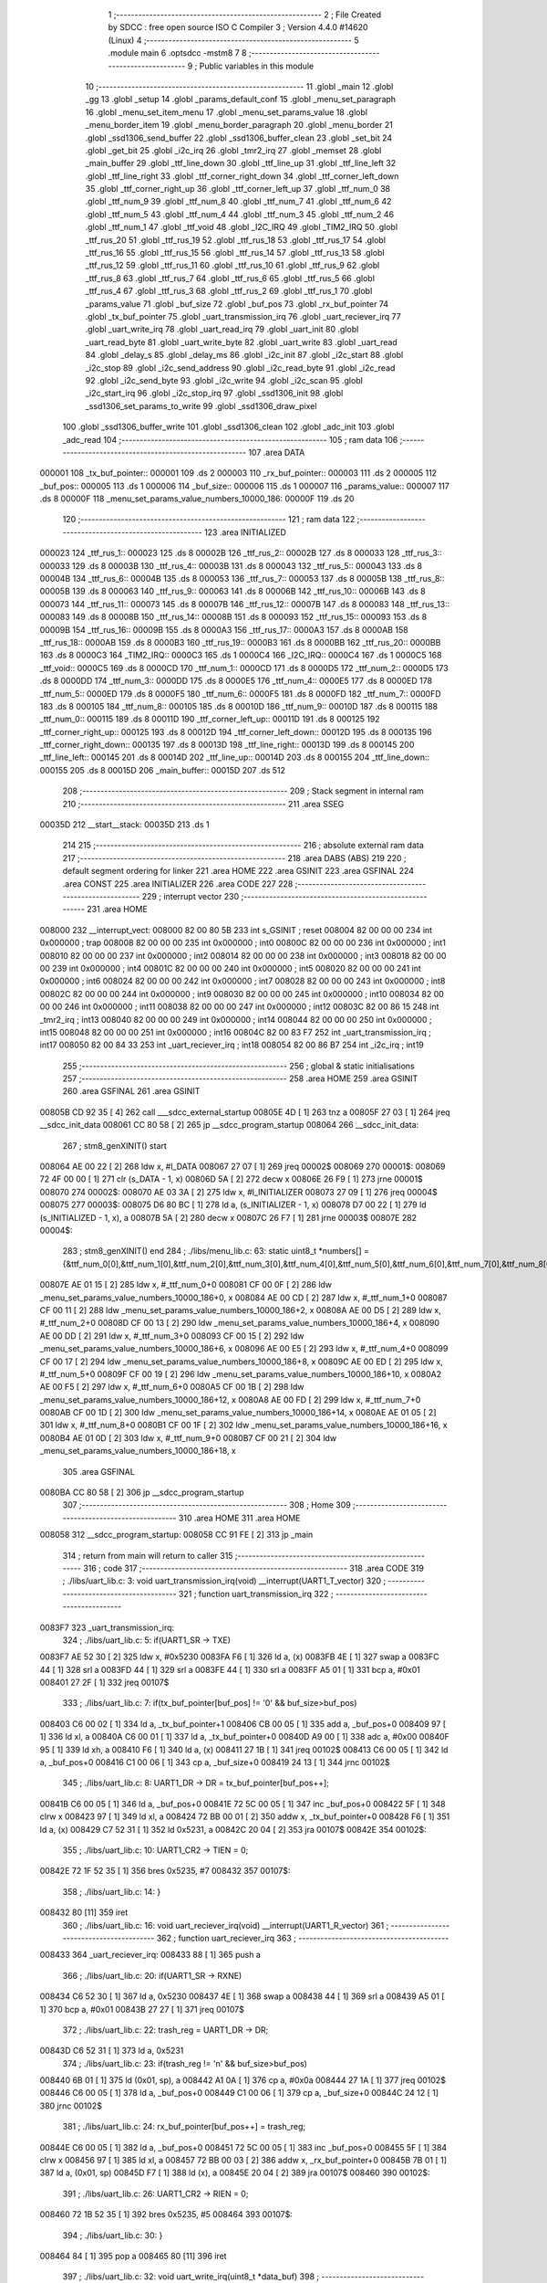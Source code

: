                                       1 ;--------------------------------------------------------
                                      2 ; File Created by SDCC : free open source ISO C Compiler 
                                      3 ; Version 4.4.0 #14620 (Linux)
                                      4 ;--------------------------------------------------------
                                      5 	.module main
                                      6 	.optsdcc -mstm8
                                      7 	
                                      8 ;--------------------------------------------------------
                                      9 ; Public variables in this module
                                     10 ;--------------------------------------------------------
                                     11 	.globl _main
                                     12 	.globl _gg
                                     13 	.globl _setup
                                     14 	.globl _params_default_conf
                                     15 	.globl _menu_set_paragraph
                                     16 	.globl _menu_set_item_menu
                                     17 	.globl _menu_set_params_value
                                     18 	.globl _menu_border_item
                                     19 	.globl _menu_border_paragraph
                                     20 	.globl _menu_border
                                     21 	.globl _ssd1306_send_buffer
                                     22 	.globl _ssd1306_buffer_clean
                                     23 	.globl _set_bit
                                     24 	.globl _get_bit
                                     25 	.globl _i2c_irq
                                     26 	.globl _tmr2_irq
                                     27 	.globl _memset
                                     28 	.globl _main_buffer
                                     29 	.globl _ttf_line_down
                                     30 	.globl _ttf_line_up
                                     31 	.globl _ttf_line_left
                                     32 	.globl _ttf_line_right
                                     33 	.globl _ttf_corner_right_down
                                     34 	.globl _ttf_corner_left_down
                                     35 	.globl _ttf_corner_right_up
                                     36 	.globl _ttf_corner_left_up
                                     37 	.globl _ttf_num_0
                                     38 	.globl _ttf_num_9
                                     39 	.globl _ttf_num_8
                                     40 	.globl _ttf_num_7
                                     41 	.globl _ttf_num_6
                                     42 	.globl _ttf_num_5
                                     43 	.globl _ttf_num_4
                                     44 	.globl _ttf_num_3
                                     45 	.globl _ttf_num_2
                                     46 	.globl _ttf_num_1
                                     47 	.globl _ttf_void
                                     48 	.globl _I2C_IRQ
                                     49 	.globl _TIM2_IRQ
                                     50 	.globl _ttf_rus_20
                                     51 	.globl _ttf_rus_19
                                     52 	.globl _ttf_rus_18
                                     53 	.globl _ttf_rus_17
                                     54 	.globl _ttf_rus_16
                                     55 	.globl _ttf_rus_15
                                     56 	.globl _ttf_rus_14
                                     57 	.globl _ttf_rus_13
                                     58 	.globl _ttf_rus_12
                                     59 	.globl _ttf_rus_11
                                     60 	.globl _ttf_rus_10
                                     61 	.globl _ttf_rus_9
                                     62 	.globl _ttf_rus_8
                                     63 	.globl _ttf_rus_7
                                     64 	.globl _ttf_rus_6
                                     65 	.globl _ttf_rus_5
                                     66 	.globl _ttf_rus_4
                                     67 	.globl _ttf_rus_3
                                     68 	.globl _ttf_rus_2
                                     69 	.globl _ttf_rus_1
                                     70 	.globl _params_value
                                     71 	.globl _buf_size
                                     72 	.globl _buf_pos
                                     73 	.globl _rx_buf_pointer
                                     74 	.globl _tx_buf_pointer
                                     75 	.globl _uart_transmission_irq
                                     76 	.globl _uart_reciever_irq
                                     77 	.globl _uart_write_irq
                                     78 	.globl _uart_read_irq
                                     79 	.globl _uart_init
                                     80 	.globl _uart_read_byte
                                     81 	.globl _uart_write_byte
                                     82 	.globl _uart_write
                                     83 	.globl _uart_read
                                     84 	.globl _delay_s
                                     85 	.globl _delay_ms
                                     86 	.globl _i2c_init
                                     87 	.globl _i2c_start
                                     88 	.globl _i2c_stop
                                     89 	.globl _i2c_send_address
                                     90 	.globl _i2c_read_byte
                                     91 	.globl _i2c_read
                                     92 	.globl _i2c_send_byte
                                     93 	.globl _i2c_write
                                     94 	.globl _i2c_scan
                                     95 	.globl _i2c_start_irq
                                     96 	.globl _i2c_stop_irq
                                     97 	.globl _ssd1306_init
                                     98 	.globl _ssd1306_set_params_to_write
                                     99 	.globl _ssd1306_draw_pixel
                                    100 	.globl _ssd1306_buffer_write
                                    101 	.globl _ssd1306_clean
                                    102 	.globl _adc_init
                                    103 	.globl _adc_read
                                    104 ;--------------------------------------------------------
                                    105 ; ram data
                                    106 ;--------------------------------------------------------
                                    107 	.area DATA
      000001                        108 _tx_buf_pointer::
      000001                        109 	.ds 2
      000003                        110 _rx_buf_pointer::
      000003                        111 	.ds 2
      000005                        112 _buf_pos::
      000005                        113 	.ds 1
      000006                        114 _buf_size::
      000006                        115 	.ds 1
      000007                        116 _params_value::
      000007                        117 	.ds 8
      00000F                        118 _menu_set_params_value_numbers_10000_186:
      00000F                        119 	.ds 20
                                    120 ;--------------------------------------------------------
                                    121 ; ram data
                                    122 ;--------------------------------------------------------
                                    123 	.area INITIALIZED
      000023                        124 _ttf_rus_1::
      000023                        125 	.ds 8
      00002B                        126 _ttf_rus_2::
      00002B                        127 	.ds 8
      000033                        128 _ttf_rus_3::
      000033                        129 	.ds 8
      00003B                        130 _ttf_rus_4::
      00003B                        131 	.ds 8
      000043                        132 _ttf_rus_5::
      000043                        133 	.ds 8
      00004B                        134 _ttf_rus_6::
      00004B                        135 	.ds 8
      000053                        136 _ttf_rus_7::
      000053                        137 	.ds 8
      00005B                        138 _ttf_rus_8::
      00005B                        139 	.ds 8
      000063                        140 _ttf_rus_9::
      000063                        141 	.ds 8
      00006B                        142 _ttf_rus_10::
      00006B                        143 	.ds 8
      000073                        144 _ttf_rus_11::
      000073                        145 	.ds 8
      00007B                        146 _ttf_rus_12::
      00007B                        147 	.ds 8
      000083                        148 _ttf_rus_13::
      000083                        149 	.ds 8
      00008B                        150 _ttf_rus_14::
      00008B                        151 	.ds 8
      000093                        152 _ttf_rus_15::
      000093                        153 	.ds 8
      00009B                        154 _ttf_rus_16::
      00009B                        155 	.ds 8
      0000A3                        156 _ttf_rus_17::
      0000A3                        157 	.ds 8
      0000AB                        158 _ttf_rus_18::
      0000AB                        159 	.ds 8
      0000B3                        160 _ttf_rus_19::
      0000B3                        161 	.ds 8
      0000BB                        162 _ttf_rus_20::
      0000BB                        163 	.ds 8
      0000C3                        164 _TIM2_IRQ::
      0000C3                        165 	.ds 1
      0000C4                        166 _I2C_IRQ::
      0000C4                        167 	.ds 1
      0000C5                        168 _ttf_void::
      0000C5                        169 	.ds 8
      0000CD                        170 _ttf_num_1::
      0000CD                        171 	.ds 8
      0000D5                        172 _ttf_num_2::
      0000D5                        173 	.ds 8
      0000DD                        174 _ttf_num_3::
      0000DD                        175 	.ds 8
      0000E5                        176 _ttf_num_4::
      0000E5                        177 	.ds 8
      0000ED                        178 _ttf_num_5::
      0000ED                        179 	.ds 8
      0000F5                        180 _ttf_num_6::
      0000F5                        181 	.ds 8
      0000FD                        182 _ttf_num_7::
      0000FD                        183 	.ds 8
      000105                        184 _ttf_num_8::
      000105                        185 	.ds 8
      00010D                        186 _ttf_num_9::
      00010D                        187 	.ds 8
      000115                        188 _ttf_num_0::
      000115                        189 	.ds 8
      00011D                        190 _ttf_corner_left_up::
      00011D                        191 	.ds 8
      000125                        192 _ttf_corner_right_up::
      000125                        193 	.ds 8
      00012D                        194 _ttf_corner_left_down::
      00012D                        195 	.ds 8
      000135                        196 _ttf_corner_right_down::
      000135                        197 	.ds 8
      00013D                        198 _ttf_line_right::
      00013D                        199 	.ds 8
      000145                        200 _ttf_line_left::
      000145                        201 	.ds 8
      00014D                        202 _ttf_line_up::
      00014D                        203 	.ds 8
      000155                        204 _ttf_line_down::
      000155                        205 	.ds 8
      00015D                        206 _main_buffer::
      00015D                        207 	.ds 512
                                    208 ;--------------------------------------------------------
                                    209 ; Stack segment in internal ram
                                    210 ;--------------------------------------------------------
                                    211 	.area SSEG
      00035D                        212 __start__stack:
      00035D                        213 	.ds	1
                                    214 
                                    215 ;--------------------------------------------------------
                                    216 ; absolute external ram data
                                    217 ;--------------------------------------------------------
                                    218 	.area DABS (ABS)
                                    219 
                                    220 ; default segment ordering for linker
                                    221 	.area HOME
                                    222 	.area GSINIT
                                    223 	.area GSFINAL
                                    224 	.area CONST
                                    225 	.area INITIALIZER
                                    226 	.area CODE
                                    227 
                                    228 ;--------------------------------------------------------
                                    229 ; interrupt vector
                                    230 ;--------------------------------------------------------
                                    231 	.area HOME
      008000                        232 __interrupt_vect:
      008000 82 00 80 5B            233 	int s_GSINIT ; reset
      008004 82 00 00 00            234 	int 0x000000 ; trap
      008008 82 00 00 00            235 	int 0x000000 ; int0
      00800C 82 00 00 00            236 	int 0x000000 ; int1
      008010 82 00 00 00            237 	int 0x000000 ; int2
      008014 82 00 00 00            238 	int 0x000000 ; int3
      008018 82 00 00 00            239 	int 0x000000 ; int4
      00801C 82 00 00 00            240 	int 0x000000 ; int5
      008020 82 00 00 00            241 	int 0x000000 ; int6
      008024 82 00 00 00            242 	int 0x000000 ; int7
      008028 82 00 00 00            243 	int 0x000000 ; int8
      00802C 82 00 00 00            244 	int 0x000000 ; int9
      008030 82 00 00 00            245 	int 0x000000 ; int10
      008034 82 00 00 00            246 	int 0x000000 ; int11
      008038 82 00 00 00            247 	int 0x000000 ; int12
      00803C 82 00 86 15            248 	int _tmr2_irq ; int13
      008040 82 00 00 00            249 	int 0x000000 ; int14
      008044 82 00 00 00            250 	int 0x000000 ; int15
      008048 82 00 00 00            251 	int 0x000000 ; int16
      00804C 82 00 83 F7            252 	int _uart_transmission_irq ; int17
      008050 82 00 84 33            253 	int _uart_reciever_irq ; int18
      008054 82 00 86 B7            254 	int _i2c_irq ; int19
                                    255 ;--------------------------------------------------------
                                    256 ; global & static initialisations
                                    257 ;--------------------------------------------------------
                                    258 	.area HOME
                                    259 	.area GSINIT
                                    260 	.area GSFINAL
                                    261 	.area GSINIT
      00805B CD 92 35         [ 4]  262 	call	___sdcc_external_startup
      00805E 4D               [ 1]  263 	tnz	a
      00805F 27 03            [ 1]  264 	jreq	__sdcc_init_data
      008061 CC 80 58         [ 2]  265 	jp	__sdcc_program_startup
      008064                        266 __sdcc_init_data:
                                    267 ; stm8_genXINIT() start
      008064 AE 00 22         [ 2]  268 	ldw x, #l_DATA
      008067 27 07            [ 1]  269 	jreq	00002$
      008069                        270 00001$:
      008069 72 4F 00 00      [ 1]  271 	clr (s_DATA - 1, x)
      00806D 5A               [ 2]  272 	decw x
      00806E 26 F9            [ 1]  273 	jrne	00001$
      008070                        274 00002$:
      008070 AE 03 3A         [ 2]  275 	ldw	x, #l_INITIALIZER
      008073 27 09            [ 1]  276 	jreq	00004$
      008075                        277 00003$:
      008075 D6 80 BC         [ 1]  278 	ld	a, (s_INITIALIZER - 1, x)
      008078 D7 00 22         [ 1]  279 	ld	(s_INITIALIZED - 1, x), a
      00807B 5A               [ 2]  280 	decw	x
      00807C 26 F7            [ 1]  281 	jrne	00003$
      00807E                        282 00004$:
                                    283 ; stm8_genXINIT() end
                                    284 ;	./libs/menu_lib.c: 63: static uint8_t *numbers[] = {&ttf_num_0[0],&ttf_num_1[0],&ttf_num_2[0],&ttf_num_3[0],&ttf_num_4[0],&ttf_num_5[0],&ttf_num_6[0],&ttf_num_7[0],&ttf_num_8[0],&ttf_num_9[0]};
      00807E AE 01 15         [ 2]  285 	ldw	x, #_ttf_num_0+0
      008081 CF 00 0F         [ 2]  286 	ldw	_menu_set_params_value_numbers_10000_186+0, x
      008084 AE 00 CD         [ 2]  287 	ldw	x, #_ttf_num_1+0
      008087 CF 00 11         [ 2]  288 	ldw	_menu_set_params_value_numbers_10000_186+2, x
      00808A AE 00 D5         [ 2]  289 	ldw	x, #_ttf_num_2+0
      00808D CF 00 13         [ 2]  290 	ldw	_menu_set_params_value_numbers_10000_186+4, x
      008090 AE 00 DD         [ 2]  291 	ldw	x, #_ttf_num_3+0
      008093 CF 00 15         [ 2]  292 	ldw	_menu_set_params_value_numbers_10000_186+6, x
      008096 AE 00 E5         [ 2]  293 	ldw	x, #_ttf_num_4+0
      008099 CF 00 17         [ 2]  294 	ldw	_menu_set_params_value_numbers_10000_186+8, x
      00809C AE 00 ED         [ 2]  295 	ldw	x, #_ttf_num_5+0
      00809F CF 00 19         [ 2]  296 	ldw	_menu_set_params_value_numbers_10000_186+10, x
      0080A2 AE 00 F5         [ 2]  297 	ldw	x, #_ttf_num_6+0
      0080A5 CF 00 1B         [ 2]  298 	ldw	_menu_set_params_value_numbers_10000_186+12, x
      0080A8 AE 00 FD         [ 2]  299 	ldw	x, #_ttf_num_7+0
      0080AB CF 00 1D         [ 2]  300 	ldw	_menu_set_params_value_numbers_10000_186+14, x
      0080AE AE 01 05         [ 2]  301 	ldw	x, #_ttf_num_8+0
      0080B1 CF 00 1F         [ 2]  302 	ldw	_menu_set_params_value_numbers_10000_186+16, x
      0080B4 AE 01 0D         [ 2]  303 	ldw	x, #_ttf_num_9+0
      0080B7 CF 00 21         [ 2]  304 	ldw	_menu_set_params_value_numbers_10000_186+18, x
                                    305 	.area GSFINAL
      0080BA CC 80 58         [ 2]  306 	jp	__sdcc_program_startup
                                    307 ;--------------------------------------------------------
                                    308 ; Home
                                    309 ;--------------------------------------------------------
                                    310 	.area HOME
                                    311 	.area HOME
      008058                        312 __sdcc_program_startup:
      008058 CC 91 FE         [ 2]  313 	jp	_main
                                    314 ;	return from main will return to caller
                                    315 ;--------------------------------------------------------
                                    316 ; code
                                    317 ;--------------------------------------------------------
                                    318 	.area CODE
                                    319 ;	./libs/uart_lib.c: 3: void uart_transmission_irq(void) __interrupt(UART1_T_vector)
                                    320 ;	-----------------------------------------
                                    321 ;	 function uart_transmission_irq
                                    322 ;	-----------------------------------------
      0083F7                        323 _uart_transmission_irq:
                                    324 ;	./libs/uart_lib.c: 5: if(UART1_SR -> TXE) 
      0083F7 AE 52 30         [ 2]  325 	ldw	x, #0x5230
      0083FA F6               [ 1]  326 	ld	a, (x)
      0083FB 4E               [ 1]  327 	swap	a
      0083FC 44               [ 1]  328 	srl	a
      0083FD 44               [ 1]  329 	srl	a
      0083FE 44               [ 1]  330 	srl	a
      0083FF A5 01            [ 1]  331 	bcp	a, #0x01
      008401 27 2F            [ 1]  332 	jreq	00107$
                                    333 ;	./libs/uart_lib.c: 7: if(tx_buf_pointer[buf_pos] != '\0' && buf_size>buf_pos)
      008403 C6 00 02         [ 1]  334 	ld	a, _tx_buf_pointer+1
      008406 CB 00 05         [ 1]  335 	add	a, _buf_pos+0
      008409 97               [ 1]  336 	ld	xl, a
      00840A C6 00 01         [ 1]  337 	ld	a, _tx_buf_pointer+0
      00840D A9 00            [ 1]  338 	adc	a, #0x00
      00840F 95               [ 1]  339 	ld	xh, a
      008410 F6               [ 1]  340 	ld	a, (x)
      008411 27 1B            [ 1]  341 	jreq	00102$
      008413 C6 00 05         [ 1]  342 	ld	a, _buf_pos+0
      008416 C1 00 06         [ 1]  343 	cp	a, _buf_size+0
      008419 24 13            [ 1]  344 	jrnc	00102$
                                    345 ;	./libs/uart_lib.c: 8: UART1_DR -> DR = tx_buf_pointer[buf_pos++];
      00841B C6 00 05         [ 1]  346 	ld	a, _buf_pos+0
      00841E 72 5C 00 05      [ 1]  347 	inc	_buf_pos+0
      008422 5F               [ 1]  348 	clrw	x
      008423 97               [ 1]  349 	ld	xl, a
      008424 72 BB 00 01      [ 2]  350 	addw	x, _tx_buf_pointer+0
      008428 F6               [ 1]  351 	ld	a, (x)
      008429 C7 52 31         [ 1]  352 	ld	0x5231, a
      00842C 20 04            [ 2]  353 	jra	00107$
      00842E                        354 00102$:
                                    355 ;	./libs/uart_lib.c: 10: UART1_CR2 -> TIEN = 0;
      00842E 72 1F 52 35      [ 1]  356 	bres	0x5235, #7
      008432                        357 00107$:
                                    358 ;	./libs/uart_lib.c: 14: }
      008432 80               [11]  359 	iret
                                    360 ;	./libs/uart_lib.c: 16: void uart_reciever_irq(void) __interrupt(UART1_R_vector)
                                    361 ;	-----------------------------------------
                                    362 ;	 function uart_reciever_irq
                                    363 ;	-----------------------------------------
      008433                        364 _uart_reciever_irq:
      008433 88               [ 1]  365 	push	a
                                    366 ;	./libs/uart_lib.c: 20: if(UART1_SR -> RXNE)
      008434 C6 52 30         [ 1]  367 	ld	a, 0x5230
      008437 4E               [ 1]  368 	swap	a
      008438 44               [ 1]  369 	srl	a
      008439 A5 01            [ 1]  370 	bcp	a, #0x01
      00843B 27 27            [ 1]  371 	jreq	00107$
                                    372 ;	./libs/uart_lib.c: 22: trash_reg = UART1_DR -> DR;
      00843D C6 52 31         [ 1]  373 	ld	a, 0x5231
                                    374 ;	./libs/uart_lib.c: 23: if(trash_reg != '\n' && buf_size>buf_pos)
      008440 6B 01            [ 1]  375 	ld	(0x01, sp), a
      008442 A1 0A            [ 1]  376 	cp	a, #0x0a
      008444 27 1A            [ 1]  377 	jreq	00102$
      008446 C6 00 05         [ 1]  378 	ld	a, _buf_pos+0
      008449 C1 00 06         [ 1]  379 	cp	a, _buf_size+0
      00844C 24 12            [ 1]  380 	jrnc	00102$
                                    381 ;	./libs/uart_lib.c: 24: rx_buf_pointer[buf_pos++] = trash_reg;
      00844E C6 00 05         [ 1]  382 	ld	a, _buf_pos+0
      008451 72 5C 00 05      [ 1]  383 	inc	_buf_pos+0
      008455 5F               [ 1]  384 	clrw	x
      008456 97               [ 1]  385 	ld	xl, a
      008457 72 BB 00 03      [ 2]  386 	addw	x, _rx_buf_pointer+0
      00845B 7B 01            [ 1]  387 	ld	a, (0x01, sp)
      00845D F7               [ 1]  388 	ld	(x), a
      00845E 20 04            [ 2]  389 	jra	00107$
      008460                        390 00102$:
                                    391 ;	./libs/uart_lib.c: 26: UART1_CR2 -> RIEN = 0;
      008460 72 1B 52 35      [ 1]  392 	bres	0x5235, #5
      008464                        393 00107$:
                                    394 ;	./libs/uart_lib.c: 30: }
      008464 84               [ 1]  395 	pop	a
      008465 80               [11]  396 	iret
                                    397 ;	./libs/uart_lib.c: 32: void uart_write_irq(uint8_t *data_buf)
                                    398 ;	-----------------------------------------
                                    399 ;	 function uart_write_irq
                                    400 ;	-----------------------------------------
      008466                        401 _uart_write_irq:
      008466 52 02            [ 2]  402 	sub	sp, #2
                                    403 ;	./libs/uart_lib.c: 34: tx_buf_pointer = data_buf;
      008468 1F 01            [ 2]  404 	ldw	(0x01, sp), x
      00846A CF 00 01         [ 2]  405 	ldw	_tx_buf_pointer+0, x
                                    406 ;	./libs/uart_lib.c: 35: buf_pos = 0;
      00846D 72 5F 00 05      [ 1]  407 	clr	_buf_pos+0
                                    408 ;	./libs/uart_lib.c: 36: buf_size = 0;
      008471 72 5F 00 06      [ 1]  409 	clr	_buf_size+0
                                    410 ;	./libs/uart_lib.c: 37: while (data_buf[buf_size++] != '\0');
      008475                        411 00101$:
      008475 C6 00 06         [ 1]  412 	ld	a, _buf_size+0
      008478 72 5C 00 06      [ 1]  413 	inc	_buf_size+0
      00847C 5F               [ 1]  414 	clrw	x
      00847D 97               [ 1]  415 	ld	xl, a
      00847E 72 FB 01         [ 2]  416 	addw	x, (0x01, sp)
      008481 F6               [ 1]  417 	ld	a, (x)
      008482 26 F1            [ 1]  418 	jrne	00101$
                                    419 ;	./libs/uart_lib.c: 38: UART1_CR2 -> TIEN = 1;
      008484 72 1E 52 35      [ 1]  420 	bset	0x5235, #7
                                    421 ;	./libs/uart_lib.c: 39: while(UART1_CR2 -> TIEN);
      008488                        422 00104$:
      008488 72 0E 52 35 FB   [ 2]  423 	btjt	0x5235, #7, 00104$
                                    424 ;	./libs/uart_lib.c: 40: }
      00848D 5B 02            [ 2]  425 	addw	sp, #2
      00848F 81               [ 4]  426 	ret
                                    427 ;	./libs/uart_lib.c: 41: void uart_read_irq(uint8_t *data_buf,int size)
                                    428 ;	-----------------------------------------
                                    429 ;	 function uart_read_irq
                                    430 ;	-----------------------------------------
      008490                        431 _uart_read_irq:
                                    432 ;	./libs/uart_lib.c: 43: rx_buf_pointer = data_buf;
      008490 CF 00 03         [ 2]  433 	ldw	_rx_buf_pointer+0, x
                                    434 ;	./libs/uart_lib.c: 44: buf_pos = 0;
      008493 72 5F 00 05      [ 1]  435 	clr	_buf_pos+0
                                    436 ;	./libs/uart_lib.c: 45: buf_size = size;
      008497 7B 04            [ 1]  437 	ld	a, (0x04, sp)
      008499 C7 00 06         [ 1]  438 	ld	_buf_size+0, a
                                    439 ;	./libs/uart_lib.c: 46: UART1_CR2 -> RIEN = 1;
      00849C 72 1A 52 35      [ 1]  440 	bset	0x5235, #5
                                    441 ;	./libs/uart_lib.c: 47: while(UART1_CR2 -> RIEN);
      0084A0                        442 00101$:
      0084A0 C6 52 35         [ 1]  443 	ld	a, 0x5235
      0084A3 4E               [ 1]  444 	swap	a
      0084A4 44               [ 1]  445 	srl	a
      0084A5 A4 01            [ 1]  446 	and	a, #0x01
      0084A7 26 F7            [ 1]  447 	jrne	00101$
                                    448 ;	./libs/uart_lib.c: 48: }
      0084A9 1E 01            [ 2]  449 	ldw	x, (1, sp)
      0084AB 5B 04            [ 2]  450 	addw	sp, #4
      0084AD FC               [ 2]  451 	jp	(x)
                                    452 ;	./libs/uart_lib.c: 50: void uart_init(unsigned int baudrate,uint8_t stopbit)
                                    453 ;	-----------------------------------------
                                    454 ;	 function uart_init
                                    455 ;	-----------------------------------------
      0084AE                        456 _uart_init:
      0084AE 52 02            [ 2]  457 	sub	sp, #2
      0084B0 1F 01            [ 2]  458 	ldw	(0x01, sp), x
                                    459 ;	./libs/uart_lib.c: 54: UART1_CR2 -> TEN = 1; // Transmitter enable
      0084B2 AE 52 35         [ 2]  460 	ldw	x, #0x5235
      0084B5 88               [ 1]  461 	push	a
      0084B6 F6               [ 1]  462 	ld	a, (x)
      0084B7 AA 08            [ 1]  463 	or	a, #0x08
      0084B9 F7               [ 1]  464 	ld	(x), a
      0084BA 84               [ 1]  465 	pop	a
                                    466 ;	./libs/uart_lib.c: 55: UART1_CR2 -> REN = 1; // Receiver enable
      0084BB AE 52 35         [ 2]  467 	ldw	x, #0x5235
      0084BE 88               [ 1]  468 	push	a
      0084BF F6               [ 1]  469 	ld	a, (x)
      0084C0 AA 04            [ 1]  470 	or	a, #0x04
      0084C2 F7               [ 1]  471 	ld	(x), a
      0084C3 84               [ 1]  472 	pop	a
                                    473 ;	./libs/uart_lib.c: 56: switch(stopbit)
      0084C4 A1 02            [ 1]  474 	cp	a, #0x02
      0084C6 27 06            [ 1]  475 	jreq	00101$
      0084C8 A1 03            [ 1]  476 	cp	a, #0x03
      0084CA 27 0E            [ 1]  477 	jreq	00102$
      0084CC 20 16            [ 2]  478 	jra	00103$
                                    479 ;	./libs/uart_lib.c: 58: case 2:
      0084CE                        480 00101$:
                                    481 ;	./libs/uart_lib.c: 59: UART1_CR3 -> STOP = 2;
      0084CE C6 52 36         [ 1]  482 	ld	a, 0x5236
      0084D1 A4 CF            [ 1]  483 	and	a, #0xcf
      0084D3 AA 20            [ 1]  484 	or	a, #0x20
      0084D5 C7 52 36         [ 1]  485 	ld	0x5236, a
                                    486 ;	./libs/uart_lib.c: 60: break;
      0084D8 20 12            [ 2]  487 	jra	00104$
                                    488 ;	./libs/uart_lib.c: 61: case 3:
      0084DA                        489 00102$:
                                    490 ;	./libs/uart_lib.c: 62: UART1_CR3 -> STOP = 3;
      0084DA C6 52 36         [ 1]  491 	ld	a, 0x5236
      0084DD AA 30            [ 1]  492 	or	a, #0x30
      0084DF C7 52 36         [ 1]  493 	ld	0x5236, a
                                    494 ;	./libs/uart_lib.c: 63: break;
      0084E2 20 08            [ 2]  495 	jra	00104$
                                    496 ;	./libs/uart_lib.c: 64: default:
      0084E4                        497 00103$:
                                    498 ;	./libs/uart_lib.c: 65: UART1_CR3 -> STOP = 0;
      0084E4 C6 52 36         [ 1]  499 	ld	a, 0x5236
      0084E7 A4 CF            [ 1]  500 	and	a, #0xcf
      0084E9 C7 52 36         [ 1]  501 	ld	0x5236, a
                                    502 ;	./libs/uart_lib.c: 67: }
      0084EC                        503 00104$:
                                    504 ;	./libs/uart_lib.c: 68: switch(baudrate)
      0084EC 1E 01            [ 2]  505 	ldw	x, (0x01, sp)
      0084EE A3 08 00         [ 2]  506 	cpw	x, #0x0800
      0084F1 26 03            [ 1]  507 	jrne	00186$
      0084F3 CC 85 7F         [ 2]  508 	jp	00110$
      0084F6                        509 00186$:
      0084F6 1E 01            [ 2]  510 	ldw	x, (0x01, sp)
      0084F8 A3 09 60         [ 2]  511 	cpw	x, #0x0960
      0084FB 27 28            [ 1]  512 	jreq	00105$
      0084FD 1E 01            [ 2]  513 	ldw	x, (0x01, sp)
      0084FF A3 10 00         [ 2]  514 	cpw	x, #0x1000
      008502 26 03            [ 1]  515 	jrne	00192$
      008504 CC 85 8F         [ 2]  516 	jp	00111$
      008507                        517 00192$:
      008507 1E 01            [ 2]  518 	ldw	x, (0x01, sp)
      008509 A3 4B 00         [ 2]  519 	cpw	x, #0x4b00
      00850C 27 31            [ 1]  520 	jreq	00106$
      00850E 1E 01            [ 2]  521 	ldw	x, (0x01, sp)
      008510 A3 84 00         [ 2]  522 	cpw	x, #0x8400
      008513 27 5A            [ 1]  523 	jreq	00109$
      008515 1E 01            [ 2]  524 	ldw	x, (0x01, sp)
      008517 A3 C2 00         [ 2]  525 	cpw	x, #0xc200
      00851A 27 43            [ 1]  526 	jreq	00108$
      00851C 1E 01            [ 2]  527 	ldw	x, (0x01, sp)
      00851E A3 E1 00         [ 2]  528 	cpw	x, #0xe100
      008521 27 2C            [ 1]  529 	jreq	00107$
      008523 20 7A            [ 2]  530 	jra	00112$
                                    531 ;	./libs/uart_lib.c: 70: case (unsigned int)2400:
      008525                        532 00105$:
                                    533 ;	./libs/uart_lib.c: 71: UART1_BRR2 -> MSB = 0x01;
      008525 C6 52 33         [ 1]  534 	ld	a, 0x5233
      008528 A4 0F            [ 1]  535 	and	a, #0x0f
      00852A AA 10            [ 1]  536 	or	a, #0x10
      00852C C7 52 33         [ 1]  537 	ld	0x5233, a
                                    538 ;	./libs/uart_lib.c: 72: UART1_BRR1 -> DIV = 0xA0;
      00852F 35 A0 52 32      [ 1]  539 	mov	0x5232+0, #0xa0
                                    540 ;	./libs/uart_lib.c: 73: UART1_BRR2 -> LSB = 0x0B; 
      008533 C6 52 33         [ 1]  541 	ld	a, 0x5233
      008536 A4 F0            [ 1]  542 	and	a, #0xf0
      008538 AA 0B            [ 1]  543 	or	a, #0x0b
      00853A C7 52 33         [ 1]  544 	ld	0x5233, a
                                    545 ;	./libs/uart_lib.c: 74: break;
      00853D 20 6E            [ 2]  546 	jra	00114$
                                    547 ;	./libs/uart_lib.c: 75: case (unsigned int)19200:
      00853F                        548 00106$:
                                    549 ;	./libs/uart_lib.c: 76: UART1_BRR1 -> DIV = 0x34;
      00853F 35 34 52 32      [ 1]  550 	mov	0x5232+0, #0x34
                                    551 ;	./libs/uart_lib.c: 77: UART1_BRR2 -> LSB = 0x01;
      008543 C6 52 33         [ 1]  552 	ld	a, 0x5233
      008546 A4 F0            [ 1]  553 	and	a, #0xf0
      008548 AA 01            [ 1]  554 	or	a, #0x01
      00854A C7 52 33         [ 1]  555 	ld	0x5233, a
                                    556 ;	./libs/uart_lib.c: 78: break;
      00854D 20 5E            [ 2]  557 	jra	00114$
                                    558 ;	./libs/uart_lib.c: 79: case (unsigned int)57600:
      00854F                        559 00107$:
                                    560 ;	./libs/uart_lib.c: 80: UART1_BRR1 -> DIV = 0x11;
      00854F 35 11 52 32      [ 1]  561 	mov	0x5232+0, #0x11
                                    562 ;	./libs/uart_lib.c: 81: UART1_BRR2 -> LSB = 0x06;
      008553 C6 52 33         [ 1]  563 	ld	a, 0x5233
      008556 A4 F0            [ 1]  564 	and	a, #0xf0
      008558 AA 06            [ 1]  565 	or	a, #0x06
      00855A C7 52 33         [ 1]  566 	ld	0x5233, a
                                    567 ;	./libs/uart_lib.c: 82: break;
      00855D 20 4E            [ 2]  568 	jra	00114$
                                    569 ;	./libs/uart_lib.c: 83: case (unsigned int)115200:
      00855F                        570 00108$:
                                    571 ;	./libs/uart_lib.c: 84: UART1_BRR1 -> DIV = 0x08;
      00855F 35 08 52 32      [ 1]  572 	mov	0x5232+0, #0x08
                                    573 ;	./libs/uart_lib.c: 85: UART1_BRR2 -> LSB = 0x0B;
      008563 C6 52 33         [ 1]  574 	ld	a, 0x5233
      008566 A4 F0            [ 1]  575 	and	a, #0xf0
      008568 AA 0B            [ 1]  576 	or	a, #0x0b
      00856A C7 52 33         [ 1]  577 	ld	0x5233, a
                                    578 ;	./libs/uart_lib.c: 86: break;
      00856D 20 3E            [ 2]  579 	jra	00114$
                                    580 ;	./libs/uart_lib.c: 87: case (unsigned int)230400:
      00856F                        581 00109$:
                                    582 ;	./libs/uart_lib.c: 88: UART1_BRR1 -> DIV = 0x04;
      00856F 35 04 52 32      [ 1]  583 	mov	0x5232+0, #0x04
                                    584 ;	./libs/uart_lib.c: 89: UART1_BRR2 -> LSB = 0x05;
      008573 C6 52 33         [ 1]  585 	ld	a, 0x5233
      008576 A4 F0            [ 1]  586 	and	a, #0xf0
      008578 AA 05            [ 1]  587 	or	a, #0x05
      00857A C7 52 33         [ 1]  588 	ld	0x5233, a
                                    589 ;	./libs/uart_lib.c: 90: break;
      00857D 20 2E            [ 2]  590 	jra	00114$
                                    591 ;	./libs/uart_lib.c: 91: case (unsigned int)460800:
      00857F                        592 00110$:
                                    593 ;	./libs/uart_lib.c: 92: UART1_BRR1 -> DIV = 0x02;
      00857F 35 02 52 32      [ 1]  594 	mov	0x5232+0, #0x02
                                    595 ;	./libs/uart_lib.c: 93: UART1_BRR2 -> LSB = 0x03;
      008583 C6 52 33         [ 1]  596 	ld	a, 0x5233
      008586 A4 F0            [ 1]  597 	and	a, #0xf0
      008588 AA 03            [ 1]  598 	or	a, #0x03
      00858A C7 52 33         [ 1]  599 	ld	0x5233, a
                                    600 ;	./libs/uart_lib.c: 94: break;
      00858D 20 1E            [ 2]  601 	jra	00114$
                                    602 ;	./libs/uart_lib.c: 95: case (unsigned int)921600:
      00858F                        603 00111$:
                                    604 ;	./libs/uart_lib.c: 96: UART1_BRR1 -> DIV = 0x01;
      00858F 35 01 52 32      [ 1]  605 	mov	0x5232+0, #0x01
                                    606 ;	./libs/uart_lib.c: 97: UART1_BRR2 -> LSB = 0x01;
      008593 C6 52 33         [ 1]  607 	ld	a, 0x5233
      008596 A4 F0            [ 1]  608 	and	a, #0xf0
      008598 AA 01            [ 1]  609 	or	a, #0x01
      00859A C7 52 33         [ 1]  610 	ld	0x5233, a
                                    611 ;	./libs/uart_lib.c: 98: break;
      00859D 20 0E            [ 2]  612 	jra	00114$
                                    613 ;	./libs/uart_lib.c: 99: default:
      00859F                        614 00112$:
                                    615 ;	./libs/uart_lib.c: 100: UART1_BRR1 -> DIV = 0x68;
      00859F 35 68 52 32      [ 1]  616 	mov	0x5232+0, #0x68
                                    617 ;	./libs/uart_lib.c: 101: UART1_BRR2 -> LSB = 0x03;
      0085A3 C6 52 33         [ 1]  618 	ld	a, 0x5233
      0085A6 A4 F0            [ 1]  619 	and	a, #0xf0
      0085A8 AA 03            [ 1]  620 	or	a, #0x03
      0085AA C7 52 33         [ 1]  621 	ld	0x5233, a
                                    622 ;	./libs/uart_lib.c: 103: }
      0085AD                        623 00114$:
                                    624 ;	./libs/uart_lib.c: 104: }
      0085AD 5B 02            [ 2]  625 	addw	sp, #2
      0085AF 81               [ 4]  626 	ret
                                    627 ;	./libs/uart_lib.c: 106: int uart_read_byte(uint8_t *data)
                                    628 ;	-----------------------------------------
                                    629 ;	 function uart_read_byte
                                    630 ;	-----------------------------------------
      0085B0                        631 _uart_read_byte:
                                    632 ;	./libs/uart_lib.c: 108: while(!(UART1_SR -> RXNE));
      0085B0                        633 00101$:
      0085B0 72 0B 52 30 FB   [ 2]  634 	btjf	0x5230, #5, 00101$
                                    635 ;	./libs/uart_lib.c: 110: return 1;
      0085B5 5F               [ 1]  636 	clrw	x
      0085B6 5C               [ 1]  637 	incw	x
                                    638 ;	./libs/uart_lib.c: 111: }
      0085B7 81               [ 4]  639 	ret
                                    640 ;	./libs/uart_lib.c: 113: int uart_write_byte(uint8_t data)
                                    641 ;	-----------------------------------------
                                    642 ;	 function uart_write_byte
                                    643 ;	-----------------------------------------
      0085B8                        644 _uart_write_byte:
                                    645 ;	./libs/uart_lib.c: 115: UART1_DR -> DR = data;
      0085B8 C7 52 31         [ 1]  646 	ld	0x5231, a
                                    647 ;	./libs/uart_lib.c: 116: while(!(UART1_SR -> TXE));
      0085BB                        648 00101$:
      0085BB 72 0F 52 30 FB   [ 2]  649 	btjf	0x5230, #7, 00101$
                                    650 ;	./libs/uart_lib.c: 117: return 1;
      0085C0 5F               [ 1]  651 	clrw	x
      0085C1 5C               [ 1]  652 	incw	x
                                    653 ;	./libs/uart_lib.c: 118: }
      0085C2 81               [ 4]  654 	ret
                                    655 ;	./libs/uart_lib.c: 120: int uart_write(uint8_t *data_buf)
                                    656 ;	-----------------------------------------
                                    657 ;	 function uart_write
                                    658 ;	-----------------------------------------
      0085C3                        659 _uart_write:
      0085C3 52 04            [ 2]  660 	sub	sp, #4
      0085C5 1F 01            [ 2]  661 	ldw	(0x01, sp), x
                                    662 ;	./libs/uart_lib.c: 122: int count = 0;
      0085C7 5F               [ 1]  663 	clrw	x
      0085C8 1F 03            [ 2]  664 	ldw	(0x03, sp), x
                                    665 ;	./libs/uart_lib.c: 123: for (int i = 0; data_buf[i] != '\0'; i++) // Цикл до нулевого терминатора
      0085CA 5F               [ 1]  666 	clrw	x
      0085CB                        667 00103$:
      0085CB 90 93            [ 1]  668 	ldw	y, x
      0085CD 72 F9 01         [ 2]  669 	addw	y, (0x01, sp)
      0085D0 90 F6            [ 1]  670 	ld	a, (y)
      0085D2 27 0E            [ 1]  671 	jreq	00101$
                                    672 ;	./libs/uart_lib.c: 124: count += uart_write_byte(data_buf[i]);
      0085D4 89               [ 2]  673 	pushw	x
      0085D5 CD 85 B8         [ 4]  674 	call	_uart_write_byte
      0085D8 51               [ 1]  675 	exgw	x, y
      0085D9 85               [ 2]  676 	popw	x
      0085DA 72 F9 03         [ 2]  677 	addw	y, (0x03, sp)
      0085DD 17 03            [ 2]  678 	ldw	(0x03, sp), y
                                    679 ;	./libs/uart_lib.c: 123: for (int i = 0; data_buf[i] != '\0'; i++) // Цикл до нулевого терминатора
      0085DF 5C               [ 1]  680 	incw	x
      0085E0 20 E9            [ 2]  681 	jra	00103$
      0085E2                        682 00101$:
                                    683 ;	./libs/uart_lib.c: 125: return count;
      0085E2 1E 03            [ 2]  684 	ldw	x, (0x03, sp)
                                    685 ;	./libs/uart_lib.c: 126: }
      0085E4 5B 04            [ 2]  686 	addw	sp, #4
      0085E6 81               [ 4]  687 	ret
                                    688 ;	./libs/uart_lib.c: 127: int uart_read(uint8_t *data_buf,int size)
                                    689 ;	-----------------------------------------
                                    690 ;	 function uart_read
                                    691 ;	-----------------------------------------
      0085E7                        692 _uart_read:
      0085E7 52 04            [ 2]  693 	sub	sp, #4
      0085E9 1F 01            [ 2]  694 	ldw	(0x01, sp), x
                                    695 ;	./libs/uart_lib.c: 130: int count = 0;
      0085EB 5F               [ 1]  696 	clrw	x
      0085EC 1F 03            [ 2]  697 	ldw	(0x03, sp), x
                                    698 ;	./libs/uart_lib.c: 131: for (int i = 0; data_buf[i] != '\0'; i++) // Цикл до нулевого терминатора
      0085EE 5F               [ 1]  699 	clrw	x
      0085EF                        700 00103$:
      0085EF 90 93            [ 1]  701 	ldw	y, x
      0085F1 72 F9 01         [ 2]  702 	addw	y, (0x01, sp)
      0085F4 90 F6            [ 1]  703 	ld	a, (y)
      0085F6 27 13            [ 1]  704 	jreq	00101$
                                    705 ;	./libs/uart_lib.c: 132: count += uart_read_byte((unsigned char *)data_buf[i]);
      0085F8 90 5F            [ 1]  706 	clrw	y
      0085FA 90 97            [ 1]  707 	ld	yl, a
      0085FC 89               [ 2]  708 	pushw	x
      0085FD 93               [ 1]  709 	ldw	x, y
      0085FE CD 85 B0         [ 4]  710 	call	_uart_read_byte
      008601 51               [ 1]  711 	exgw	x, y
      008602 85               [ 2]  712 	popw	x
      008603 72 F9 03         [ 2]  713 	addw	y, (0x03, sp)
      008606 17 03            [ 2]  714 	ldw	(0x03, sp), y
                                    715 ;	./libs/uart_lib.c: 131: for (int i = 0; data_buf[i] != '\0'; i++) // Цикл до нулевого терминатора
      008608 5C               [ 1]  716 	incw	x
      008609 20 E4            [ 2]  717 	jra	00103$
      00860B                        718 00101$:
                                    719 ;	./libs/uart_lib.c: 133: return count;
      00860B 1E 03            [ 2]  720 	ldw	x, (0x03, sp)
                                    721 ;	./libs/uart_lib.c: 134: }
      00860D 5B 04            [ 2]  722 	addw	sp, #4
      00860F 90 85            [ 2]  723 	popw	y
      008611 5B 02            [ 2]  724 	addw	sp, #2
      008613 90 FC            [ 2]  725 	jp	(y)
                                    726 ;	./libs/tmr2_lib.c: 3: void tmr2_irq(void) __interrupt(TIM2_vector)
                                    727 ;	-----------------------------------------
                                    728 ;	 function tmr2_irq
                                    729 ;	-----------------------------------------
      008615                        730 _tmr2_irq:
      008615 4F               [ 1]  731 	clr	a
      008616 62               [ 2]  732 	div	x, a
                                    733 ;	./libs/tmr2_lib.c: 6: disableInterrupts();
      008617 9B               [ 1]  734 	sim
                                    735 ;	./libs/tmr2_lib.c: 7: TIM2_IRQ.all = 0;//обнуление флагов регистров
      008618 35 00 00 C3      [ 1]  736 	mov	_TIM2_IRQ+0, #0x00
                                    737 ;	./libs/tmr2_lib.c: 9: if(TIM2_SR1 -> UIF)//прерывание таймера
      00861C AE 53 04         [ 2]  738 	ldw	x, #0x5304
      00861F F6               [ 1]  739 	ld	a, (x)
      008620 A4 01            [ 1]  740 	and	a, #0x01
      008622 27 0B            [ 1]  741 	jreq	00102$
                                    742 ;	./libs/tmr2_lib.c: 11: TIM2_IRQ.UIF = 1;
      008624 72 1E 00 C3      [ 1]  743 	bset	_TIM2_IRQ+0, #7
                                    744 ;	./libs/tmr2_lib.c: 12: TIM2_IER -> UIE = 0;
      008628 AE 53 03         [ 2]  745 	ldw	x, #0x5303
      00862B F6               [ 1]  746 	ld	a, (x)
      00862C A4 FE            [ 1]  747 	and	a, #0xfe
      00862E F7               [ 1]  748 	ld	(x), a
      00862F                        749 00102$:
                                    750 ;	./libs/tmr2_lib.c: 14: enableInterrupts();
      00862F 9A               [ 1]  751 	rim
                                    752 ;	./libs/tmr2_lib.c: 15: }
      008630 80               [11]  753 	iret
                                    754 ;	./libs/tmr2_lib.c: 16: void delay_s(uint8_t ticks)
                                    755 ;	-----------------------------------------
                                    756 ;	 function delay_s
                                    757 ;	-----------------------------------------
      008631                        758 _delay_s:
      008631 52 05            [ 2]  759 	sub	sp, #5
      008633 6B 03            [ 1]  760 	ld	(0x03, sp), a
                                    761 ;	./libs/tmr2_lib.c: 18: for(int i = 0;i<ticks;i++)
      008635 5F               [ 1]  762 	clrw	x
      008636 1F 04            [ 2]  763 	ldw	(0x04, sp), x
      008638                        764 00106$:
      008638 7B 03            [ 1]  765 	ld	a, (0x03, sp)
      00863A 6B 02            [ 1]  766 	ld	(0x02, sp), a
      00863C 0F 01            [ 1]  767 	clr	(0x01, sp)
      00863E 1E 04            [ 2]  768 	ldw	x, (0x04, sp)
      008640 13 01            [ 2]  769 	cpw	x, (0x01, sp)
      008642 2E 2A            [ 1]  770 	jrsge	00104$
                                    771 ;	./libs/tmr2_lib.c: 20: TIM2_SR1 -> UIF = 0;
      008644 72 11 53 04      [ 1]  772 	bres	0x5304, #0
                                    773 ;	./libs/tmr2_lib.c: 21: TIM2_ARRH->ARR = 0x03;
      008648 35 03 53 0F      [ 1]  774 	mov	0x530f+0, #0x03
                                    775 ;	./libs/tmr2_lib.c: 22: TIM2_ARRL->ARR = 0xD1;
      00864C 35 D1 53 10      [ 1]  776 	mov	0x5310+0, #0xd1
                                    777 ;	./libs/tmr2_lib.c: 23: TIM2_PSCR -> PSC = 0x0E;
      008650 C6 53 0E         [ 1]  778 	ld	a, 0x530e
      008653 A4 F0            [ 1]  779 	and	a, #0xf0
      008655 AA 0E            [ 1]  780 	or	a, #0x0e
      008657 C7 53 0E         [ 1]  781 	ld	0x530e, a
                                    782 ;	./libs/tmr2_lib.c: 24: TIM2_IER -> UIE = 1;
      00865A 72 10 53 03      [ 1]  783 	bset	0x5303, #0
                                    784 ;	./libs/tmr2_lib.c: 25: TIM2_CR1-> CEN = 1;
      00865E 72 10 53 00      [ 1]  785 	bset	0x5300, #0
                                    786 ;	./libs/tmr2_lib.c: 26: while(TIM2_IER -> UIE);	
      008662                        787 00101$:
      008662 72 00 53 03 FB   [ 2]  788 	btjt	0x5303, #0, 00101$
                                    789 ;	./libs/tmr2_lib.c: 18: for(int i = 0;i<ticks;i++)
      008667 1E 04            [ 2]  790 	ldw	x, (0x04, sp)
      008669 5C               [ 1]  791 	incw	x
      00866A 1F 04            [ 2]  792 	ldw	(0x04, sp), x
      00866C 20 CA            [ 2]  793 	jra	00106$
      00866E                        794 00104$:
                                    795 ;	./libs/tmr2_lib.c: 28: TIM2_CR1-> CEN = 0;
      00866E 72 11 53 00      [ 1]  796 	bres	0x5300, #0
                                    797 ;	./libs/tmr2_lib.c: 29: }
      008672 5B 05            [ 2]  798 	addw	sp, #5
      008674 81               [ 4]  799 	ret
                                    800 ;	./libs/tmr2_lib.c: 30: void delay_ms(uint8_t ticks)
                                    801 ;	-----------------------------------------
                                    802 ;	 function delay_ms
                                    803 ;	-----------------------------------------
      008675                        804 _delay_ms:
      008675 52 05            [ 2]  805 	sub	sp, #5
      008677 6B 03            [ 1]  806 	ld	(0x03, sp), a
                                    807 ;	./libs/tmr2_lib.c: 32: for(int i = 0;i<ticks;i++)
      008679 5F               [ 1]  808 	clrw	x
      00867A 1F 04            [ 2]  809 	ldw	(0x04, sp), x
      00867C                        810 00106$:
      00867C 7B 03            [ 1]  811 	ld	a, (0x03, sp)
      00867E 6B 02            [ 1]  812 	ld	(0x02, sp), a
      008680 0F 01            [ 1]  813 	clr	(0x01, sp)
      008682 1E 04            [ 2]  814 	ldw	x, (0x04, sp)
      008684 13 01            [ 2]  815 	cpw	x, (0x01, sp)
      008686 2E 28            [ 1]  816 	jrsge	00104$
                                    817 ;	./libs/tmr2_lib.c: 34: TIM2_SR1 -> UIF = 0;
      008688 72 11 53 04      [ 1]  818 	bres	0x5304, #0
                                    819 ;	./libs/tmr2_lib.c: 35: TIM2_ARRH->ARR = 0x00;
      00868C 35 00 53 0F      [ 1]  820 	mov	0x530f+0, #0x00
                                    821 ;	./libs/tmr2_lib.c: 36: TIM2_ARRL->ARR = 0x7D;
      008690 35 7D 53 10      [ 1]  822 	mov	0x5310+0, #0x7d
                                    823 ;	./libs/tmr2_lib.c: 37: TIM2_PSCR -> PSC = 0x0F;
      008694 C6 53 0E         [ 1]  824 	ld	a, 0x530e
      008697 AA 0F            [ 1]  825 	or	a, #0x0f
      008699 C7 53 0E         [ 1]  826 	ld	0x530e, a
                                    827 ;	./libs/tmr2_lib.c: 38: TIM2_IER -> UIE = 1;
      00869C 72 10 53 03      [ 1]  828 	bset	0x5303, #0
                                    829 ;	./libs/tmr2_lib.c: 39: TIM2_CR1-> CEN = 1;
      0086A0 72 10 53 00      [ 1]  830 	bset	0x5300, #0
                                    831 ;	./libs/tmr2_lib.c: 40: while(TIM2_IER -> UIE);	
      0086A4                        832 00101$:
      0086A4 72 00 53 03 FB   [ 2]  833 	btjt	0x5303, #0, 00101$
                                    834 ;	./libs/tmr2_lib.c: 32: for(int i = 0;i<ticks;i++)
      0086A9 1E 04            [ 2]  835 	ldw	x, (0x04, sp)
      0086AB 5C               [ 1]  836 	incw	x
      0086AC 1F 04            [ 2]  837 	ldw	(0x04, sp), x
      0086AE 20 CC            [ 2]  838 	jra	00106$
      0086B0                        839 00104$:
                                    840 ;	./libs/tmr2_lib.c: 42: TIM2_CR1-> CEN = 0;
      0086B0 72 11 53 00      [ 1]  841 	bres	0x5300, #0
                                    842 ;	./libs/tmr2_lib.c: 43: }
      0086B4 5B 05            [ 2]  843 	addw	sp, #5
      0086B6 81               [ 4]  844 	ret
                                    845 ;	./libs/i2c_lib.c: 3: void i2c_irq(void) __interrupt(I2C_vector)
                                    846 ;	-----------------------------------------
                                    847 ;	 function i2c_irq
                                    848 ;	-----------------------------------------
      0086B7                        849 _i2c_irq:
      0086B7 4F               [ 1]  850 	clr	a
      0086B8 62               [ 2]  851 	div	x, a
                                    852 ;	./libs/i2c_lib.c: 6: disableInterrupts();
      0086B9 9B               [ 1]  853 	sim
                                    854 ;	./libs/i2c_lib.c: 7: I2C_IRQ.all = 0;//обнуление флагов регистров
      0086BA 35 00 00 C4      [ 1]  855 	mov	_I2C_IRQ+0, #0x00
                                    856 ;	./libs/i2c_lib.c: 9: if(I2C_SR1 -> ADDR)//прерывание адреса
      0086BE AE 52 17         [ 2]  857 	ldw	x, #0x5217
      0086C1 F6               [ 1]  858 	ld	a, (x)
      0086C2 44               [ 1]  859 	srl	a
      0086C3 A4 01            [ 1]  860 	and	a, #0x01
      0086C5 27 16            [ 1]  861 	jreq	00102$
                                    862 ;	./libs/i2c_lib.c: 11: clr_sr1();
      0086C7 C6 52 17         [ 1]  863 	ld	a,0x5217
                                    864 ;	./libs/i2c_lib.c: 12: I2C_IRQ.ADDR = 1;
      0086CA 72 12 00 C4      [ 1]  865 	bset	_I2C_IRQ+0, #1
                                    866 ;	./libs/i2c_lib.c: 13: clr_sr3();//EV6
      0086CE C6 52 19         [ 1]  867 	ld	a,0x5219
                                    868 ;	./libs/i2c_lib.c: 14: I2C_ITR -> ITEVTEN = 0;
      0086D1 72 13 52 1A      [ 1]  869 	bres	0x521a, #1
                                    870 ;	./libs/i2c_lib.c: 15: uart_write_byte(0xE1);
      0086D5 A6 E1            [ 1]  871 	ld	a, #0xe1
      0086D7 CD 85 B8         [ 4]  872 	call	_uart_write_byte
                                    873 ;	./libs/i2c_lib.c: 16: return;
      0086DA CC 87 70         [ 2]  874 	jp	00113$
      0086DD                        875 00102$:
                                    876 ;	./libs/i2c_lib.c: 19: if(I2C_SR1 -> TXE) //прерывание регистра данных(он пуст)
      0086DD C6 52 17         [ 1]  877 	ld	a, 0x5217
      0086E0 4E               [ 1]  878 	swap	a
      0086E1 44               [ 1]  879 	srl	a
      0086E2 44               [ 1]  880 	srl	a
      0086E3 44               [ 1]  881 	srl	a
      0086E4 A5 01            [ 1]  882 	bcp	a, #0x01
      0086E6 27 17            [ 1]  883 	jreq	00104$
                                    884 ;	./libs/i2c_lib.c: 21: I2C_IRQ.TXE = 1;
      0086E8 72 18 00 C4      [ 1]  885 	bset	_I2C_IRQ+0, #4
                                    886 ;	./libs/i2c_lib.c: 22: I2C_ITR -> ITBUFEN = 0;
      0086EC 72 15 52 1A      [ 1]  887 	bres	0x521a, #2
                                    888 ;	./libs/i2c_lib.c: 23: I2C_ITR -> ITEVTEN = 0;
      0086F0 72 13 52 1A      [ 1]  889 	bres	0x521a, #1
                                    890 ;	./libs/i2c_lib.c: 24: I2C_ITR -> ITERREN = 0;
      0086F4 72 11 52 1A      [ 1]  891 	bres	0x521a, #0
                                    892 ;	./libs/i2c_lib.c: 25: uart_write_byte(0xEA);
      0086F8 A6 EA            [ 1]  893 	ld	a, #0xea
      0086FA CD 85 B8         [ 4]  894 	call	_uart_write_byte
                                    895 ;	./libs/i2c_lib.c: 26: return;
      0086FD 20 71            [ 2]  896 	jra	00113$
      0086FF                        897 00104$:
                                    898 ;	./libs/i2c_lib.c: 28: if(I2C_SR1 -> RXNE) //прерывание регистра данных(он не пуст)
      0086FF C6 52 17         [ 1]  899 	ld	a, 0x5217
      008702 4E               [ 1]  900 	swap	a
      008703 44               [ 1]  901 	srl	a
      008704 44               [ 1]  902 	srl	a
      008705 A5 01            [ 1]  903 	bcp	a, #0x01
      008707 27 17            [ 1]  904 	jreq	00106$
                                    905 ;	./libs/i2c_lib.c: 30: I2C_IRQ.RXNE = 1;
      008709 72 16 00 C4      [ 1]  906 	bset	_I2C_IRQ+0, #3
                                    907 ;	./libs/i2c_lib.c: 31: I2C_ITR -> ITBUFEN = 0;
      00870D 72 15 52 1A      [ 1]  908 	bres	0x521a, #2
                                    909 ;	./libs/i2c_lib.c: 32: I2C_ITR -> ITEVTEN = 0;
      008711 72 13 52 1A      [ 1]  910 	bres	0x521a, #1
                                    911 ;	./libs/i2c_lib.c: 33: I2C_ITR -> ITERREN = 0;
      008715 72 11 52 1A      [ 1]  912 	bres	0x521a, #0
                                    913 ;	./libs/i2c_lib.c: 34: uart_write_byte(0xEB);
      008719 A6 EB            [ 1]  914 	ld	a, #0xeb
      00871B CD 85 B8         [ 4]  915 	call	_uart_write_byte
                                    916 ;	./libs/i2c_lib.c: 35: return;
      00871E 20 50            [ 2]  917 	jra	00113$
      008720                        918 00106$:
                                    919 ;	./libs/i2c_lib.c: 38: if(I2C_SR1 -> SB)//EV5 прерывание стартового импульса
      008720 C6 52 17         [ 1]  920 	ld	a, 0x5217
      008723 A5 01            [ 1]  921 	bcp	a, #0x01
      008725 27 0F            [ 1]  922 	jreq	00108$
                                    923 ;	./libs/i2c_lib.c: 40: I2C_IRQ.SB = 1;
      008727 72 10 00 C4      [ 1]  924 	bset	_I2C_IRQ+0, #0
                                    925 ;	./libs/i2c_lib.c: 41: I2C_ITR -> ITEVTEN = 0;
      00872B 72 13 52 1A      [ 1]  926 	bres	0x521a, #1
                                    927 ;	./libs/i2c_lib.c: 42: uart_write_byte(0xE2);
      00872F A6 E2            [ 1]  928 	ld	a, #0xe2
      008731 CD 85 B8         [ 4]  929 	call	_uart_write_byte
                                    930 ;	./libs/i2c_lib.c: 43: return;
      008734 20 3A            [ 2]  931 	jra	00113$
      008736                        932 00108$:
                                    933 ;	./libs/i2c_lib.c: 45: if(I2C_SR1 -> BTF) //прерывание отправки данных
      008736 C6 52 17         [ 1]  934 	ld	a, 0x5217
      008739 44               [ 1]  935 	srl	a
      00873A 44               [ 1]  936 	srl	a
      00873B A5 01            [ 1]  937 	bcp	a, #0x01
      00873D 27 0F            [ 1]  938 	jreq	00110$
                                    939 ;	./libs/i2c_lib.c: 47: I2C_IRQ.BTF = 1;
      00873F 72 14 00 C4      [ 1]  940 	bset	_I2C_IRQ+0, #2
                                    941 ;	./libs/i2c_lib.c: 48: I2C_ITR -> ITEVTEN = 0;
      008743 72 13 52 1A      [ 1]  942 	bres	0x521a, #1
                                    943 ;	./libs/i2c_lib.c: 49: uart_write_byte(0xE3);
      008747 A6 E3            [ 1]  944 	ld	a, #0xe3
      008749 CD 85 B8         [ 4]  945 	call	_uart_write_byte
                                    946 ;	./libs/i2c_lib.c: 50: return;
      00874C 20 22            [ 2]  947 	jra	00113$
      00874E                        948 00110$:
                                    949 ;	./libs/i2c_lib.c: 53: if(I2C_SR2 -> AF) //прерывание ошибки NACK
      00874E AE 52 18         [ 2]  950 	ldw	x, #0x5218
      008751 F6               [ 1]  951 	ld	a, (x)
      008752 44               [ 1]  952 	srl	a
      008753 44               [ 1]  953 	srl	a
      008754 A4 01            [ 1]  954 	and	a, #0x01
      008756 27 17            [ 1]  955 	jreq	00112$
                                    956 ;	./libs/i2c_lib.c: 55: I2C_IRQ.AF = 1;
      008758 72 1A 00 C4      [ 1]  957 	bset	_I2C_IRQ+0, #5
                                    958 ;	./libs/i2c_lib.c: 56: I2C_ITR -> ITEVTEN = 0;
      00875C 72 13 52 1A      [ 1]  959 	bres	0x521a, #1
                                    960 ;	./libs/i2c_lib.c: 57: I2C_ITR -> ITERREN = 0;
      008760 72 11 52 1A      [ 1]  961 	bres	0x521a, #0
                                    962 ;	./libs/i2c_lib.c: 58: I2C_ITR -> ITBUFEN = 0;
      008764 72 15 52 1A      [ 1]  963 	bres	0x521a, #2
                                    964 ;	./libs/i2c_lib.c: 59: uart_write_byte(0xEE);
      008768 A6 EE            [ 1]  965 	ld	a, #0xee
      00876A CD 85 B8         [ 4]  966 	call	_uart_write_byte
                                    967 ;	./libs/i2c_lib.c: 60: return;
      00876D 20 01            [ 2]  968 	jra	00113$
      00876F                        969 00112$:
                                    970 ;	./libs/i2c_lib.c: 63: enableInterrupts(); 
      00876F 9A               [ 1]  971 	rim
      008770                        972 00113$:
                                    973 ;	./libs/i2c_lib.c: 64: }
      008770 80               [11]  974 	iret
                                    975 ;	./libs/i2c_lib.c: 66: void i2c_init(void)
                                    976 ;	-----------------------------------------
                                    977 ;	 function i2c_init
                                    978 ;	-----------------------------------------
      008771                        979 _i2c_init:
                                    980 ;	./libs/i2c_lib.c: 70: I2C_CR1 -> PE = 0;// PE=0, disable I2C before setup
      008771 72 11 52 10      [ 1]  981 	bres	0x5210, #0
                                    982 ;	./libs/i2c_lib.c: 71: I2C_FREQR -> FREQ = 16;// peripheral frequence =16MHz
      008775 C6 52 12         [ 1]  983 	ld	a, 0x5212
      008778 A4 C0            [ 1]  984 	and	a, #0xc0
      00877A AA 10            [ 1]  985 	or	a, #0x10
      00877C C7 52 12         [ 1]  986 	ld	0x5212, a
                                    987 ;	./libs/i2c_lib.c: 72: I2C_CCRH -> CCR = 0;// =0
      00877F C6 52 1C         [ 1]  988 	ld	a, 0x521c
      008782 A4 F0            [ 1]  989 	and	a, #0xf0
      008784 C7 52 1C         [ 1]  990 	ld	0x521c, a
                                    991 ;	./libs/i2c_lib.c: 73: I2C_CCRL -> CCR = 80;// 100kHz for I2C
      008787 35 50 52 1B      [ 1]  992 	mov	0x521b+0, #0x50
                                    993 ;	./libs/i2c_lib.c: 74: I2C_CCRH -> FS = 0;// set standart mode(100кHz)
      00878B 72 1F 52 1C      [ 1]  994 	bres	0x521c, #7
                                    995 ;	./libs/i2c_lib.c: 75: I2C_OARH -> ADDMODE = 0;// 7-bit address mode
      00878F 72 1F 52 14      [ 1]  996 	bres	0x5214, #7
                                    997 ;	./libs/i2c_lib.c: 76: I2C_OARH -> ADDCONF = 1;// see reference manual
      008793 72 10 52 14      [ 1]  998 	bset	0x5214, #0
                                    999 ;	./libs/i2c_lib.c: 77: I2C_CR1 -> PE = 1;// PE=1, enable I2C
      008797 72 10 52 10      [ 1] 1000 	bset	0x5210, #0
                                   1001 ;	./libs/i2c_lib.c: 78: }
      00879B 81               [ 4] 1002 	ret
                                   1003 ;	./libs/i2c_lib.c: 80: void i2c_start(void)
                                   1004 ;	-----------------------------------------
                                   1005 ;	 function i2c_start
                                   1006 ;	-----------------------------------------
      00879C                       1007 _i2c_start:
                                   1008 ;	./libs/i2c_lib.c: 82: I2C_CR2 -> START = 1;// Отправляем стартовый сигнал
      00879C 72 10 52 11      [ 1] 1009 	bset	0x5211, #0
                                   1010 ;	./libs/i2c_lib.c: 83: while(!I2C_SR1 -> SB);// Ожидание отправки стартового сигнала
      0087A0                       1011 00101$:
      0087A0 72 01 52 17 FB   [ 2] 1012 	btjf	0x5217, #0, 00101$
                                   1013 ;	./libs/i2c_lib.c: 84: }
      0087A5 81               [ 4] 1014 	ret
                                   1015 ;	./libs/i2c_lib.c: 86: void i2c_stop(void)
                                   1016 ;	-----------------------------------------
                                   1017 ;	 function i2c_stop
                                   1018 ;	-----------------------------------------
      0087A6                       1019 _i2c_stop:
                                   1020 ;	./libs/i2c_lib.c: 88: I2C_CR2 -> STOP = 1;// Отправка стопового сигнала  
      0087A6 72 12 52 11      [ 1] 1021 	bset	0x5211, #1
                                   1022 ;	./libs/i2c_lib.c: 89: }
      0087AA 81               [ 4] 1023 	ret
                                   1024 ;	./libs/i2c_lib.c: 91: uint8_t i2c_send_address(uint8_t address,uint8_t rw_type) 
                                   1025 ;	-----------------------------------------
                                   1026 ;	 function i2c_send_address
                                   1027 ;	-----------------------------------------
      0087AB                       1028 _i2c_send_address:
                                   1029 ;	./libs/i2c_lib.c: 96: address = address << 1;
      0087AB 48               [ 1] 1030 	sll	a
                                   1031 ;	./libs/i2c_lib.c: 93: switch(rw_type)
      0087AC 88               [ 1] 1032 	push	a
      0087AD 7B 04            [ 1] 1033 	ld	a, (0x04, sp)
      0087AF 4A               [ 1] 1034 	dec	a
      0087B0 84               [ 1] 1035 	pop	a
      0087B1 26 02            [ 1] 1036 	jrne	00102$
                                   1037 ;	./libs/i2c_lib.c: 96: address = address << 1;
                                   1038 ;	./libs/i2c_lib.c: 97: address |= 0x01; // Отправка адреса устройства с битом на чтение
      0087B3 AA 01            [ 1] 1039 	or	a, #0x01
                                   1040 ;	./libs/i2c_lib.c: 98: break;
                                   1041 ;	./libs/i2c_lib.c: 99: default:
                                   1042 ;	./libs/i2c_lib.c: 100: address = address << 1; // Отправка адреса устройства с битом на запись
                                   1043 ;	./libs/i2c_lib.c: 102: }
      0087B5                       1044 00102$:
                                   1045 ;	./libs/i2c_lib.c: 103: i2c_start();
      0087B5 88               [ 1] 1046 	push	a
      0087B6 CD 87 9C         [ 4] 1047 	call	_i2c_start
      0087B9 84               [ 1] 1048 	pop	a
                                   1049 ;	./libs/i2c_lib.c: 104: I2C_DR -> DR = address;
      0087BA C7 52 16         [ 1] 1050 	ld	0x5216, a
                                   1051 ;	./libs/i2c_lib.c: 105: while(!I2C_SR1 -> ADDR)
      0087BD                       1052 00106$:
      0087BD AE 52 17         [ 2] 1053 	ldw	x, #0x5217
      0087C0 F6               [ 1] 1054 	ld	a, (x)
      0087C1 44               [ 1] 1055 	srl	a
      0087C2 A4 01            [ 1] 1056 	and	a, #0x01
      0087C4 26 08            [ 1] 1057 	jrne	00108$
                                   1058 ;	./libs/i2c_lib.c: 106: if(I2C_SR2 -> AF)
      0087C6 72 05 52 18 F2   [ 2] 1059 	btjf	0x5218, #2, 00106$
                                   1060 ;	./libs/i2c_lib.c: 107: return 0;
      0087CB 4F               [ 1] 1061 	clr	a
      0087CC 20 08            [ 2] 1062 	jra	00109$
      0087CE                       1063 00108$:
                                   1064 ;	./libs/i2c_lib.c: 108: clr_sr1();
      0087CE C6 52 17         [ 1] 1065 	ld	a,0x5217
                                   1066 ;	./libs/i2c_lib.c: 109: clr_sr3();
      0087D1 C6 52 19         [ 1] 1067 	ld	a,0x5219
                                   1068 ;	./libs/i2c_lib.c: 110: return 1;
      0087D4 A6 01            [ 1] 1069 	ld	a, #0x01
      0087D6                       1070 00109$:
                                   1071 ;	./libs/i2c_lib.c: 111: }
      0087D6 85               [ 2] 1072 	popw	x
      0087D7 5B 01            [ 2] 1073 	addw	sp, #1
      0087D9 FC               [ 2] 1074 	jp	(x)
                                   1075 ;	./libs/i2c_lib.c: 113: uint8_t i2c_read_byte(void)
                                   1076 ;	-----------------------------------------
                                   1077 ;	 function i2c_read_byte
                                   1078 ;	-----------------------------------------
      0087DA                       1079 _i2c_read_byte:
                                   1080 ;	./libs/i2c_lib.c: 115: while(!I2C_SR1 -> RXNE);
      0087DA                       1081 00101$:
      0087DA 72 0D 52 17 FB   [ 2] 1082 	btjf	0x5217, #6, 00101$
                                   1083 ;	./libs/i2c_lib.c: 116: return I2C_DR -> DR;
      0087DF C6 52 16         [ 1] 1084 	ld	a, 0x5216
                                   1085 ;	./libs/i2c_lib.c: 117: }
      0087E2 81               [ 4] 1086 	ret
                                   1087 ;	./libs/i2c_lib.c: 119: void i2c_read(uint8_t dev_addr, uint8_t size,uint8_t *data)
                                   1088 ;	-----------------------------------------
                                   1089 ;	 function i2c_read
                                   1090 ;	-----------------------------------------
      0087E3                       1091 _i2c_read:
      0087E3 52 04            [ 2] 1092 	sub	sp, #4
                                   1093 ;	./libs/i2c_lib.c: 121: if(i2c_send_address(dev_addr, 1))//проверка на ACK
      0087E5 4B 01            [ 1] 1094 	push	#0x01
      0087E7 CD 87 AB         [ 4] 1095 	call	_i2c_send_address
      0087EA 4D               [ 1] 1096 	tnz	a
      0087EB 27 3C            [ 1] 1097 	jreq	00103$
                                   1098 ;	./libs/i2c_lib.c: 123: I2C_CR2 -> ACK = 1;//включение ответа на посылки 
      0087ED 72 14 52 11      [ 1] 1099 	bset	0x5211, #2
                                   1100 ;	./libs/i2c_lib.c: 124: for(int i = 0;i < size-1;i++) //цикл чтения данных с шины
      0087F1 5F               [ 1] 1101 	clrw	x
      0087F2 1F 03            [ 2] 1102 	ldw	(0x03, sp), x
      0087F4                       1103 00105$:
      0087F4 5F               [ 1] 1104 	clrw	x
      0087F5 7B 07            [ 1] 1105 	ld	a, (0x07, sp)
      0087F7 97               [ 1] 1106 	ld	xl, a
      0087F8 5A               [ 2] 1107 	decw	x
      0087F9 1F 01            [ 2] 1108 	ldw	(0x01, sp), x
      0087FB 1E 03            [ 2] 1109 	ldw	x, (0x03, sp)
      0087FD 13 01            [ 2] 1110 	cpw	x, (0x01, sp)
      0087FF 2E 12            [ 1] 1111 	jrsge	00101$
                                   1112 ;	./libs/i2c_lib.c: 126: data[i] = i2c_read_byte();//функция записи байта в элемент массива
      008801 1E 08            [ 2] 1113 	ldw	x, (0x08, sp)
      008803 72 FB 03         [ 2] 1114 	addw	x, (0x03, sp)
      008806 89               [ 2] 1115 	pushw	x
      008807 CD 87 DA         [ 4] 1116 	call	_i2c_read_byte
      00880A 85               [ 2] 1117 	popw	x
      00880B F7               [ 1] 1118 	ld	(x), a
                                   1119 ;	./libs/i2c_lib.c: 124: for(int i = 0;i < size-1;i++) //цикл чтения данных с шины
      00880C 1E 03            [ 2] 1120 	ldw	x, (0x03, sp)
      00880E 5C               [ 1] 1121 	incw	x
      00880F 1F 03            [ 2] 1122 	ldw	(0x03, sp), x
      008811 20 E1            [ 2] 1123 	jra	00105$
      008813                       1124 00101$:
                                   1125 ;	./libs/i2c_lib.c: 128: I2C_CR2 -> ACK = 0;//выключение ответа на посылки
      008813 C6 52 11         [ 1] 1126 	ld	a, 0x5211
      008816 A4 FB            [ 1] 1127 	and	a, #0xfb
      008818 C7 52 11         [ 1] 1128 	ld	0x5211, a
                                   1129 ;	./libs/i2c_lib.c: 130: data[size-1] = i2c_read_byte();
      00881B 1E 08            [ 2] 1130 	ldw	x, (0x08, sp)
      00881D 72 FB 01         [ 2] 1131 	addw	x, (0x01, sp)
      008820 89               [ 2] 1132 	pushw	x
      008821 CD 87 DA         [ 4] 1133 	call	_i2c_read_byte
      008824 85               [ 2] 1134 	popw	x
      008825 F7               [ 1] 1135 	ld	(x), a
                                   1136 ;	./libs/i2c_lib.c: 132: i2c_stop();
      008826 CD 87 A6         [ 4] 1137 	call	_i2c_stop
      008829                       1138 00103$:
                                   1139 ;	./libs/i2c_lib.c: 135: i2c_stop();
      008829 1E 05            [ 2] 1140 	ldw	x, (5, sp)
      00882B 1F 08            [ 2] 1141 	ldw	(8, sp), x
      00882D 5B 07            [ 2] 1142 	addw	sp, #7
                                   1143 ;	./libs/i2c_lib.c: 137: }
      00882F CC 87 A6         [ 2] 1144 	jp	_i2c_stop
                                   1145 ;	./libs/i2c_lib.c: 139: uint8_t i2c_send_byte(uint8_t data)
                                   1146 ;	-----------------------------------------
                                   1147 ;	 function i2c_send_byte
                                   1148 ;	-----------------------------------------
      008832                       1149 _i2c_send_byte:
                                   1150 ;	./libs/i2c_lib.c: 141: I2C_DR -> DR = data; //Отправка данных
      008832 C7 52 16         [ 1] 1151 	ld	0x5216, a
                                   1152 ;	./libs/i2c_lib.c: 142: while(!I2C_SR1 -> TXE)
      008835                       1153 00103$:
      008835 72 0E 52 17 08   [ 2] 1154 	btjt	0x5217, #7, 00105$
                                   1155 ;	./libs/i2c_lib.c: 143: if(I2C_SR2 -> AF)
      00883A 72 05 52 18 F6   [ 2] 1156 	btjf	0x5218, #2, 00103$
                                   1157 ;	./libs/i2c_lib.c: 144: return 1;
      00883F A6 01            [ 1] 1158 	ld	a, #0x01
      008841 81               [ 4] 1159 	ret
      008842                       1160 00105$:
                                   1161 ;	./libs/i2c_lib.c: 145: return 0;//флаг ответа
      008842 4F               [ 1] 1162 	clr	a
                                   1163 ;	./libs/i2c_lib.c: 146: }
      008843 81               [ 4] 1164 	ret
                                   1165 ;	./libs/i2c_lib.c: 148: void i2c_write(uint8_t dev_addr,uint8_t size,uint8_t *data)
                                   1166 ;	-----------------------------------------
                                   1167 ;	 function i2c_write
                                   1168 ;	-----------------------------------------
      008844                       1169 _i2c_write:
      008844 52 02            [ 2] 1170 	sub	sp, #2
                                   1171 ;	./libs/i2c_lib.c: 150: if(i2c_send_address(dev_addr, 0))//Проверка на АСК бит
      008846 4B 00            [ 1] 1172 	push	#0x00
      008848 CD 87 AB         [ 4] 1173 	call	_i2c_send_address
      00884B 4D               [ 1] 1174 	tnz	a
      00884C 27 1D            [ 1] 1175 	jreq	00105$
                                   1176 ;	./libs/i2c_lib.c: 151: for(int i = 0;i < size;i++)
      00884E 5F               [ 1] 1177 	clrw	x
      00884F                       1178 00107$:
      00884F 7B 05            [ 1] 1179 	ld	a, (0x05, sp)
      008851 6B 02            [ 1] 1180 	ld	(0x02, sp), a
      008853 0F 01            [ 1] 1181 	clr	(0x01, sp)
      008855 13 01            [ 2] 1182 	cpw	x, (0x01, sp)
      008857 2E 12            [ 1] 1183 	jrsge	00105$
                                   1184 ;	./libs/i2c_lib.c: 153: if(i2c_send_byte(data[i]))//Проверка на АСК бит
      008859 90 93            [ 1] 1185 	ldw	y, x
      00885B 72 F9 06         [ 2] 1186 	addw	y, (0x06, sp)
      00885E 90 F6            [ 1] 1187 	ld	a, (y)
      008860 89               [ 2] 1188 	pushw	x
      008861 CD 88 32         [ 4] 1189 	call	_i2c_send_byte
      008864 85               [ 2] 1190 	popw	x
      008865 4D               [ 1] 1191 	tnz	a
      008866 26 03            [ 1] 1192 	jrne	00105$
                                   1193 ;	./libs/i2c_lib.c: 151: for(int i = 0;i < size;i++)
      008868 5C               [ 1] 1194 	incw	x
      008869 20 E4            [ 2] 1195 	jra	00107$
      00886B                       1196 00105$:
                                   1197 ;	./libs/i2c_lib.c: 158: i2c_stop();
      00886B 1E 03            [ 2] 1198 	ldw	x, (3, sp)
      00886D 1F 06            [ 2] 1199 	ldw	(6, sp), x
      00886F 5B 05            [ 2] 1200 	addw	sp, #5
                                   1201 ;	./libs/i2c_lib.c: 159: }
      008871 CC 87 A6         [ 2] 1202 	jp	_i2c_stop
                                   1203 ;	./libs/i2c_lib.c: 161: uint8_t i2c_scan(void) 
                                   1204 ;	-----------------------------------------
                                   1205 ;	 function i2c_scan
                                   1206 ;	-----------------------------------------
      008874                       1207 _i2c_scan:
      008874 52 02            [ 2] 1208 	sub	sp, #2
                                   1209 ;	./libs/i2c_lib.c: 163: for (uint8_t addr = 1; addr < 127; addr++)
      008876 A6 01            [ 1] 1210 	ld	a, #0x01
      008878 6B 01            [ 1] 1211 	ld	(0x01, sp), a
      00887A                       1212 00105$:
      00887A A1 7F            [ 1] 1213 	cp	a, #0x7f
      00887C 24 22            [ 1] 1214 	jrnc	00103$
                                   1215 ;	./libs/i2c_lib.c: 165: if(i2c_send_address(addr, 0))//отправка адреса на проверку 
      00887E 88               [ 1] 1216 	push	a
      00887F 4B 00            [ 1] 1217 	push	#0x00
      008881 CD 87 AB         [ 4] 1218 	call	_i2c_send_address
      008884 6B 03            [ 1] 1219 	ld	(0x03, sp), a
      008886 84               [ 1] 1220 	pop	a
      008887 0D 02            [ 1] 1221 	tnz	(0x02, sp)
      008889 27 07            [ 1] 1222 	jreq	00102$
                                   1223 ;	./libs/i2c_lib.c: 167: i2c_stop();//адрес совпал 
      00888B CD 87 A6         [ 4] 1224 	call	_i2c_stop
                                   1225 ;	./libs/i2c_lib.c: 168: return addr;// выход из цикла
      00888E 7B 01            [ 1] 1226 	ld	a, (0x01, sp)
      008890 20 12            [ 2] 1227 	jra	00107$
      008892                       1228 00102$:
                                   1229 ;	./libs/i2c_lib.c: 170: I2C_SR2 -> AF = 0;//очистка флага ошибки
      008892 AE 52 18         [ 2] 1230 	ldw	x, #0x5218
      008895 88               [ 1] 1231 	push	a
      008896 F6               [ 1] 1232 	ld	a, (x)
      008897 A4 FB            [ 1] 1233 	and	a, #0xfb
      008899 F7               [ 1] 1234 	ld	(x), a
      00889A 84               [ 1] 1235 	pop	a
                                   1236 ;	./libs/i2c_lib.c: 163: for (uint8_t addr = 1; addr < 127; addr++)
      00889B 4C               [ 1] 1237 	inc	a
      00889C 6B 01            [ 1] 1238 	ld	(0x01, sp), a
      00889E 20 DA            [ 2] 1239 	jra	00105$
      0088A0                       1240 00103$:
                                   1241 ;	./libs/i2c_lib.c: 172: i2c_stop();//совпадений нет выход из функции
      0088A0 CD 87 A6         [ 4] 1242 	call	_i2c_stop
                                   1243 ;	./libs/i2c_lib.c: 173: return 0;
      0088A3 4F               [ 1] 1244 	clr	a
      0088A4                       1245 00107$:
                                   1246 ;	./libs/i2c_lib.c: 174: }
      0088A4 5B 02            [ 2] 1247 	addw	sp, #2
      0088A6 81               [ 4] 1248 	ret
                                   1249 ;	./libs/i2c_lib.c: 176: void i2c_start_irq(void)
                                   1250 ;	-----------------------------------------
                                   1251 ;	 function i2c_start_irq
                                   1252 ;	-----------------------------------------
      0088A7                       1253 _i2c_start_irq:
                                   1254 ;	./libs/i2c_lib.c: 179: I2C_ITR -> ITEVTEN = 1;//Включение прерываний для обработки сигнала старт
      0088A7 72 12 52 1A      [ 1] 1255 	bset	0x521a, #1
                                   1256 ;	./libs/i2c_lib.c: 180: I2C_CR2 -> START = 1;// Отправляем стартовый сигнал
      0088AB 72 10 52 11      [ 1] 1257 	bset	0x5211, #0
                                   1258 ;	./libs/i2c_lib.c: 181: while(I2C_ITR -> ITEVTEN);// Ожидание отправки стартового сигнала
      0088AF                       1259 00101$:
      0088AF C6 52 1A         [ 1] 1260 	ld	a, 0x521a
      0088B2 A5 02            [ 1] 1261 	bcp	a, #2
      0088B4 26 F9            [ 1] 1262 	jrne	00101$
                                   1263 ;	./libs/i2c_lib.c: 182: }
      0088B6 81               [ 4] 1264 	ret
                                   1265 ;	./libs/i2c_lib.c: 184: void i2c_stop_irq(void)
                                   1266 ;	-----------------------------------------
                                   1267 ;	 function i2c_stop_irq
                                   1268 ;	-----------------------------------------
      0088B7                       1269 _i2c_stop_irq:
                                   1270 ;	./libs/i2c_lib.c: 186: I2C_CR2 -> STOP = 1;// Отправка стопового сигнала  
      0088B7 72 12 52 11      [ 1] 1271 	bset	0x5211, #1
                                   1272 ;	./libs/i2c_lib.c: 187: }
      0088BB 81               [ 4] 1273 	ret
                                   1274 ;	./libs/ssd1306_lib.c: 3: int get_bit(int data,int bit)
                                   1275 ;	-----------------------------------------
                                   1276 ;	 function get_bit
                                   1277 ;	-----------------------------------------
      0088BC                       1278 _get_bit:
                                   1279 ;	./libs/ssd1306_lib.c: 5: return ((data >> bit) & 1) ? 1 : 0;
      0088BC 7B 04            [ 1] 1280 	ld	a, (0x04, sp)
      0088BE 27 04            [ 1] 1281 	jreq	00113$
      0088C0                       1282 00112$:
      0088C0 57               [ 2] 1283 	sraw	x
      0088C1 4A               [ 1] 1284 	dec	a
      0088C2 26 FC            [ 1] 1285 	jrne	00112$
      0088C4                       1286 00113$:
      0088C4 54               [ 2] 1287 	srlw	x
      0088C5 24 03            [ 1] 1288 	jrnc	00103$
      0088C7 5F               [ 1] 1289 	clrw	x
      0088C8 5C               [ 1] 1290 	incw	x
      0088C9 21                    1291 	.byte 0x21
      0088CA                       1292 00103$:
      0088CA 5F               [ 1] 1293 	clrw	x
      0088CB                       1294 00104$:
                                   1295 ;	./libs/ssd1306_lib.c: 6: }
      0088CB 90 85            [ 2] 1296 	popw	y
      0088CD 5B 02            [ 2] 1297 	addw	sp, #2
      0088CF 90 FC            [ 2] 1298 	jp	(y)
                                   1299 ;	./libs/ssd1306_lib.c: 7: int set_bit(int data,int bit, int value)
                                   1300 ;	-----------------------------------------
                                   1301 ;	 function set_bit
                                   1302 ;	-----------------------------------------
      0088D1                       1303 _set_bit:
      0088D1 52 04            [ 2] 1304 	sub	sp, #4
      0088D3 1F 01            [ 2] 1305 	ldw	(0x01, sp), x
                                   1306 ;	./libs/ssd1306_lib.c: 9: int mask = 1 << bit ;
      0088D5 5F               [ 1] 1307 	clrw	x
      0088D6 5C               [ 1] 1308 	incw	x
      0088D7 1F 03            [ 2] 1309 	ldw	(0x03, sp), x
      0088D9 7B 08            [ 1] 1310 	ld	a, (0x08, sp)
      0088DB 27 07            [ 1] 1311 	jreq	00114$
      0088DD                       1312 00113$:
      0088DD 08 04            [ 1] 1313 	sll	(0x04, sp)
      0088DF 09 03            [ 1] 1314 	rlc	(0x03, sp)
      0088E1 4A               [ 1] 1315 	dec	a
      0088E2 26 F9            [ 1] 1316 	jrne	00113$
      0088E4                       1317 00114$:
                                   1318 ;	./libs/ssd1306_lib.c: 10: switch(value)
      0088E4 1E 09            [ 2] 1319 	ldw	x, (0x09, sp)
      0088E6 5A               [ 2] 1320 	decw	x
      0088E7 26 0B            [ 1] 1321 	jrne	00102$
                                   1322 ;	./libs/ssd1306_lib.c: 13: data |= mask;
      0088E9 7B 02            [ 1] 1323 	ld	a, (0x02, sp)
      0088EB 1A 04            [ 1] 1324 	or	a, (0x04, sp)
      0088ED 97               [ 1] 1325 	ld	xl, a
      0088EE 7B 01            [ 1] 1326 	ld	a, (0x01, sp)
      0088F0 1A 03            [ 1] 1327 	or	a, (0x03, sp)
                                   1328 ;	./libs/ssd1306_lib.c: 14: break;
      0088F2 20 09            [ 2] 1329 	jra	00103$
                                   1330 ;	./libs/ssd1306_lib.c: 16: default:
      0088F4                       1331 00102$:
                                   1332 ;	./libs/ssd1306_lib.c: 17: data &= ~mask;
      0088F4 1E 03            [ 2] 1333 	ldw	x, (0x03, sp)
      0088F6 53               [ 2] 1334 	cplw	x
      0088F7 9F               [ 1] 1335 	ld	a, xl
      0088F8 14 02            [ 1] 1336 	and	a, (0x02, sp)
      0088FA 02               [ 1] 1337 	rlwa	x
      0088FB 14 01            [ 1] 1338 	and	a, (0x01, sp)
                                   1339 ;	./libs/ssd1306_lib.c: 19: }
      0088FD                       1340 00103$:
                                   1341 ;	./libs/ssd1306_lib.c: 20: return data;
      0088FD 95               [ 1] 1342 	ld	xh, a
                                   1343 ;	./libs/ssd1306_lib.c: 21: }
      0088FE 16 05            [ 2] 1344 	ldw	y, (5, sp)
      008900 5B 0A            [ 2] 1345 	addw	sp, #10
      008902 90 FC            [ 2] 1346 	jp	(y)
                                   1347 ;	./libs/ssd1306_lib.c: 23: void ssd1306_init(void)
                                   1348 ;	-----------------------------------------
                                   1349 ;	 function ssd1306_init
                                   1350 ;	-----------------------------------------
      008904                       1351 _ssd1306_init:
      008904 52 1B            [ 2] 1352 	sub	sp, #27
                                   1353 ;	./libs/ssd1306_lib.c: 25: uint8_t setup_buffer[27] = {COMMAND, DISPLAY_OFF, 
      008906 96               [ 1] 1354 	ldw	x, sp
      008907 5C               [ 1] 1355 	incw	x
      008908 7F               [ 1] 1356 	clr	(x)
      008909 A6 AE            [ 1] 1357 	ld	a, #0xae
      00890B 6B 02            [ 1] 1358 	ld	(0x02, sp), a
      00890D A6 D5            [ 1] 1359 	ld	a, #0xd5
      00890F 6B 03            [ 1] 1360 	ld	(0x03, sp), a
      008911 A6 80            [ 1] 1361 	ld	a, #0x80
      008913 6B 04            [ 1] 1362 	ld	(0x04, sp), a
      008915 A6 A8            [ 1] 1363 	ld	a, #0xa8
      008917 6B 05            [ 1] 1364 	ld	(0x05, sp), a
      008919 A6 1F            [ 1] 1365 	ld	a, #0x1f
      00891B 6B 06            [ 1] 1366 	ld	(0x06, sp), a
      00891D A6 D3            [ 1] 1367 	ld	a, #0xd3
      00891F 6B 07            [ 1] 1368 	ld	(0x07, sp), a
      008921 0F 08            [ 1] 1369 	clr	(0x08, sp)
      008923 A6 40            [ 1] 1370 	ld	a, #0x40
      008925 6B 09            [ 1] 1371 	ld	(0x09, sp), a
      008927 A6 8D            [ 1] 1372 	ld	a, #0x8d
      008929 6B 0A            [ 1] 1373 	ld	(0x0a, sp), a
      00892B A6 14            [ 1] 1374 	ld	a, #0x14
      00892D 6B 0B            [ 1] 1375 	ld	(0x0b, sp), a
      00892F A6 DB            [ 1] 1376 	ld	a, #0xdb
      008931 6B 0C            [ 1] 1377 	ld	(0x0c, sp), a
      008933 A6 40            [ 1] 1378 	ld	a, #0x40
      008935 6B 0D            [ 1] 1379 	ld	(0x0d, sp), a
      008937 A6 A4            [ 1] 1380 	ld	a, #0xa4
      008939 6B 0E            [ 1] 1381 	ld	(0x0e, sp), a
      00893B A6 A6            [ 1] 1382 	ld	a, #0xa6
      00893D 6B 0F            [ 1] 1383 	ld	(0x0f, sp), a
      00893F A6 DA            [ 1] 1384 	ld	a, #0xda
      008941 6B 10            [ 1] 1385 	ld	(0x10, sp), a
      008943 A6 02            [ 1] 1386 	ld	a, #0x02
      008945 6B 11            [ 1] 1387 	ld	(0x11, sp), a
      008947 A6 81            [ 1] 1388 	ld	a, #0x81
      008949 6B 12            [ 1] 1389 	ld	(0x12, sp), a
      00894B A6 8F            [ 1] 1390 	ld	a, #0x8f
      00894D 6B 13            [ 1] 1391 	ld	(0x13, sp), a
      00894F A6 D9            [ 1] 1392 	ld	a, #0xd9
      008951 6B 14            [ 1] 1393 	ld	(0x14, sp), a
      008953 A6 F1            [ 1] 1394 	ld	a, #0xf1
      008955 6B 15            [ 1] 1395 	ld	(0x15, sp), a
      008957 A6 20            [ 1] 1396 	ld	a, #0x20
      008959 6B 16            [ 1] 1397 	ld	(0x16, sp), a
      00895B 0F 17            [ 1] 1398 	clr	(0x17, sp)
      00895D A6 A0            [ 1] 1399 	ld	a, #0xa0
      00895F 6B 18            [ 1] 1400 	ld	(0x18, sp), a
      008961 A6 C0            [ 1] 1401 	ld	a, #0xc0
      008963 6B 19            [ 1] 1402 	ld	(0x19, sp), a
      008965 A6 1F            [ 1] 1403 	ld	a, #0x1f
      008967 6B 1A            [ 1] 1404 	ld	(0x1a, sp), a
      008969 A6 AF            [ 1] 1405 	ld	a, #0xaf
      00896B 6B 1B            [ 1] 1406 	ld	(0x1b, sp), a
                                   1407 ;	./libs/ssd1306_lib.c: 41: i2c_write(I2C_DISPLAY_ADDR, 27, setup_buffer);
      00896D 89               [ 2] 1408 	pushw	x
      00896E 4B 1B            [ 1] 1409 	push	#0x1b
      008970 A6 3C            [ 1] 1410 	ld	a, #0x3c
      008972 CD 88 44         [ 4] 1411 	call	_i2c_write
                                   1412 ;	./libs/ssd1306_lib.c: 43: }
      008975 5B 1B            [ 2] 1413 	addw	sp, #27
      008977 81               [ 4] 1414 	ret
                                   1415 ;	./libs/ssd1306_lib.c: 45: void ssd1306_set_params_to_write(void)
                                   1416 ;	-----------------------------------------
                                   1417 ;	 function ssd1306_set_params_to_write
                                   1418 ;	-----------------------------------------
      008978                       1419 _ssd1306_set_params_to_write:
      008978 52 07            [ 2] 1420 	sub	sp, #7
                                   1421 ;	./libs/ssd1306_lib.c: 47: uint8_t set_params_buf[7] = {COMMAND,
      00897A 96               [ 1] 1422 	ldw	x, sp
      00897B 5C               [ 1] 1423 	incw	x
      00897C 7F               [ 1] 1424 	clr	(x)
      00897D A6 22            [ 1] 1425 	ld	a, #0x22
      00897F 6B 02            [ 1] 1426 	ld	(0x02, sp), a
      008981 0F 03            [ 1] 1427 	clr	(0x03, sp)
      008983 A6 03            [ 1] 1428 	ld	a, #0x03
      008985 6B 04            [ 1] 1429 	ld	(0x04, sp), a
      008987 A6 21            [ 1] 1430 	ld	a, #0x21
      008989 6B 05            [ 1] 1431 	ld	(0x05, sp), a
      00898B 0F 06            [ 1] 1432 	clr	(0x06, sp)
      00898D A6 7F            [ 1] 1433 	ld	a, #0x7f
      00898F 6B 07            [ 1] 1434 	ld	(0x07, sp), a
                                   1435 ;	./libs/ssd1306_lib.c: 51: i2c_write(I2C_DISPLAY_ADDR,7,set_params_buf);
      008991 89               [ 2] 1436 	pushw	x
      008992 4B 07            [ 1] 1437 	push	#0x07
      008994 A6 3C            [ 1] 1438 	ld	a, #0x3c
      008996 CD 88 44         [ 4] 1439 	call	_i2c_write
                                   1440 ;	./libs/ssd1306_lib.c: 52: }
      008999 5B 07            [ 2] 1441 	addw	sp, #7
      00899B 81               [ 4] 1442 	ret
                                   1443 ;	./libs/ssd1306_lib.c: 54: void ssd1306_draw_pixel(uint8_t *buffer, uint8_t x, uint8_t y, uint8_t color)
                                   1444 ;	-----------------------------------------
                                   1445 ;	 function ssd1306_draw_pixel
                                   1446 ;	-----------------------------------------
      00899C                       1447 _ssd1306_draw_pixel:
      00899C 52 08            [ 2] 1448 	sub	sp, #8
      00899E 1F 07            [ 2] 1449 	ldw	(0x07, sp), x
                                   1450 ;	./libs/ssd1306_lib.c: 56: buffer[x + ((y / 8) * SSD1306_LCDWIDTH)] = set_bit(buffer[x + ((y / 8) * SSD1306_LCDWIDTH)],(y % 8),color);
      0089A0 6B 06            [ 1] 1451 	ld	(0x06, sp), a
      0089A2 0F 05            [ 1] 1452 	clr	(0x05, sp)
      0089A4 7B 0B            [ 1] 1453 	ld	a, (0x0b, sp)
      0089A6 0F 01            [ 1] 1454 	clr	(0x01, sp)
      0089A8 97               [ 1] 1455 	ld	xl, a
      0089A9 02               [ 1] 1456 	rlwa	x
      0089AA 4F               [ 1] 1457 	clr	a
      0089AB 01               [ 1] 1458 	rrwa	x
      0089AC 5D               [ 2] 1459 	tnzw	x
      0089AD 2A 03            [ 1] 1460 	jrpl	00103$
      0089AF 1C 00 07         [ 2] 1461 	addw	x, #0x0007
      0089B2                       1462 00103$:
      0089B2 57               [ 2] 1463 	sraw	x
      0089B3 57               [ 2] 1464 	sraw	x
      0089B4 57               [ 2] 1465 	sraw	x
      0089B5 58               [ 2] 1466 	sllw	x
      0089B6 58               [ 2] 1467 	sllw	x
      0089B7 58               [ 2] 1468 	sllw	x
      0089B8 58               [ 2] 1469 	sllw	x
      0089B9 58               [ 2] 1470 	sllw	x
      0089BA 58               [ 2] 1471 	sllw	x
      0089BB 58               [ 2] 1472 	sllw	x
      0089BC 72 FB 05         [ 2] 1473 	addw	x, (0x05, sp)
      0089BF 72 FB 07         [ 2] 1474 	addw	x, (0x07, sp)
      0089C2 1F 03            [ 2] 1475 	ldw	(0x03, sp), x
      0089C4 90 5F            [ 1] 1476 	clrw	y
      0089C6 61               [ 1] 1477 	exg	a, yl
      0089C7 7B 0C            [ 1] 1478 	ld	a, (0x0c, sp)
      0089C9 61               [ 1] 1479 	exg	a, yl
      0089CA A4 07            [ 1] 1480 	and	a, #0x07
      0089CC 6B 06            [ 1] 1481 	ld	(0x06, sp), a
      0089CE 0F 05            [ 1] 1482 	clr	(0x05, sp)
      0089D0 1E 03            [ 2] 1483 	ldw	x, (0x03, sp)
      0089D2 F6               [ 1] 1484 	ld	a, (x)
      0089D3 5F               [ 1] 1485 	clrw	x
      0089D4 90 89            [ 2] 1486 	pushw	y
      0089D6 16 07            [ 2] 1487 	ldw	y, (0x07, sp)
      0089D8 90 89            [ 2] 1488 	pushw	y
      0089DA 97               [ 1] 1489 	ld	xl, a
      0089DB CD 88 D1         [ 4] 1490 	call	_set_bit
      0089DE 9F               [ 1] 1491 	ld	a, xl
      0089DF 1E 03            [ 2] 1492 	ldw	x, (0x03, sp)
      0089E1 F7               [ 1] 1493 	ld	(x), a
                                   1494 ;	./libs/ssd1306_lib.c: 57: }
      0089E2 1E 09            [ 2] 1495 	ldw	x, (9, sp)
      0089E4 5B 0C            [ 2] 1496 	addw	sp, #12
      0089E6 FC               [ 2] 1497 	jp	(x)
                                   1498 ;	./libs/ssd1306_lib.c: 59: void ssd1306_buffer_clean(void)
                                   1499 ;	-----------------------------------------
                                   1500 ;	 function ssd1306_buffer_clean
                                   1501 ;	-----------------------------------------
      0089E7                       1502 _ssd1306_buffer_clean:
                                   1503 ;	./libs/ssd1306_lib.c: 61: memset(main_buffer,0,512);
      0089E7 4B 00            [ 1] 1504 	push	#0x00
      0089E9 4B 02            [ 1] 1505 	push	#0x02
      0089EB 5F               [ 1] 1506 	clrw	x
      0089EC 89               [ 2] 1507 	pushw	x
      0089ED AE 01 5D         [ 2] 1508 	ldw	x, #(_main_buffer+0)
      0089F0 CD 92 13         [ 4] 1509 	call	_memset
                                   1510 ;	./libs/ssd1306_lib.c: 62: }
      0089F3 81               [ 4] 1511 	ret
                                   1512 ;	./libs/ssd1306_lib.c: 63: void ssd1306_send_buffer(void)
                                   1513 ;	-----------------------------------------
                                   1514 ;	 function ssd1306_send_buffer
                                   1515 ;	-----------------------------------------
      0089F4                       1516 _ssd1306_send_buffer:
      0089F4 52 04            [ 2] 1517 	sub	sp, #4
                                   1518 ;	./libs/ssd1306_lib.c: 65: ssd1306_set_params_to_write();
      0089F6 CD 89 78         [ 4] 1519 	call	_ssd1306_set_params_to_write
                                   1520 ;	./libs/ssd1306_lib.c: 66: for(int j = 0;j<4;j++)
      0089F9 5F               [ 1] 1521 	clrw	x
      0089FA 1F 03            [ 2] 1522 	ldw	(0x03, sp), x
      0089FC                       1523 00112$:
      0089FC 1E 03            [ 2] 1524 	ldw	x, (0x03, sp)
      0089FE A3 00 04         [ 2] 1525 	cpw	x, #0x0004
      008A01 2E 43            [ 1] 1526 	jrsge	00114$
                                   1527 ;	./libs/ssd1306_lib.c: 68: if(i2c_send_address(I2C_DISPLAY_ADDR, 0))//Проверка на АСК бит
      008A03 4B 00            [ 1] 1528 	push	#0x00
      008A05 A6 3C            [ 1] 1529 	ld	a, #0x3c
      008A07 CD 87 AB         [ 4] 1530 	call	_i2c_send_address
      008A0A 4D               [ 1] 1531 	tnz	a
      008A0B 27 2F            [ 1] 1532 	jreq	00105$
                                   1533 ;	./libs/ssd1306_lib.c: 70: i2c_send_byte(SET_DISPLAY_START_LINE);
      008A0D A6 40            [ 1] 1534 	ld	a, #0x40
      008A0F CD 88 32         [ 4] 1535 	call	_i2c_send_byte
                                   1536 ;	./libs/ssd1306_lib.c: 71: for(int i = 0;i < 128;i++)
      008A12 1E 03            [ 2] 1537 	ldw	x, (0x03, sp)
      008A14 58               [ 2] 1538 	sllw	x
      008A15 58               [ 2] 1539 	sllw	x
      008A16 58               [ 2] 1540 	sllw	x
      008A17 58               [ 2] 1541 	sllw	x
      008A18 58               [ 2] 1542 	sllw	x
      008A19 58               [ 2] 1543 	sllw	x
      008A1A 58               [ 2] 1544 	sllw	x
      008A1B 1F 01            [ 2] 1545 	ldw	(0x01, sp), x
      008A1D 5F               [ 1] 1546 	clrw	x
      008A1E                       1547 00109$:
      008A1E A3 00 80         [ 2] 1548 	cpw	x, #0x0080
      008A21 2E 14            [ 1] 1549 	jrsge	00103$
                                   1550 ;	./libs/ssd1306_lib.c: 73: if(i2c_send_byte(main_buffer[i+(128*j)]))//Проверка на АСК бит
      008A23 90 93            [ 1] 1551 	ldw	y, x
      008A25 72 F9 01         [ 2] 1552 	addw	y, (0x01, sp)
      008A28 90 D6 01 5D      [ 1] 1553 	ld	a, (_main_buffer+0, y)
      008A2C 89               [ 2] 1554 	pushw	x
      008A2D CD 88 32         [ 4] 1555 	call	_i2c_send_byte
      008A30 85               [ 2] 1556 	popw	x
      008A31 4D               [ 1] 1557 	tnz	a
      008A32 26 03            [ 1] 1558 	jrne	00103$
                                   1559 ;	./libs/ssd1306_lib.c: 71: for(int i = 0;i < 128;i++)
      008A34 5C               [ 1] 1560 	incw	x
      008A35 20 E7            [ 2] 1561 	jra	00109$
      008A37                       1562 00103$:
                                   1563 ;	./libs/ssd1306_lib.c: 78: i2c_stop();
      008A37 CD 87 A6         [ 4] 1564 	call	_i2c_stop
      008A3A 20 03            [ 2] 1565 	jra	00113$
      008A3C                       1566 00105$:
                                   1567 ;	./libs/ssd1306_lib.c: 81: i2c_stop();
      008A3C CD 87 A6         [ 4] 1568 	call	_i2c_stop
      008A3F                       1569 00113$:
                                   1570 ;	./libs/ssd1306_lib.c: 66: for(int j = 0;j<4;j++)
      008A3F 1E 03            [ 2] 1571 	ldw	x, (0x03, sp)
      008A41 5C               [ 1] 1572 	incw	x
      008A42 1F 03            [ 2] 1573 	ldw	(0x03, sp), x
      008A44 20 B6            [ 2] 1574 	jra	00112$
      008A46                       1575 00114$:
                                   1576 ;	./libs/ssd1306_lib.c: 83: }
      008A46 5B 04            [ 2] 1577 	addw	sp, #4
      008A48 81               [ 4] 1578 	ret
                                   1579 ;	./libs/ssd1306_lib.c: 85: void ssd1306_buffer_write(int x, int y, const uint8_t *data)
                                   1580 ;	-----------------------------------------
                                   1581 ;	 function ssd1306_buffer_write
                                   1582 ;	-----------------------------------------
      008A49                       1583 _ssd1306_buffer_write:
      008A49 52 0D            [ 2] 1584 	sub	sp, #13
      008A4B 1F 08            [ 2] 1585 	ldw	(0x08, sp), x
                                   1586 ;	./libs/ssd1306_lib.c: 87: for (int height = 0; height < 8; height++)
      008A4D 5F               [ 1] 1587 	clrw	x
      008A4E 1F 0A            [ 2] 1588 	ldw	(0x0a, sp), x
      008A50                       1589 00109$:
      008A50 1E 0A            [ 2] 1590 	ldw	x, (0x0a, sp)
      008A52 A3 00 08         [ 2] 1591 	cpw	x, #0x0008
      008A55 2F 03            [ 1] 1592 	jrslt	00150$
      008A57 CC 8A D9         [ 2] 1593 	jp	00111$
      008A5A                       1594 00150$:
                                   1595 ;	./libs/ssd1306_lib.c: 89: for (int width = 0; width < 8; width++)
      008A5A 1E 12            [ 2] 1596 	ldw	x, (0x12, sp)
      008A5C 72 FB 0A         [ 2] 1597 	addw	x, (0x0a, sp)
      008A5F 1F 05            [ 2] 1598 	ldw	(0x05, sp), x
      008A61 5F               [ 1] 1599 	clrw	x
      008A62 1F 0C            [ 2] 1600 	ldw	(0x0c, sp), x
      008A64                       1601 00106$:
      008A64 1E 0C            [ 2] 1602 	ldw	x, (0x0c, sp)
      008A66 A3 00 08         [ 2] 1603 	cpw	x, #0x0008
      008A69 2E 66            [ 1] 1604 	jrsge	00110$
                                   1605 ;	./libs/ssd1306_lib.c: 90: if(data[height + width / 8] & (128 >> (width & 7)))
      008A6B 1E 0A            [ 2] 1606 	ldw	x, (0x0a, sp)
      008A6D 72 FB 12         [ 2] 1607 	addw	x, (0x12, sp)
      008A70 F6               [ 1] 1608 	ld	a, (x)
      008A71 6B 07            [ 1] 1609 	ld	(0x07, sp), a
      008A73 7B 0D            [ 1] 1610 	ld	a, (0x0d, sp)
      008A75 A4 07            [ 1] 1611 	and	a, #0x07
      008A77 AE 00 80         [ 2] 1612 	ldw	x, #0x0080
      008A7A 4D               [ 1] 1613 	tnz	a
      008A7B 27 04            [ 1] 1614 	jreq	00153$
      008A7D                       1615 00152$:
      008A7D 57               [ 2] 1616 	sraw	x
      008A7E 4A               [ 1] 1617 	dec	a
      008A7F 26 FC            [ 1] 1618 	jrne	00152$
      008A81                       1619 00153$:
      008A81 1F 01            [ 2] 1620 	ldw	(0x01, sp), x
      008A83 7B 07            [ 1] 1621 	ld	a, (0x07, sp)
      008A85 14 02            [ 1] 1622 	and	a, (0x02, sp)
      008A87 6B 04            [ 1] 1623 	ld	(0x04, sp), a
      008A89 0F 03            [ 1] 1624 	clr	(0x03, sp)
      008A8B 1E 03            [ 2] 1625 	ldw	x, (0x03, sp)
      008A8D 27 3B            [ 1] 1626 	jreq	00107$
                                   1627 ;	./libs/ssd1306_lib.c: 91: ssd1306_draw_pixel(main_buffer, x + width, y + height, get_bit(data[height], 7 - (width % 8)));
      008A8F 4B 08            [ 1] 1628 	push	#0x08
      008A91 4B 00            [ 1] 1629 	push	#0x00
      008A93 1E 0E            [ 2] 1630 	ldw	x, (0x0e, sp)
      008A95 CD 92 37         [ 4] 1631 	call	__modsint
      008A98 1F 03            [ 2] 1632 	ldw	(0x03, sp), x
      008A9A 90 AE 00 07      [ 2] 1633 	ldw	y, #0x0007
      008A9E 72 F2 03         [ 2] 1634 	subw	y, (0x03, sp)
      008AA1 1E 05            [ 2] 1635 	ldw	x, (0x05, sp)
      008AA3 F6               [ 1] 1636 	ld	a, (x)
      008AA4 5F               [ 1] 1637 	clrw	x
      008AA5 90 89            [ 2] 1638 	pushw	y
      008AA7 97               [ 1] 1639 	ld	xl, a
      008AA8 CD 88 BC         [ 4] 1640 	call	_get_bit
      008AAB 7B 11            [ 1] 1641 	ld	a, (0x11, sp)
      008AAD 6B 07            [ 1] 1642 	ld	(0x07, sp), a
      008AAF 7B 0B            [ 1] 1643 	ld	a, (0x0b, sp)
      008AB1 1B 07            [ 1] 1644 	add	a, (0x07, sp)
      008AB3 95               [ 1] 1645 	ld	xh, a
      008AB4 7B 09            [ 1] 1646 	ld	a, (0x09, sp)
      008AB6 6B 07            [ 1] 1647 	ld	(0x07, sp), a
      008AB8 7B 0D            [ 1] 1648 	ld	a, (0x0d, sp)
      008ABA 1B 07            [ 1] 1649 	add	a, (0x07, sp)
      008ABC 6B 07            [ 1] 1650 	ld	(0x07, sp), a
      008ABE 9F               [ 1] 1651 	ld	a, xl
      008ABF 88               [ 1] 1652 	push	a
      008AC0 9E               [ 1] 1653 	ld	a, xh
      008AC1 88               [ 1] 1654 	push	a
      008AC2 7B 09            [ 1] 1655 	ld	a, (0x09, sp)
      008AC4 AE 01 5D         [ 2] 1656 	ldw	x, #(_main_buffer+0)
      008AC7 CD 89 9C         [ 4] 1657 	call	_ssd1306_draw_pixel
      008ACA                       1658 00107$:
                                   1659 ;	./libs/ssd1306_lib.c: 89: for (int width = 0; width < 8; width++)
      008ACA 1E 0C            [ 2] 1660 	ldw	x, (0x0c, sp)
      008ACC 5C               [ 1] 1661 	incw	x
      008ACD 1F 0C            [ 2] 1662 	ldw	(0x0c, sp), x
      008ACF 20 93            [ 2] 1663 	jra	00106$
      008AD1                       1664 00110$:
                                   1665 ;	./libs/ssd1306_lib.c: 87: for (int height = 0; height < 8; height++)
      008AD1 1E 0A            [ 2] 1666 	ldw	x, (0x0a, sp)
      008AD3 5C               [ 1] 1667 	incw	x
      008AD4 1F 0A            [ 2] 1668 	ldw	(0x0a, sp), x
      008AD6 CC 8A 50         [ 2] 1669 	jp	00109$
      008AD9                       1670 00111$:
                                   1671 ;	./libs/ssd1306_lib.c: 93: }
      008AD9 1E 0E            [ 2] 1672 	ldw	x, (14, sp)
      008ADB 5B 13            [ 2] 1673 	addw	sp, #19
      008ADD FC               [ 2] 1674 	jp	(x)
                                   1675 ;	./libs/ssd1306_lib.c: 95: void ssd1306_clean(void)
                                   1676 ;	-----------------------------------------
                                   1677 ;	 function ssd1306_clean
                                   1678 ;	-----------------------------------------
      008ADE                       1679 _ssd1306_clean:
                                   1680 ;	./libs/ssd1306_lib.c: 97: ssd1306_buffer_clean();
      008ADE CD 89 E7         [ 4] 1681 	call	_ssd1306_buffer_clean
                                   1682 ;	./libs/ssd1306_lib.c: 98: ssd1306_send_buffer();
                                   1683 ;	./libs/ssd1306_lib.c: 99: }
      008AE1 CC 89 F4         [ 2] 1684 	jp	_ssd1306_send_buffer
                                   1685 ;	./libs/menu_lib.c: 3: void menu_border(void)
                                   1686 ;	-----------------------------------------
                                   1687 ;	 function menu_border
                                   1688 ;	-----------------------------------------
      008AE4                       1689 _menu_border:
      008AE4 52 04            [ 2] 1690 	sub	sp, #4
                                   1691 ;	./libs/menu_lib.c: 6: ssd1306_buffer_write(0,0,ttf_corner_left_up);
      008AE6 4B 1D            [ 1] 1692 	push	#<(_ttf_corner_left_up+0)
      008AE8 4B 01            [ 1] 1693 	push	#((_ttf_corner_left_up+0) >> 8)
      008AEA 5F               [ 1] 1694 	clrw	x
      008AEB 89               [ 2] 1695 	pushw	x
      008AEC 5F               [ 1] 1696 	clrw	x
      008AED CD 8A 49         [ 4] 1697 	call	_ssd1306_buffer_write
                                   1698 ;	./libs/menu_lib.c: 7: for(int x = 1;x<15;x++)
      008AF0 5F               [ 1] 1699 	clrw	x
      008AF1 5C               [ 1] 1700 	incw	x
      008AF2 1F 03            [ 2] 1701 	ldw	(0x03, sp), x
      008AF4                       1702 00104$:
      008AF4 1E 03            [ 2] 1703 	ldw	x, (0x03, sp)
      008AF6 A3 00 0F         [ 2] 1704 	cpw	x, #0x000f
      008AF9 2E 19            [ 1] 1705 	jrsge	00101$
                                   1706 ;	./libs/menu_lib.c: 8: ssd1306_buffer_write(x*8,0,ttf_line_up);
      008AFB 1E 03            [ 2] 1707 	ldw	x, (0x03, sp)
      008AFD 58               [ 2] 1708 	sllw	x
      008AFE 58               [ 2] 1709 	sllw	x
      008AFF 58               [ 2] 1710 	sllw	x
      008B00 1F 01            [ 2] 1711 	ldw	(0x01, sp), x
      008B02 4B 4D            [ 1] 1712 	push	#<(_ttf_line_up+0)
      008B04 4B 01            [ 1] 1713 	push	#((_ttf_line_up+0) >> 8)
      008B06 5F               [ 1] 1714 	clrw	x
      008B07 89               [ 2] 1715 	pushw	x
      008B08 1E 05            [ 2] 1716 	ldw	x, (0x05, sp)
      008B0A CD 8A 49         [ 4] 1717 	call	_ssd1306_buffer_write
                                   1718 ;	./libs/menu_lib.c: 7: for(int x = 1;x<15;x++)
      008B0D 1E 03            [ 2] 1719 	ldw	x, (0x03, sp)
      008B0F 5C               [ 1] 1720 	incw	x
      008B10 1F 03            [ 2] 1721 	ldw	(0x03, sp), x
      008B12 20 E0            [ 2] 1722 	jra	00104$
      008B14                       1723 00101$:
                                   1724 ;	./libs/menu_lib.c: 9: ssd1306_buffer_write(120,0,ttf_corner_right_up);
      008B14 4B 25            [ 1] 1725 	push	#<(_ttf_corner_right_up+0)
      008B16 4B 01            [ 1] 1726 	push	#((_ttf_corner_right_up+0) >> 8)
      008B18 5F               [ 1] 1727 	clrw	x
      008B19 89               [ 2] 1728 	pushw	x
      008B1A AE 00 78         [ 2] 1729 	ldw	x, #0x0078
      008B1D CD 8A 49         [ 4] 1730 	call	_ssd1306_buffer_write
                                   1731 ;	./libs/menu_lib.c: 11: ssd1306_buffer_write(0,8,ttf_line_left);
      008B20 4B 45            [ 1] 1732 	push	#<(_ttf_line_left+0)
      008B22 4B 01            [ 1] 1733 	push	#((_ttf_line_left+0) >> 8)
      008B24 4B 08            [ 1] 1734 	push	#0x08
      008B26 4B 00            [ 1] 1735 	push	#0x00
      008B28 5F               [ 1] 1736 	clrw	x
      008B29 CD 8A 49         [ 4] 1737 	call	_ssd1306_buffer_write
                                   1738 ;	./libs/menu_lib.c: 12: ssd1306_buffer_write(0,16,ttf_line_left);
      008B2C 4B 45            [ 1] 1739 	push	#<(_ttf_line_left+0)
      008B2E 4B 01            [ 1] 1740 	push	#((_ttf_line_left+0) >> 8)
      008B30 4B 10            [ 1] 1741 	push	#0x10
      008B32 4B 00            [ 1] 1742 	push	#0x00
      008B34 5F               [ 1] 1743 	clrw	x
      008B35 CD 8A 49         [ 4] 1744 	call	_ssd1306_buffer_write
                                   1745 ;	./libs/menu_lib.c: 14: ssd1306_buffer_write(120,8,ttf_line_right);
      008B38 4B 3D            [ 1] 1746 	push	#<(_ttf_line_right+0)
      008B3A 4B 01            [ 1] 1747 	push	#((_ttf_line_right+0) >> 8)
      008B3C 4B 08            [ 1] 1748 	push	#0x08
      008B3E 4B 00            [ 1] 1749 	push	#0x00
      008B40 AE 00 78         [ 2] 1750 	ldw	x, #0x0078
      008B43 CD 8A 49         [ 4] 1751 	call	_ssd1306_buffer_write
                                   1752 ;	./libs/menu_lib.c: 15: ssd1306_buffer_write(120,16,ttf_line_right);
      008B46 4B 3D            [ 1] 1753 	push	#<(_ttf_line_right+0)
      008B48 4B 01            [ 1] 1754 	push	#((_ttf_line_right+0) >> 8)
      008B4A 4B 10            [ 1] 1755 	push	#0x10
      008B4C 4B 00            [ 1] 1756 	push	#0x00
      008B4E AE 00 78         [ 2] 1757 	ldw	x, #0x0078
      008B51 CD 8A 49         [ 4] 1758 	call	_ssd1306_buffer_write
                                   1759 ;	./libs/menu_lib.c: 17: ssd1306_buffer_write(0,24,ttf_corner_left_down);
      008B54 4B 2D            [ 1] 1760 	push	#<(_ttf_corner_left_down+0)
      008B56 4B 01            [ 1] 1761 	push	#((_ttf_corner_left_down+0) >> 8)
      008B58 4B 18            [ 1] 1762 	push	#0x18
      008B5A 4B 00            [ 1] 1763 	push	#0x00
      008B5C 5F               [ 1] 1764 	clrw	x
      008B5D CD 8A 49         [ 4] 1765 	call	_ssd1306_buffer_write
                                   1766 ;	./libs/menu_lib.c: 18: for(int x = 1;x<15;x++)
      008B60 5F               [ 1] 1767 	clrw	x
      008B61 5C               [ 1] 1768 	incw	x
      008B62                       1769 00107$:
      008B62 A3 00 0F         [ 2] 1770 	cpw	x, #0x000f
      008B65 2E 19            [ 1] 1771 	jrsge	00102$
                                   1772 ;	./libs/menu_lib.c: 19: ssd1306_buffer_write(x*8,24,ttf_line_down);
      008B67 90 93            [ 1] 1773 	ldw	y, x
      008B69 90 58            [ 2] 1774 	sllw	y
      008B6B 90 58            [ 2] 1775 	sllw	y
      008B6D 90 58            [ 2] 1776 	sllw	y
      008B6F 89               [ 2] 1777 	pushw	x
      008B70 4B 55            [ 1] 1778 	push	#<(_ttf_line_down+0)
      008B72 4B 01            [ 1] 1779 	push	#((_ttf_line_down+0) >> 8)
      008B74 4B 18            [ 1] 1780 	push	#0x18
      008B76 4B 00            [ 1] 1781 	push	#0x00
      008B78 93               [ 1] 1782 	ldw	x, y
      008B79 CD 8A 49         [ 4] 1783 	call	_ssd1306_buffer_write
      008B7C 85               [ 2] 1784 	popw	x
                                   1785 ;	./libs/menu_lib.c: 18: for(int x = 1;x<15;x++)
      008B7D 5C               [ 1] 1786 	incw	x
      008B7E 20 E2            [ 2] 1787 	jra	00107$
      008B80                       1788 00102$:
                                   1789 ;	./libs/menu_lib.c: 20: ssd1306_buffer_write(120,24,ttf_corner_right_down);
      008B80 4B 35            [ 1] 1790 	push	#<(_ttf_corner_right_down+0)
      008B82 4B 01            [ 1] 1791 	push	#((_ttf_corner_right_down+0) >> 8)
      008B84 4B 18            [ 1] 1792 	push	#0x18
      008B86 4B 00            [ 1] 1793 	push	#0x00
      008B88 AE 00 78         [ 2] 1794 	ldw	x, #0x0078
      008B8B CD 8A 49         [ 4] 1795 	call	_ssd1306_buffer_write
                                   1796 ;	./libs/menu_lib.c: 21: }
      008B8E 5B 04            [ 2] 1797 	addw	sp, #4
      008B90 81               [ 4] 1798 	ret
                                   1799 ;	./libs/menu_lib.c: 23: void menu_border_paragraph(uint8_t number_of_letters)
                                   1800 ;	-----------------------------------------
                                   1801 ;	 function menu_border_paragraph
                                   1802 ;	-----------------------------------------
      008B91                       1803 _menu_border_paragraph:
      008B91 52 07            [ 2] 1804 	sub	sp, #7
      008B93 6B 07            [ 1] 1805 	ld	(0x07, sp), a
                                   1806 ;	./libs/menu_lib.c: 26: ssd1306_buffer_write(6,8,ttf_corner_left_up);
      008B95 4B 1D            [ 1] 1807 	push	#<(_ttf_corner_left_up+0)
      008B97 4B 01            [ 1] 1808 	push	#((_ttf_corner_left_up+0) >> 8)
      008B99 4B 08            [ 1] 1809 	push	#0x08
      008B9B 4B 00            [ 1] 1810 	push	#0x00
      008B9D AE 00 06         [ 2] 1811 	ldw	x, #0x0006
      008BA0 CD 8A 49         [ 4] 1812 	call	_ssd1306_buffer_write
                                   1813 ;	./libs/menu_lib.c: 27: ssd1306_buffer_write(6,16,ttf_corner_left_down);
      008BA3 4B 2D            [ 1] 1814 	push	#<(_ttf_corner_left_down+0)
      008BA5 4B 01            [ 1] 1815 	push	#((_ttf_corner_left_down+0) >> 8)
      008BA7 4B 10            [ 1] 1816 	push	#0x10
      008BA9 4B 00            [ 1] 1817 	push	#0x00
      008BAB AE 00 06         [ 2] 1818 	ldw	x, #0x0006
      008BAE CD 8A 49         [ 4] 1819 	call	_ssd1306_buffer_write
                                   1820 ;	./libs/menu_lib.c: 28: for(int x = 1;x<number_of_letters+1;x++)
      008BB1 5F               [ 1] 1821 	clrw	x
      008BB2 5C               [ 1] 1822 	incw	x
      008BB3 1F 05            [ 2] 1823 	ldw	(0x05, sp), x
      008BB5                       1824 00104$:
      008BB5 90 5F            [ 1] 1825 	clrw	y
      008BB7 7B 07            [ 1] 1826 	ld	a, (0x07, sp)
      008BB9 90 97            [ 1] 1827 	ld	yl, a
      008BBB 93               [ 1] 1828 	ldw	x, y
      008BBC 5C               [ 1] 1829 	incw	x
      008BBD 1F 01            [ 2] 1830 	ldw	(0x01, sp), x
      008BBF 1E 05            [ 2] 1831 	ldw	x, (0x05, sp)
      008BC1 13 01            [ 2] 1832 	cpw	x, (0x01, sp)
      008BC3 2E 20            [ 1] 1833 	jrsge	00101$
                                   1834 ;	./libs/menu_lib.c: 29: ssd1306_buffer_write(6+x*8,8,ttf_line_up);
      008BC5 1E 05            [ 2] 1835 	ldw	x, (0x05, sp)
      008BC7 58               [ 2] 1836 	sllw	x
      008BC8 58               [ 2] 1837 	sllw	x
      008BC9 58               [ 2] 1838 	sllw	x
      008BCA 1F 01            [ 2] 1839 	ldw	(0x01, sp), x
      008BCC 1C 00 06         [ 2] 1840 	addw	x, #0x0006
      008BCF 1F 03            [ 2] 1841 	ldw	(0x03, sp), x
      008BD1 4B 4D            [ 1] 1842 	push	#<(_ttf_line_up+0)
      008BD3 4B 01            [ 1] 1843 	push	#((_ttf_line_up+0) >> 8)
      008BD5 4B 08            [ 1] 1844 	push	#0x08
      008BD7 4B 00            [ 1] 1845 	push	#0x00
      008BD9 1E 07            [ 2] 1846 	ldw	x, (0x07, sp)
      008BDB CD 8A 49         [ 4] 1847 	call	_ssd1306_buffer_write
                                   1848 ;	./libs/menu_lib.c: 28: for(int x = 1;x<number_of_letters+1;x++)
      008BDE 1E 05            [ 2] 1849 	ldw	x, (0x05, sp)
      008BE0 5C               [ 1] 1850 	incw	x
      008BE1 1F 05            [ 2] 1851 	ldw	(0x05, sp), x
      008BE3 20 D0            [ 2] 1852 	jra	00104$
      008BE5                       1853 00101$:
                                   1854 ;	./libs/menu_lib.c: 30: ssd1306_buffer_write(6+number_of_letters*8,8,ttf_corner_right_up);
      008BE5 93               [ 1] 1855 	ldw	x, y
      008BE6 58               [ 2] 1856 	sllw	x
      008BE7 58               [ 2] 1857 	sllw	x
      008BE8 58               [ 2] 1858 	sllw	x
      008BE9 9F               [ 1] 1859 	ld	a, xl
      008BEA AB 06            [ 1] 1860 	add	a, #0x06
      008BEC 6B 04            [ 1] 1861 	ld	(0x04, sp), a
      008BEE 9E               [ 1] 1862 	ld	a, xh
      008BEF A9 00            [ 1] 1863 	adc	a, #0x00
      008BF1 6B 03            [ 1] 1864 	ld	(0x03, sp), a
      008BF3 89               [ 2] 1865 	pushw	x
      008BF4 4B 25            [ 1] 1866 	push	#<(_ttf_corner_right_up+0)
      008BF6 4B 01            [ 1] 1867 	push	#((_ttf_corner_right_up+0) >> 8)
      008BF8 4B 08            [ 1] 1868 	push	#0x08
      008BFA 4B 00            [ 1] 1869 	push	#0x00
      008BFC 1E 09            [ 2] 1870 	ldw	x, (0x09, sp)
      008BFE CD 8A 49         [ 4] 1871 	call	_ssd1306_buffer_write
      008C01 85               [ 2] 1872 	popw	x
                                   1873 ;	./libs/menu_lib.c: 31: ssd1306_buffer_write(12+number_of_letters*8,0,ttf_line_left);
      008C02 1C 00 0C         [ 2] 1874 	addw	x, #0x000c
      008C05 1F 05            [ 2] 1875 	ldw	(0x05, sp), x
      008C07 4B 45            [ 1] 1876 	push	#<(_ttf_line_left+0)
      008C09 4B 01            [ 1] 1877 	push	#((_ttf_line_left+0) >> 8)
      008C0B 5F               [ 1] 1878 	clrw	x
      008C0C 89               [ 2] 1879 	pushw	x
      008C0D 1E 09            [ 2] 1880 	ldw	x, (0x09, sp)
      008C0F CD 8A 49         [ 4] 1881 	call	_ssd1306_buffer_write
                                   1882 ;	./libs/menu_lib.c: 34: ssd1306_buffer_write(6,16,ttf_corner_left_down);
      008C12 4B 2D            [ 1] 1883 	push	#<(_ttf_corner_left_down+0)
      008C14 4B 01            [ 1] 1884 	push	#((_ttf_corner_left_down+0) >> 8)
      008C16 4B 10            [ 1] 1885 	push	#0x10
      008C18 4B 00            [ 1] 1886 	push	#0x00
      008C1A AE 00 06         [ 2] 1887 	ldw	x, #0x0006
      008C1D CD 8A 49         [ 4] 1888 	call	_ssd1306_buffer_write
                                   1889 ;	./libs/menu_lib.c: 35: for(int x = 1;x<number_of_letters+1;x++)
      008C20 5F               [ 1] 1890 	clrw	x
      008C21 5C               [ 1] 1891 	incw	x
      008C22                       1892 00107$:
      008C22 13 01            [ 2] 1893 	cpw	x, (0x01, sp)
      008C24 2E 1D            [ 1] 1894 	jrsge	00102$
                                   1895 ;	./libs/menu_lib.c: 36: ssd1306_buffer_write(6+x*8,16,ttf_line_down);
      008C26 90 93            [ 1] 1896 	ldw	y, x
      008C28 90 58            [ 2] 1897 	sllw	y
      008C2A 90 58            [ 2] 1898 	sllw	y
      008C2C 90 58            [ 2] 1899 	sllw	y
      008C2E 72 A9 00 06      [ 2] 1900 	addw	y, #0x0006
      008C32 89               [ 2] 1901 	pushw	x
      008C33 4B 55            [ 1] 1902 	push	#<(_ttf_line_down+0)
      008C35 4B 01            [ 1] 1903 	push	#((_ttf_line_down+0) >> 8)
      008C37 4B 10            [ 1] 1904 	push	#0x10
      008C39 4B 00            [ 1] 1905 	push	#0x00
      008C3B 93               [ 1] 1906 	ldw	x, y
      008C3C CD 8A 49         [ 4] 1907 	call	_ssd1306_buffer_write
      008C3F 85               [ 2] 1908 	popw	x
                                   1909 ;	./libs/menu_lib.c: 35: for(int x = 1;x<number_of_letters+1;x++)
      008C40 5C               [ 1] 1910 	incw	x
      008C41 20 DF            [ 2] 1911 	jra	00107$
      008C43                       1912 00102$:
                                   1913 ;	./libs/menu_lib.c: 37: ssd1306_buffer_write(6+number_of_letters*8,16,ttf_corner_right_down);
      008C43 4B 35            [ 1] 1914 	push	#<(_ttf_corner_right_down+0)
      008C45 4B 01            [ 1] 1915 	push	#((_ttf_corner_right_down+0) >> 8)
      008C47 4B 10            [ 1] 1916 	push	#0x10
      008C49 4B 00            [ 1] 1917 	push	#0x00
      008C4B 1E 07            [ 2] 1918 	ldw	x, (0x07, sp)
      008C4D CD 8A 49         [ 4] 1919 	call	_ssd1306_buffer_write
                                   1920 ;	./libs/menu_lib.c: 38: ssd1306_buffer_write(12+number_of_letters*8,24,ttf_line_left);
      008C50 4B 45            [ 1] 1921 	push	#<(_ttf_line_left+0)
      008C52 4B 01            [ 1] 1922 	push	#((_ttf_line_left+0) >> 8)
      008C54 4B 18            [ 1] 1923 	push	#0x18
      008C56 4B 00            [ 1] 1924 	push	#0x00
      008C58 1E 09            [ 2] 1925 	ldw	x, (0x09, sp)
      008C5A CD 8A 49         [ 4] 1926 	call	_ssd1306_buffer_write
                                   1927 ;	./libs/menu_lib.c: 40: }
      008C5D 5B 07            [ 2] 1928 	addw	sp, #7
      008C5F 81               [ 4] 1929 	ret
                                   1930 ;	./libs/menu_lib.c: 42: void menu_border_item(uint8_t number_of_letters)
                                   1931 ;	-----------------------------------------
                                   1932 ;	 function menu_border_item
                                   1933 ;	-----------------------------------------
      008C60                       1934 _menu_border_item:
      008C60 52 06            [ 2] 1935 	sub	sp, #6
                                   1936 ;	./libs/menu_lib.c: 45: ssd1306_buffer_write(12+number_of_letters*8,7,ttf_corner_left_down);
      008C62 6B 02            [ 1] 1937 	ld	(0x02, sp), a
      008C64 0F 01            [ 1] 1938 	clr	(0x01, sp)
      008C66 1E 01            [ 2] 1939 	ldw	x, (0x01, sp)
      008C68 58               [ 2] 1940 	sllw	x
      008C69 58               [ 2] 1941 	sllw	x
      008C6A 58               [ 2] 1942 	sllw	x
      008C6B 1C 00 0C         [ 2] 1943 	addw	x, #0x000c
      008C6E 1F 03            [ 2] 1944 	ldw	(0x03, sp), x
      008C70 4B 2D            [ 1] 1945 	push	#<(_ttf_corner_left_down+0)
      008C72 4B 01            [ 1] 1946 	push	#((_ttf_corner_left_down+0) >> 8)
      008C74 4B 07            [ 1] 1947 	push	#0x07
      008C76 4B 00            [ 1] 1948 	push	#0x00
      008C78 1E 07            [ 2] 1949 	ldw	x, (0x07, sp)
      008C7A CD 8A 49         [ 4] 1950 	call	_ssd1306_buffer_write
                                   1951 ;	./libs/menu_lib.c: 46: for(int x = 1;x<14-number_of_letters;x++)
      008C7D A6 0E            [ 1] 1952 	ld	a, #0x0e
      008C7F 10 02            [ 1] 1953 	sub	a, (0x02, sp)
      008C81 6B 06            [ 1] 1954 	ld	(0x06, sp), a
      008C83 4F               [ 1] 1955 	clr	a
      008C84 12 01            [ 1] 1956 	sbc	a, (0x01, sp)
      008C86 6B 05            [ 1] 1957 	ld	(0x05, sp), a
      008C88 5F               [ 1] 1958 	clrw	x
      008C89 5C               [ 1] 1959 	incw	x
      008C8A                       1960 00103$:
      008C8A 13 05            [ 2] 1961 	cpw	x, (0x05, sp)
      008C8C 2E 1C            [ 1] 1962 	jrsge	00101$
                                   1963 ;	./libs/menu_lib.c: 47: ssd1306_buffer_write(12+number_of_letters*8+x*8,7,ttf_line_down);
      008C8E 90 93            [ 1] 1964 	ldw	y, x
      008C90 90 58            [ 2] 1965 	sllw	y
      008C92 90 58            [ 2] 1966 	sllw	y
      008C94 90 58            [ 2] 1967 	sllw	y
      008C96 72 F9 03         [ 2] 1968 	addw	y, (0x03, sp)
      008C99 89               [ 2] 1969 	pushw	x
      008C9A 4B 55            [ 1] 1970 	push	#<(_ttf_line_down+0)
      008C9C 4B 01            [ 1] 1971 	push	#((_ttf_line_down+0) >> 8)
      008C9E 4B 07            [ 1] 1972 	push	#0x07
      008CA0 4B 00            [ 1] 1973 	push	#0x00
      008CA2 93               [ 1] 1974 	ldw	x, y
      008CA3 CD 8A 49         [ 4] 1975 	call	_ssd1306_buffer_write
      008CA6 85               [ 2] 1976 	popw	x
                                   1977 ;	./libs/menu_lib.c: 46: for(int x = 1;x<14-number_of_letters;x++)
      008CA7 5C               [ 1] 1978 	incw	x
      008CA8 20 E0            [ 2] 1979 	jra	00103$
      008CAA                       1980 00101$:
                                   1981 ;	./libs/menu_lib.c: 48: ssd1306_buffer_write(120,7,ttf_corner_right_down);
      008CAA 4B 35            [ 1] 1982 	push	#<(_ttf_corner_right_down+0)
      008CAC 4B 01            [ 1] 1983 	push	#((_ttf_corner_right_down+0) >> 8)
      008CAE 4B 07            [ 1] 1984 	push	#0x07
      008CB0 4B 00            [ 1] 1985 	push	#0x00
      008CB2 AE 00 78         [ 2] 1986 	ldw	x, #0x0078
      008CB5 CD 8A 49         [ 4] 1987 	call	_ssd1306_buffer_write
                                   1988 ;	./libs/menu_lib.c: 51: ssd1306_buffer_write(97,15,ttf_line_left);
      008CB8 4B 45            [ 1] 1989 	push	#<(_ttf_line_left+0)
      008CBA 4B 01            [ 1] 1990 	push	#((_ttf_line_left+0) >> 8)
      008CBC 4B 0F            [ 1] 1991 	push	#0x0f
      008CBE 4B 00            [ 1] 1992 	push	#0x00
      008CC0 AE 00 61         [ 2] 1993 	ldw	x, #0x0061
      008CC3 CD 8A 49         [ 4] 1994 	call	_ssd1306_buffer_write
                                   1995 ;	./libs/menu_lib.c: 52: ssd1306_buffer_write(97,17,ttf_corner_left_down);
      008CC6 4B 2D            [ 1] 1996 	push	#<(_ttf_corner_left_down+0)
      008CC8 4B 01            [ 1] 1997 	push	#((_ttf_corner_left_down+0) >> 8)
      008CCA 4B 11            [ 1] 1998 	push	#0x11
      008CCC 4B 00            [ 1] 1999 	push	#0x00
      008CCE AE 00 61         [ 2] 2000 	ldw	x, #0x0061
      008CD1 CD 8A 49         [ 4] 2001 	call	_ssd1306_buffer_write
                                   2002 ;	./libs/menu_lib.c: 53: ssd1306_buffer_write(104,17,ttf_line_down);
      008CD4 4B 55            [ 1] 2003 	push	#<(_ttf_line_down+0)
      008CD6 4B 01            [ 1] 2004 	push	#((_ttf_line_down+0) >> 8)
      008CD8 4B 11            [ 1] 2005 	push	#0x11
      008CDA 4B 00            [ 1] 2006 	push	#0x00
      008CDC AE 00 68         [ 2] 2007 	ldw	x, #0x0068
      008CDF CD 8A 49         [ 4] 2008 	call	_ssd1306_buffer_write
                                   2009 ;	./libs/menu_lib.c: 54: ssd1306_buffer_write(112,17,ttf_line_down);
      008CE2 4B 55            [ 1] 2010 	push	#<(_ttf_line_down+0)
      008CE4 4B 01            [ 1] 2011 	push	#((_ttf_line_down+0) >> 8)
      008CE6 4B 11            [ 1] 2012 	push	#0x11
      008CE8 4B 00            [ 1] 2013 	push	#0x00
      008CEA AE 00 70         [ 2] 2014 	ldw	x, #0x0070
      008CED CD 8A 49         [ 4] 2015 	call	_ssd1306_buffer_write
                                   2016 ;	./libs/menu_lib.c: 55: ssd1306_buffer_write(120,17,ttf_line_down);
      008CF0 4B 55            [ 1] 2017 	push	#<(_ttf_line_down+0)
      008CF2 4B 01            [ 1] 2018 	push	#((_ttf_line_down+0) >> 8)
      008CF4 4B 11            [ 1] 2019 	push	#0x11
      008CF6 4B 00            [ 1] 2020 	push	#0x00
      008CF8 AE 00 78         [ 2] 2021 	ldw	x, #0x0078
      008CFB CD 8A 49         [ 4] 2022 	call	_ssd1306_buffer_write
                                   2023 ;	./libs/menu_lib.c: 58: }
      008CFE 5B 06            [ 2] 2024 	addw	sp, #6
      008D00 81               [ 4] 2025 	ret
                                   2026 ;	./libs/menu_lib.c: 60: void menu_set_params_value(uint8_t number)
                                   2027 ;	-----------------------------------------
                                   2028 ;	 function menu_set_params_value
                                   2029 ;	-----------------------------------------
      008D01                       2030 _menu_set_params_value:
      008D01 52 05            [ 2] 2031 	sub	sp, #5
                                   2032 ;	./libs/menu_lib.c: 64: do {
      008D03 0F 05            [ 1] 2033 	clr	(0x05, sp)
      008D05                       2034 00101$:
                                   2035 ;	./libs/menu_lib.c: 65: ssd1306_buffer_write(117-8*index,15,numbers[number % 10]); // Получаем последнюю цифру
      008D05 6B 02            [ 1] 2036 	ld	(0x02, sp), a
      008D07 0F 01            [ 1] 2037 	clr	(0x01, sp)
      008D09 4B 0A            [ 1] 2038 	push	#0x0a
      008D0B 4B 00            [ 1] 2039 	push	#0x00
      008D0D 1E 03            [ 2] 2040 	ldw	x, (0x03, sp)
      008D0F CD 92 37         [ 4] 2041 	call	__modsint
      008D12 58               [ 2] 2042 	sllw	x
      008D13 DE 00 0F         [ 2] 2043 	ldw	x, (_menu_set_params_value_numbers_10000_186+0, x)
      008D16 90 93            [ 1] 2044 	ldw	y, x
      008D18 5F               [ 1] 2045 	clrw	x
      008D19 7B 05            [ 1] 2046 	ld	a, (0x05, sp)
      008D1B 97               [ 1] 2047 	ld	xl, a
      008D1C 58               [ 2] 2048 	sllw	x
      008D1D 58               [ 2] 2049 	sllw	x
      008D1E 58               [ 2] 2050 	sllw	x
      008D1F 1F 03            [ 2] 2051 	ldw	(0x03, sp), x
      008D21 AE 00 75         [ 2] 2052 	ldw	x, #0x0075
      008D24 72 F0 03         [ 2] 2053 	subw	x, (0x03, sp)
      008D27 90 89            [ 2] 2054 	pushw	y
      008D29 4B 0F            [ 1] 2055 	push	#0x0f
      008D2B 4B 00            [ 1] 2056 	push	#0x00
      008D2D CD 8A 49         [ 4] 2057 	call	_ssd1306_buffer_write
                                   2058 ;	./libs/menu_lib.c: 66: number /= 10; // Убираем последнюю цифру
      008D30 4B 0A            [ 1] 2059 	push	#0x0a
      008D32 4B 00            [ 1] 2060 	push	#0x00
      008D34 1E 03            [ 2] 2061 	ldw	x, (0x03, sp)
      008D36 CD 92 4F         [ 4] 2062 	call	__divsint
      008D39 9F               [ 1] 2063 	ld	a, xl
                                   2064 ;	./libs/menu_lib.c: 67: index++;
      008D3A 0C 05            [ 1] 2065 	inc	(0x05, sp)
                                   2066 ;	./libs/menu_lib.c: 68: } while (number > 0);
      008D3C 4D               [ 1] 2067 	tnz	a
      008D3D 26 C6            [ 1] 2068 	jrne	00101$
                                   2069 ;	./libs/menu_lib.c: 69: }
      008D3F 5B 05            [ 2] 2070 	addw	sp, #5
      008D41 81               [ 4] 2071 	ret
                                   2072 ;	./libs/menu_lib.c: 70: void menu_set_item_menu(uint8_t item)
                                   2073 ;	-----------------------------------------
                                   2074 ;	 function menu_set_item_menu
                                   2075 ;	-----------------------------------------
      008D42                       2076 _menu_set_item_menu:
                                   2077 ;	./libs/menu_lib.c: 73: switch(item)
      008D42 A1 07            [ 1] 2078 	cp	a, #0x07
      008D44 23 01            [ 2] 2079 	jrule	00118$
      008D46 81               [ 4] 2080 	ret
      008D47                       2081 00118$:
      008D47 5F               [ 1] 2082 	clrw	x
      008D48 97               [ 1] 2083 	ld	xl, a
      008D49 58               [ 2] 2084 	sllw	x
      008D4A DE 8D 4E         [ 2] 2085 	ldw	x, (#00119$, x)
      008D4D FC               [ 2] 2086 	jp	(x)
      008D4E                       2087 00119$:
      008D4E 8E BC                 2088 	.dw	#00109$
      008D50 8D 5E                 2089 	.dw	#00101$
      008D52 8D CB                 2090 	.dw	#00102$
      008D54 8E 38                 2091 	.dw	#00103$
      008D56 8E 89                 2092 	.dw	#00104$
      008D58 8E 97                 2093 	.dw	#00105$
      008D5A 8E A6                 2094 	.dw	#00106$
      008D5C 8E B1                 2095 	.dw	#00107$
                                   2096 ;	./libs/menu_lib.c: 75: case red:
      008D5E                       2097 00101$:
                                   2098 ;	./libs/menu_lib.c: 76: menu_border_item(color);
      008D5E A6 04            [ 1] 2099 	ld	a, #0x04
      008D60 CD 8C 60         [ 4] 2100 	call	_menu_border_item
                                   2101 ;	./libs/menu_lib.c: 78: ssd1306_buffer_write(15+color*8,4,ttf_rus_13);
      008D63 4B 83            [ 1] 2102 	push	#<(_ttf_rus_13+0)
      008D65 4B 00            [ 1] 2103 	push	#((_ttf_rus_13+0) >> 8)
      008D67 4B 04            [ 1] 2104 	push	#0x04
      008D69 4B 00            [ 1] 2105 	push	#0x00
      008D6B AE 00 2F         [ 2] 2106 	ldw	x, #0x002f
      008D6E CD 8A 49         [ 4] 2107 	call	_ssd1306_buffer_write
                                   2108 ;	./libs/menu_lib.c: 79: ssd1306_buffer_write(15+color*8+8,4,ttf_rus_14);
      008D71 4B 8B            [ 1] 2109 	push	#<(_ttf_rus_14+0)
      008D73 4B 00            [ 1] 2110 	push	#((_ttf_rus_14+0) >> 8)
      008D75 4B 04            [ 1] 2111 	push	#0x04
      008D77 4B 00            [ 1] 2112 	push	#0x00
      008D79 AE 00 37         [ 2] 2113 	ldw	x, #0x0037
      008D7C CD 8A 49         [ 4] 2114 	call	_ssd1306_buffer_write
                                   2115 ;	./libs/menu_lib.c: 80: ssd1306_buffer_write(15+color*8+16,4,ttf_rus_5);
      008D7F 4B 43            [ 1] 2116 	push	#<(_ttf_rus_5+0)
      008D81 4B 00            [ 1] 2117 	push	#((_ttf_rus_5+0) >> 8)
      008D83 4B 04            [ 1] 2118 	push	#0x04
      008D85 4B 00            [ 1] 2119 	push	#0x00
      008D87 AE 00 3F         [ 2] 2120 	ldw	x, #0x003f
      008D8A CD 8A 49         [ 4] 2121 	call	_ssd1306_buffer_write
                                   2122 ;	./libs/menu_lib.c: 81: ssd1306_buffer_write(15+color*8+24,4,ttf_rus_6);
      008D8D 4B 4B            [ 1] 2123 	push	#<(_ttf_rus_6+0)
      008D8F 4B 00            [ 1] 2124 	push	#((_ttf_rus_6+0) >> 8)
      008D91 4B 04            [ 1] 2125 	push	#0x04
      008D93 4B 00            [ 1] 2126 	push	#0x00
      008D95 AE 00 47         [ 2] 2127 	ldw	x, #0x0047
      008D98 CD 8A 49         [ 4] 2128 	call	_ssd1306_buffer_write
                                   2129 ;	./libs/menu_lib.c: 82: ssd1306_buffer_write(15+color*8+32,4,ttf_rus_9);
      008D9B 4B 63            [ 1] 2130 	push	#<(_ttf_rus_9+0)
      008D9D 4B 00            [ 1] 2131 	push	#((_ttf_rus_9+0) >> 8)
      008D9F 4B 04            [ 1] 2132 	push	#0x04
      008DA1 4B 00            [ 1] 2133 	push	#0x00
      008DA3 AE 00 4F         [ 2] 2134 	ldw	x, #0x004f
      008DA6 CD 8A 49         [ 4] 2135 	call	_ssd1306_buffer_write
                                   2136 ;	./libs/menu_lib.c: 83: ssd1306_buffer_write(15+color*8+40,4,ttf_rus_15);
      008DA9 4B 93            [ 1] 2137 	push	#<(_ttf_rus_15+0)
      008DAB 4B 00            [ 1] 2138 	push	#((_ttf_rus_15+0) >> 8)
      008DAD 4B 04            [ 1] 2139 	push	#0x04
      008DAF 4B 00            [ 1] 2140 	push	#0x00
      008DB1 AE 00 57         [ 2] 2141 	ldw	x, #0x0057
      008DB4 CD 8A 49         [ 4] 2142 	call	_ssd1306_buffer_write
                                   2143 ;	./libs/menu_lib.c: 84: ssd1306_buffer_write(15+color*8+48,4,ttf_rus_16);
      008DB7 4B 9B            [ 1] 2144 	push	#<(_ttf_rus_16+0)
      008DB9 4B 00            [ 1] 2145 	push	#((_ttf_rus_16+0) >> 8)
      008DBB 4B 04            [ 1] 2146 	push	#0x04
      008DBD 4B 00            [ 1] 2147 	push	#0x00
      008DBF AE 00 5F         [ 2] 2148 	ldw	x, #0x005f
      008DC2 CD 8A 49         [ 4] 2149 	call	_ssd1306_buffer_write
                                   2150 ;	./libs/menu_lib.c: 86: menu_set_params_value(params_value.current_red);
      008DC5 C6 00 09         [ 1] 2151 	ld	a, _params_value+2
                                   2152 ;	./libs/menu_lib.c: 88: break;
      008DC8 CC 8D 01         [ 2] 2153 	jp	_menu_set_params_value
                                   2154 ;	./libs/menu_lib.c: 89: case green:
      008DCB                       2155 00102$:
                                   2156 ;	./libs/menu_lib.c: 90: menu_border_item(color);
      008DCB A6 04            [ 1] 2157 	ld	a, #0x04
      008DCD CD 8C 60         [ 4] 2158 	call	_menu_border_item
                                   2159 ;	./libs/menu_lib.c: 92: ssd1306_buffer_write(15+color*8,4,ttf_rus_17);
      008DD0 4B A3            [ 1] 2160 	push	#<(_ttf_rus_17+0)
      008DD2 4B 00            [ 1] 2161 	push	#((_ttf_rus_17+0) >> 8)
      008DD4 4B 04            [ 1] 2162 	push	#0x04
      008DD6 4B 00            [ 1] 2163 	push	#0x00
      008DD8 AE 00 2F         [ 2] 2164 	ldw	x, #0x002f
      008DDB CD 8A 49         [ 4] 2165 	call	_ssd1306_buffer_write
                                   2166 ;	./libs/menu_lib.c: 93: ssd1306_buffer_write(15+color*8+8,4,ttf_rus_3);
      008DDE 4B 33            [ 1] 2167 	push	#<(_ttf_rus_3+0)
      008DE0 4B 00            [ 1] 2168 	push	#((_ttf_rus_3+0) >> 8)
      008DE2 4B 04            [ 1] 2169 	push	#0x04
      008DE4 4B 00            [ 1] 2170 	push	#0x00
      008DE6 AE 00 37         [ 2] 2171 	ldw	x, #0x0037
      008DE9 CD 8A 49         [ 4] 2172 	call	_ssd1306_buffer_write
                                   2173 ;	./libs/menu_lib.c: 94: ssd1306_buffer_write(15+color*8+16,4,ttf_rus_18);
      008DEC 4B AB            [ 1] 2174 	push	#<(_ttf_rus_18+0)
      008DEE 4B 00            [ 1] 2175 	push	#((_ttf_rus_18+0) >> 8)
      008DF0 4B 04            [ 1] 2176 	push	#0x04
      008DF2 4B 00            [ 1] 2177 	push	#0x00
      008DF4 AE 00 3F         [ 2] 2178 	ldw	x, #0x003f
      008DF7 CD 8A 49         [ 4] 2179 	call	_ssd1306_buffer_write
                                   2180 ;	./libs/menu_lib.c: 95: ssd1306_buffer_write(15+color*8+24,4,ttf_rus_3);
      008DFA 4B 33            [ 1] 2181 	push	#<(_ttf_rus_3+0)
      008DFC 4B 00            [ 1] 2182 	push	#((_ttf_rus_3+0) >> 8)
      008DFE 4B 04            [ 1] 2183 	push	#0x04
      008E00 4B 00            [ 1] 2184 	push	#0x00
      008E02 AE 00 47         [ 2] 2185 	ldw	x, #0x0047
      008E05 CD 8A 49         [ 4] 2186 	call	_ssd1306_buffer_write
                                   2187 ;	./libs/menu_lib.c: 96: ssd1306_buffer_write(15+color*8+32,4,ttf_rus_9);
      008E08 4B 63            [ 1] 2188 	push	#<(_ttf_rus_9+0)
      008E0A 4B 00            [ 1] 2189 	push	#((_ttf_rus_9+0) >> 8)
      008E0C 4B 04            [ 1] 2190 	push	#0x04
      008E0E 4B 00            [ 1] 2191 	push	#0x00
      008E10 AE 00 4F         [ 2] 2192 	ldw	x, #0x004f
      008E13 CD 8A 49         [ 4] 2193 	call	_ssd1306_buffer_write
                                   2194 ;	./libs/menu_lib.c: 97: ssd1306_buffer_write(15+color*8+40,4,ttf_rus_15);
      008E16 4B 93            [ 1] 2195 	push	#<(_ttf_rus_15+0)
      008E18 4B 00            [ 1] 2196 	push	#((_ttf_rus_15+0) >> 8)
      008E1A 4B 04            [ 1] 2197 	push	#0x04
      008E1C 4B 00            [ 1] 2198 	push	#0x00
      008E1E AE 00 57         [ 2] 2199 	ldw	x, #0x0057
      008E21 CD 8A 49         [ 4] 2200 	call	_ssd1306_buffer_write
                                   2201 ;	./libs/menu_lib.c: 98: ssd1306_buffer_write(15+color*8+48,4,ttf_rus_16);
      008E24 4B 9B            [ 1] 2202 	push	#<(_ttf_rus_16+0)
      008E26 4B 00            [ 1] 2203 	push	#((_ttf_rus_16+0) >> 8)
      008E28 4B 04            [ 1] 2204 	push	#0x04
      008E2A 4B 00            [ 1] 2205 	push	#0x00
      008E2C AE 00 5F         [ 2] 2206 	ldw	x, #0x005f
      008E2F CD 8A 49         [ 4] 2207 	call	_ssd1306_buffer_write
                                   2208 ;	./libs/menu_lib.c: 100: menu_set_params_value(params_value.current_green);
      008E32 C6 00 0A         [ 1] 2209 	ld	a, _params_value+3
                                   2210 ;	./libs/menu_lib.c: 103: break;
      008E35 CC 8D 01         [ 2] 2211 	jp	_menu_set_params_value
                                   2212 ;	./libs/menu_lib.c: 104: case blue:
      008E38                       2213 00103$:
                                   2214 ;	./libs/menu_lib.c: 105: menu_border_item(color);
      008E38 A6 04            [ 1] 2215 	ld	a, #0x04
      008E3A CD 8C 60         [ 4] 2216 	call	_menu_border_item
                                   2217 ;	./libs/menu_lib.c: 107: ssd1306_buffer_write(15+color*8,4,ttf_rus_6);
      008E3D 4B 4B            [ 1] 2218 	push	#<(_ttf_rus_6+0)
      008E3F 4B 00            [ 1] 2219 	push	#((_ttf_rus_6+0) >> 8)
      008E41 4B 04            [ 1] 2220 	push	#0x04
      008E43 4B 00            [ 1] 2221 	push	#0x00
      008E45 AE 00 2F         [ 2] 2222 	ldw	x, #0x002f
      008E48 CD 8A 49         [ 4] 2223 	call	_ssd1306_buffer_write
                                   2224 ;	./libs/menu_lib.c: 108: ssd1306_buffer_write(15+color*8+8,4,ttf_rus_12);
      008E4B 4B 7B            [ 1] 2225 	push	#<(_ttf_rus_12+0)
      008E4D 4B 00            [ 1] 2226 	push	#((_ttf_rus_12+0) >> 8)
      008E4F 4B 04            [ 1] 2227 	push	#0x04
      008E51 4B 00            [ 1] 2228 	push	#0x00
      008E53 AE 00 37         [ 2] 2229 	ldw	x, #0x0037
      008E56 CD 8A 49         [ 4] 2230 	call	_ssd1306_buffer_write
                                   2231 ;	./libs/menu_lib.c: 109: ssd1306_buffer_write(15+color*8+16,4,ttf_rus_9);
      008E59 4B 63            [ 1] 2232 	push	#<(_ttf_rus_9+0)
      008E5B 4B 00            [ 1] 2233 	push	#((_ttf_rus_9+0) >> 8)
      008E5D 4B 04            [ 1] 2234 	push	#0x04
      008E5F 4B 00            [ 1] 2235 	push	#0x00
      008E61 AE 00 3F         [ 2] 2236 	ldw	x, #0x003f
      008E64 CD 8A 49         [ 4] 2237 	call	_ssd1306_buffer_write
                                   2238 ;	./libs/menu_lib.c: 110: ssd1306_buffer_write(15+color*8+24,4,ttf_rus_12);
      008E67 4B 7B            [ 1] 2239 	push	#<(_ttf_rus_12+0)
      008E69 4B 00            [ 1] 2240 	push	#((_ttf_rus_12+0) >> 8)
      008E6B 4B 04            [ 1] 2241 	push	#0x04
      008E6D 4B 00            [ 1] 2242 	push	#0x00
      008E6F AE 00 47         [ 2] 2243 	ldw	x, #0x0047
      008E72 CD 8A 49         [ 4] 2244 	call	_ssd1306_buffer_write
                                   2245 ;	./libs/menu_lib.c: 111: ssd1306_buffer_write(15+color*8+32,4,ttf_rus_16);
      008E75 4B 9B            [ 1] 2246 	push	#<(_ttf_rus_16+0)
      008E77 4B 00            [ 1] 2247 	push	#((_ttf_rus_16+0) >> 8)
      008E79 4B 04            [ 1] 2248 	push	#0x04
      008E7B 4B 00            [ 1] 2249 	push	#0x00
      008E7D AE 00 4F         [ 2] 2250 	ldw	x, #0x004f
      008E80 CD 8A 49         [ 4] 2251 	call	_ssd1306_buffer_write
                                   2252 ;	./libs/menu_lib.c: 113: menu_set_params_value(params_value.current_blue);
      008E83 C6 00 0B         [ 1] 2253 	ld	a, _params_value+4
                                   2254 ;	./libs/menu_lib.c: 114: break;
      008E86 CC 8D 01         [ 2] 2255 	jp	_menu_set_params_value
                                   2256 ;	./libs/menu_lib.c: 115: case first:
      008E89                       2257 00104$:
                                   2258 ;	./libs/menu_lib.c: 116: menu_border_item(segment);
      008E89 A6 07            [ 1] 2259 	ld	a, #0x07
      008E8B CD 8C 60         [ 4] 2260 	call	_menu_border_item
                                   2261 ;	./libs/menu_lib.c: 124: menu_set_params_value(params_value.current_first);
      008E8E AE 00 0C         [ 2] 2262 	ldw	x, #_params_value+5
      008E91 F6               [ 1] 2263 	ld	a, (x)
      008E92 A4 0F            [ 1] 2264 	and	a, #0x0f
                                   2265 ;	./libs/menu_lib.c: 125: break;
      008E94 CC 8D 01         [ 2] 2266 	jp	_menu_set_params_value
                                   2267 ;	./libs/menu_lib.c: 126: case second:
      008E97                       2268 00105$:
                                   2269 ;	./libs/menu_lib.c: 127: menu_border_item(segment);
      008E97 A6 07            [ 1] 2270 	ld	a, #0x07
      008E99 CD 8C 60         [ 4] 2271 	call	_menu_border_item
                                   2272 ;	./libs/menu_lib.c: 136: menu_set_params_value(params_value.current_second);
      008E9C AE 00 0C         [ 2] 2273 	ldw	x, #_params_value+5
      008E9F F6               [ 1] 2274 	ld	a, (x)
      008EA0 4E               [ 1] 2275 	swap	a
      008EA1 A4 0F            [ 1] 2276 	and	a, #0x0f
                                   2277 ;	./libs/menu_lib.c: 137: break;
      008EA3 CC 8D 01         [ 2] 2278 	jp	_menu_set_params_value
                                   2279 ;	./libs/menu_lib.c: 138: case sens:
      008EA6                       2280 00106$:
                                   2281 ;	./libs/menu_lib.c: 139: menu_border_item(settings);
      008EA6 A6 05            [ 1] 2282 	ld	a, #0x05
      008EA8 CD 8C 60         [ 4] 2283 	call	_menu_border_item
                                   2284 ;	./libs/menu_lib.c: 146: menu_set_params_value(params_value.current_sens);
      008EAB C6 00 0D         [ 1] 2285 	ld	a, _params_value+6
                                   2286 ;	./libs/menu_lib.c: 147: break;
      008EAE CC 8D 01         [ 2] 2287 	jp	_menu_set_params_value
                                   2288 ;	./libs/menu_lib.c: 148: case vers:
      008EB1                       2289 00107$:
                                   2290 ;	./libs/menu_lib.c: 149: menu_border_item(settings);
      008EB1 A6 05            [ 1] 2291 	ld	a, #0x05
      008EB3 CD 8C 60         [ 4] 2292 	call	_menu_border_item
                                   2293 ;	./libs/menu_lib.c: 156: menu_set_params_value(params_value.current_vers);
      008EB6 C6 00 0E         [ 1] 2294 	ld	a, _params_value+7
      008EB9 CC 8D 01         [ 2] 2295 	jp	_menu_set_params_value
                                   2296 ;	./libs/menu_lib.c: 158: }
      008EBC                       2297 00109$:
                                   2298 ;	./libs/menu_lib.c: 160: }
      008EBC 81               [ 4] 2299 	ret
                                   2300 ;	./libs/menu_lib.c: 165: void menu_set_paragraph(uint8_t paragraph)
                                   2301 ;	-----------------------------------------
                                   2302 ;	 function menu_set_paragraph
                                   2303 ;	-----------------------------------------
      008EBD                       2304 _menu_set_paragraph:
                                   2305 ;	./libs/menu_lib.c: 167: switch(paragraph)
      008EBD A1 00            [ 1] 2306 	cp	a, #0x00
      008EBF 27 16            [ 1] 2307 	jreq	00101$
      008EC1 A1 04            [ 1] 2308 	cp	a, #0x04
      008EC3 26 03            [ 1] 2309 	jrne	00140$
      008EC5 CC 90 27         [ 2] 2310 	jp	00102$
      008EC8                       2311 00140$:
      008EC8 A1 05            [ 1] 2312 	cp	a, #0x05
      008ECA 26 03            [ 1] 2313 	jrne	00143$
      008ECC CC 90 E7         [ 2] 2314 	jp	00104$
      008ECF                       2315 00143$:
      008ECF A1 07            [ 1] 2316 	cp	a, #0x07
      008ED1 26 03            [ 1] 2317 	jrne	00146$
      008ED3 CC 90 72         [ 2] 2318 	jp	00103$
      008ED6                       2319 00146$:
      008ED6 81               [ 4] 2320 	ret
                                   2321 ;	./libs/menu_lib.c: 169: case menu:
      008ED7                       2322 00101$:
                                   2323 ;	./libs/menu_lib.c: 170: ssd1306_buffer_clean();
      008ED7 CD 89 E7         [ 4] 2324 	call	_ssd1306_buffer_clean
                                   2325 ;	./libs/menu_lib.c: 171: menu_border();
      008EDA CD 8A E4         [ 4] 2326 	call	_menu_border
                                   2327 ;	./libs/menu_lib.c: 172: menu_border_paragraph(4);
      008EDD A6 04            [ 1] 2328 	ld	a, #0x04
      008EDF CD 8B 91         [ 4] 2329 	call	_menu_border_paragraph
                                   2330 ;	./libs/menu_lib.c: 174: ssd1306_buffer_write(10,12,ttf_rus_8);
      008EE2 4B 5B            [ 1] 2331 	push	#<(_ttf_rus_8+0)
      008EE4 4B 00            [ 1] 2332 	push	#((_ttf_rus_8+0) >> 8)
      008EE6 4B 0C            [ 1] 2333 	push	#0x0c
      008EE8 4B 00            [ 1] 2334 	push	#0x00
      008EEA AE 00 0A         [ 2] 2335 	ldw	x, #0x000a
      008EED CD 8A 49         [ 4] 2336 	call	_ssd1306_buffer_write
                                   2337 ;	./libs/menu_lib.c: 175: ssd1306_buffer_write(18,12,ttf_rus_3);
      008EF0 4B 33            [ 1] 2338 	push	#<(_ttf_rus_3+0)
      008EF2 4B 00            [ 1] 2339 	push	#((_ttf_rus_3+0) >> 8)
      008EF4 4B 0C            [ 1] 2340 	push	#0x0c
      008EF6 4B 00            [ 1] 2341 	push	#0x00
      008EF8 AE 00 12         [ 2] 2342 	ldw	x, #0x0012
      008EFB CD 8A 49         [ 4] 2343 	call	_ssd1306_buffer_write
                                   2344 ;	./libs/menu_lib.c: 176: ssd1306_buffer_write(26,12,ttf_rus_9);
      008EFE 4B 63            [ 1] 2345 	push	#<(_ttf_rus_9+0)
      008F00 4B 00            [ 1] 2346 	push	#((_ttf_rus_9+0) >> 8)
      008F02 4B 0C            [ 1] 2347 	push	#0x0c
      008F04 4B 00            [ 1] 2348 	push	#0x00
      008F06 AE 00 1A         [ 2] 2349 	ldw	x, #0x001a
      008F09 CD 8A 49         [ 4] 2350 	call	_ssd1306_buffer_write
                                   2351 ;	./libs/menu_lib.c: 177: ssd1306_buffer_write(34,12,ttf_rus_20);
      008F0C 4B BB            [ 1] 2352 	push	#<(_ttf_rus_20+0)
      008F0E 4B 00            [ 1] 2353 	push	#((_ttf_rus_20+0) >> 8)
      008F10 4B 0C            [ 1] 2354 	push	#0x0c
      008F12 4B 00            [ 1] 2355 	push	#0x00
      008F14 AE 00 22         [ 2] 2356 	ldw	x, #0x0022
      008F17 CD 8A 49         [ 4] 2357 	call	_ssd1306_buffer_write
                                   2358 ;	./libs/menu_lib.c: 179: ssd1306_buffer_write(48,4,ttf_rus_1);
      008F1A 4B 23            [ 1] 2359 	push	#<(_ttf_rus_1+0)
      008F1C 4B 00            [ 1] 2360 	push	#((_ttf_rus_1+0) >> 8)
      008F1E 4B 04            [ 1] 2361 	push	#0x04
      008F20 4B 00            [ 1] 2362 	push	#0x00
      008F22 AE 00 30         [ 2] 2363 	ldw	x, #0x0030
      008F25 CD 8A 49         [ 4] 2364 	call	_ssd1306_buffer_write
                                   2365 ;	./libs/menu_lib.c: 180: ssd1306_buffer_write(56,4,ttf_rus_2);
      008F28 4B 2B            [ 1] 2366 	push	#<(_ttf_rus_2+0)
      008F2A 4B 00            [ 1] 2367 	push	#((_ttf_rus_2+0) >> 8)
      008F2C 4B 04            [ 1] 2368 	push	#0x04
      008F2E 4B 00            [ 1] 2369 	push	#0x00
      008F30 AE 00 38         [ 2] 2370 	ldw	x, #0x0038
      008F33 CD 8A 49         [ 4] 2371 	call	_ssd1306_buffer_write
                                   2372 ;	./libs/menu_lib.c: 181: ssd1306_buffer_write(64,4,ttf_rus_3);
      008F36 4B 33            [ 1] 2373 	push	#<(_ttf_rus_3+0)
      008F38 4B 00            [ 1] 2374 	push	#((_ttf_rus_3+0) >> 8)
      008F3A 4B 04            [ 1] 2375 	push	#0x04
      008F3C 4B 00            [ 1] 2376 	push	#0x00
      008F3E AE 00 40         [ 2] 2377 	ldw	x, #0x0040
      008F41 CD 8A 49         [ 4] 2378 	call	_ssd1306_buffer_write
                                   2379 ;	./libs/menu_lib.c: 182: ssd1306_buffer_write(72,4,ttf_rus_4);
      008F44 4B 3B            [ 1] 2380 	push	#<(_ttf_rus_4+0)
      008F46 4B 00            [ 1] 2381 	push	#((_ttf_rus_4+0) >> 8)
      008F48 4B 04            [ 1] 2382 	push	#0x04
      008F4A 4B 00            [ 1] 2383 	push	#0x00
      008F4C AE 00 48         [ 2] 2384 	ldw	x, #0x0048
      008F4F CD 8A 49         [ 4] 2385 	call	_ssd1306_buffer_write
                                   2386 ;	./libs/menu_lib.c: 183: ssd1306_buffer_write(114,4,ttf_line_left);
      008F52 4B 45            [ 1] 2387 	push	#<(_ttf_line_left+0)
      008F54 4B 01            [ 1] 2388 	push	#((_ttf_line_left+0) >> 8)
      008F56 4B 04            [ 1] 2389 	push	#0x04
      008F58 4B 00            [ 1] 2390 	push	#0x00
      008F5A AE 00 72         [ 2] 2391 	ldw	x, #0x0072
      008F5D CD 8A 49         [ 4] 2392 	call	_ssd1306_buffer_write
                                   2393 ;	./libs/menu_lib.c: 185: ssd1306_buffer_write(48,12,ttf_rus_6);
      008F60 4B 4B            [ 1] 2394 	push	#<(_ttf_rus_6+0)
      008F62 4B 00            [ 1] 2395 	push	#((_ttf_rus_6+0) >> 8)
      008F64 4B 0C            [ 1] 2396 	push	#0x0c
      008F66 4B 00            [ 1] 2397 	push	#0x00
      008F68 AE 00 30         [ 2] 2398 	ldw	x, #0x0030
      008F6B CD 8A 49         [ 4] 2399 	call	_ssd1306_buffer_write
                                   2400 ;	./libs/menu_lib.c: 186: ssd1306_buffer_write(56,12,ttf_rus_3);
      008F6E 4B 33            [ 1] 2401 	push	#<(_ttf_rus_3+0)
      008F70 4B 00            [ 1] 2402 	push	#((_ttf_rus_3+0) >> 8)
      008F72 4B 0C            [ 1] 2403 	push	#0x0c
      008F74 4B 00            [ 1] 2404 	push	#0x00
      008F76 AE 00 38         [ 2] 2405 	ldw	x, #0x0038
      008F79 CD 8A 49         [ 4] 2406 	call	_ssd1306_buffer_write
                                   2407 ;	./libs/menu_lib.c: 187: ssd1306_buffer_write(64,12,ttf_rus_7);
      008F7C 4B 53            [ 1] 2408 	push	#<(_ttf_rus_7+0)
      008F7E 4B 00            [ 1] 2409 	push	#((_ttf_rus_7+0) >> 8)
      008F80 4B 0C            [ 1] 2410 	push	#0x0c
      008F82 4B 00            [ 1] 2411 	push	#0x00
      008F84 AE 00 40         [ 2] 2412 	ldw	x, #0x0040
      008F87 CD 8A 49         [ 4] 2413 	call	_ssd1306_buffer_write
                                   2414 ;	./libs/menu_lib.c: 188: ssd1306_buffer_write(72,12,ttf_rus_8);
      008F8A 4B 5B            [ 1] 2415 	push	#<(_ttf_rus_8+0)
      008F8C 4B 00            [ 1] 2416 	push	#((_ttf_rus_8+0) >> 8)
      008F8E 4B 0C            [ 1] 2417 	push	#0x0c
      008F90 4B 00            [ 1] 2418 	push	#0x00
      008F92 AE 00 48         [ 2] 2419 	ldw	x, #0x0048
      008F95 CD 8A 49         [ 4] 2420 	call	_ssd1306_buffer_write
                                   2421 ;	./libs/menu_lib.c: 189: ssd1306_buffer_write(80,12,ttf_rus_3);
      008F98 4B 33            [ 1] 2422 	push	#<(_ttf_rus_3+0)
      008F9A 4B 00            [ 1] 2423 	push	#((_ttf_rus_3+0) >> 8)
      008F9C 4B 0C            [ 1] 2424 	push	#0x0c
      008F9E 4B 00            [ 1] 2425 	push	#0x00
      008FA0 AE 00 50         [ 2] 2426 	ldw	x, #0x0050
      008FA3 CD 8A 49         [ 4] 2427 	call	_ssd1306_buffer_write
                                   2428 ;	./libs/menu_lib.c: 190: ssd1306_buffer_write(88,12,ttf_rus_9);
      008FA6 4B 63            [ 1] 2429 	push	#<(_ttf_rus_9+0)
      008FA8 4B 00            [ 1] 2430 	push	#((_ttf_rus_9+0) >> 8)
      008FAA 4B 0C            [ 1] 2431 	push	#0x0c
      008FAC 4B 00            [ 1] 2432 	push	#0x00
      008FAE AE 00 58         [ 2] 2433 	ldw	x, #0x0058
      008FB1 CD 8A 49         [ 4] 2434 	call	_ssd1306_buffer_write
                                   2435 ;	./libs/menu_lib.c: 191: ssd1306_buffer_write(96,12,ttf_rus_4);
      008FB4 4B 3B            [ 1] 2436 	push	#<(_ttf_rus_4+0)
      008FB6 4B 00            [ 1] 2437 	push	#((_ttf_rus_4+0) >> 8)
      008FB8 4B 0C            [ 1] 2438 	push	#0x0c
      008FBA 4B 00            [ 1] 2439 	push	#0x00
      008FBC AE 00 60         [ 2] 2440 	ldw	x, #0x0060
      008FBF CD 8A 49         [ 4] 2441 	call	_ssd1306_buffer_write
                                   2442 ;	./libs/menu_lib.c: 192: ssd1306_buffer_write(106,12,ttf_void);
      008FC2 4B C5            [ 1] 2443 	push	#<(_ttf_void+0)
      008FC4 4B 00            [ 1] 2444 	push	#((_ttf_void+0) >> 8)
      008FC6 4B 0C            [ 1] 2445 	push	#0x0c
      008FC8 4B 00            [ 1] 2446 	push	#0x00
      008FCA AE 00 6A         [ 2] 2447 	ldw	x, #0x006a
      008FCD CD 8A 49         [ 4] 2448 	call	_ssd1306_buffer_write
                                   2449 ;	./libs/menu_lib.c: 194: ssd1306_buffer_write(48,20,ttf_rus_10);
      008FD0 4B 6B            [ 1] 2450 	push	#<(_ttf_rus_10+0)
      008FD2 4B 00            [ 1] 2451 	push	#((_ttf_rus_10+0) >> 8)
      008FD4 4B 14            [ 1] 2452 	push	#0x14
      008FD6 4B 00            [ 1] 2453 	push	#0x00
      008FD8 AE 00 30         [ 2] 2454 	ldw	x, #0x0030
      008FDB CD 8A 49         [ 4] 2455 	call	_ssd1306_buffer_write
                                   2456 ;	./libs/menu_lib.c: 195: ssd1306_buffer_write(56,20,ttf_rus_11);
      008FDE 4B 73            [ 1] 2457 	push	#<(_ttf_rus_11+0)
      008FE0 4B 00            [ 1] 2458 	push	#((_ttf_rus_11+0) >> 8)
      008FE2 4B 14            [ 1] 2459 	push	#0x14
      008FE4 4B 00            [ 1] 2460 	push	#0x00
      008FE6 AE 00 38         [ 2] 2461 	ldw	x, #0x0038
      008FE9 CD 8A 49         [ 4] 2462 	call	_ssd1306_buffer_write
                                   2463 ;	./libs/menu_lib.c: 196: ssd1306_buffer_write(64,20,ttf_rus_1);
      008FEC 4B 23            [ 1] 2464 	push	#<(_ttf_rus_1+0)
      008FEE 4B 00            [ 1] 2465 	push	#((_ttf_rus_1+0) >> 8)
      008FF0 4B 14            [ 1] 2466 	push	#0x14
      008FF2 4B 00            [ 1] 2467 	push	#0x00
      008FF4 AE 00 40         [ 2] 2468 	ldw	x, #0x0040
      008FF7 CD 8A 49         [ 4] 2469 	call	_ssd1306_buffer_write
                                   2470 ;	./libs/menu_lib.c: 197: ssd1306_buffer_write(72,20,ttf_rus_12);
      008FFA 4B 7B            [ 1] 2471 	push	#<(_ttf_rus_12+0)
      008FFC 4B 00            [ 1] 2472 	push	#((_ttf_rus_12+0) >> 8)
      008FFE 4B 14            [ 1] 2473 	push	#0x14
      009000 4B 00            [ 1] 2474 	push	#0x00
      009002 AE 00 48         [ 2] 2475 	ldw	x, #0x0048
      009005 CD 8A 49         [ 4] 2476 	call	_ssd1306_buffer_write
                                   2477 ;	./libs/menu_lib.c: 198: ssd1306_buffer_write(80,20,ttf_rus_12);
      009008 4B 7B            [ 1] 2478 	push	#<(_ttf_rus_12+0)
      00900A 4B 00            [ 1] 2479 	push	#((_ttf_rus_12+0) >> 8)
      00900C 4B 14            [ 1] 2480 	push	#0x14
      00900E 4B 00            [ 1] 2481 	push	#0x00
      009010 AE 00 50         [ 2] 2482 	ldw	x, #0x0050
      009013 CD 8A 49         [ 4] 2483 	call	_ssd1306_buffer_write
                                   2484 ;	./libs/menu_lib.c: 199: ssd1306_buffer_write(106,20,ttf_void);
      009016 4B C5            [ 1] 2485 	push	#<(_ttf_void+0)
      009018 4B 00            [ 1] 2486 	push	#((_ttf_void+0) >> 8)
      00901A 4B 14            [ 1] 2487 	push	#0x14
      00901C 4B 00            [ 1] 2488 	push	#0x00
      00901E AE 00 6A         [ 2] 2489 	ldw	x, #0x006a
      009021 CD 8A 49         [ 4] 2490 	call	_ssd1306_buffer_write
                                   2491 ;	./libs/menu_lib.c: 201: ssd1306_send_buffer();
                                   2492 ;	./libs/menu_lib.c: 202: break;
      009024 CC 89 F4         [ 2] 2493 	jp	_ssd1306_send_buffer
                                   2494 ;	./libs/menu_lib.c: 203: case color:
      009027                       2495 00102$:
                                   2496 ;	./libs/menu_lib.c: 204: ssd1306_buffer_clean();
      009027 CD 89 E7         [ 4] 2497 	call	_ssd1306_buffer_clean
                                   2498 ;	./libs/menu_lib.c: 205: menu_border();
      00902A CD 8A E4         [ 4] 2499 	call	_menu_border
                                   2500 ;	./libs/menu_lib.c: 206: menu_border_paragraph(color);
      00902D A6 04            [ 1] 2501 	ld	a, #0x04
      00902F CD 8B 91         [ 4] 2502 	call	_menu_border_paragraph
                                   2503 ;	./libs/menu_lib.c: 208: ssd1306_buffer_write(10,12,ttf_rus_1);
      009032 4B 23            [ 1] 2504 	push	#<(_ttf_rus_1+0)
      009034 4B 00            [ 1] 2505 	push	#((_ttf_rus_1+0) >> 8)
      009036 4B 0C            [ 1] 2506 	push	#0x0c
      009038 4B 00            [ 1] 2507 	push	#0x00
      00903A AE 00 0A         [ 2] 2508 	ldw	x, #0x000a
      00903D CD 8A 49         [ 4] 2509 	call	_ssd1306_buffer_write
                                   2510 ;	./libs/menu_lib.c: 209: ssd1306_buffer_write(18,12,ttf_rus_2);
      009040 4B 2B            [ 1] 2511 	push	#<(_ttf_rus_2+0)
      009042 4B 00            [ 1] 2512 	push	#((_ttf_rus_2+0) >> 8)
      009044 4B 0C            [ 1] 2513 	push	#0x0c
      009046 4B 00            [ 1] 2514 	push	#0x00
      009048 AE 00 12         [ 2] 2515 	ldw	x, #0x0012
      00904B CD 8A 49         [ 4] 2516 	call	_ssd1306_buffer_write
                                   2517 ;	./libs/menu_lib.c: 210: ssd1306_buffer_write(26,12,ttf_rus_3);
      00904E 4B 33            [ 1] 2518 	push	#<(_ttf_rus_3+0)
      009050 4B 00            [ 1] 2519 	push	#((_ttf_rus_3+0) >> 8)
      009052 4B 0C            [ 1] 2520 	push	#0x0c
      009054 4B 00            [ 1] 2521 	push	#0x00
      009056 AE 00 1A         [ 2] 2522 	ldw	x, #0x001a
      009059 CD 8A 49         [ 4] 2523 	call	_ssd1306_buffer_write
                                   2524 ;	./libs/menu_lib.c: 211: ssd1306_buffer_write(34,12,ttf_rus_4);
      00905C 4B 3B            [ 1] 2525 	push	#<(_ttf_rus_4+0)
      00905E 4B 00            [ 1] 2526 	push	#((_ttf_rus_4+0) >> 8)
      009060 4B 0C            [ 1] 2527 	push	#0x0c
      009062 4B 00            [ 1] 2528 	push	#0x00
      009064 AE 00 22         [ 2] 2529 	ldw	x, #0x0022
      009067 CD 8A 49         [ 4] 2530 	call	_ssd1306_buffer_write
                                   2531 ;	./libs/menu_lib.c: 213: menu_set_item_menu(red);
      00906A A6 01            [ 1] 2532 	ld	a, #0x01
      00906C CD 8D 42         [ 4] 2533 	call	_menu_set_item_menu
                                   2534 ;	./libs/menu_lib.c: 215: ssd1306_send_buffer();
                                   2535 ;	./libs/menu_lib.c: 216: break;
      00906F CC 89 F4         [ 2] 2536 	jp	_ssd1306_send_buffer
                                   2537 ;	./libs/menu_lib.c: 217: case segment:
      009072                       2538 00103$:
                                   2539 ;	./libs/menu_lib.c: 218: ssd1306_buffer_clean();
      009072 CD 89 E7         [ 4] 2540 	call	_ssd1306_buffer_clean
                                   2541 ;	./libs/menu_lib.c: 219: menu_border();
      009075 CD 8A E4         [ 4] 2542 	call	_menu_border
                                   2543 ;	./libs/menu_lib.c: 220: menu_border_paragraph(segment);
      009078 A6 07            [ 1] 2544 	ld	a, #0x07
      00907A CD 8B 91         [ 4] 2545 	call	_menu_border_paragraph
                                   2546 ;	./libs/menu_lib.c: 222: ssd1306_buffer_write(10,12,ttf_rus_6);
      00907D 4B 4B            [ 1] 2547 	push	#<(_ttf_rus_6+0)
      00907F 4B 00            [ 1] 2548 	push	#((_ttf_rus_6+0) >> 8)
      009081 4B 0C            [ 1] 2549 	push	#0x0c
      009083 4B 00            [ 1] 2550 	push	#0x00
      009085 AE 00 0A         [ 2] 2551 	ldw	x, #0x000a
      009088 CD 8A 49         [ 4] 2552 	call	_ssd1306_buffer_write
                                   2553 ;	./libs/menu_lib.c: 223: ssd1306_buffer_write(18,12,ttf_rus_3);
      00908B 4B 33            [ 1] 2554 	push	#<(_ttf_rus_3+0)
      00908D 4B 00            [ 1] 2555 	push	#((_ttf_rus_3+0) >> 8)
      00908F 4B 0C            [ 1] 2556 	push	#0x0c
      009091 4B 00            [ 1] 2557 	push	#0x00
      009093 AE 00 12         [ 2] 2558 	ldw	x, #0x0012
      009096 CD 8A 49         [ 4] 2559 	call	_ssd1306_buffer_write
                                   2560 ;	./libs/menu_lib.c: 224: ssd1306_buffer_write(26,12,ttf_rus_7);
      009099 4B 53            [ 1] 2561 	push	#<(_ttf_rus_7+0)
      00909B 4B 00            [ 1] 2562 	push	#((_ttf_rus_7+0) >> 8)
      00909D 4B 0C            [ 1] 2563 	push	#0x0c
      00909F 4B 00            [ 1] 2564 	push	#0x00
      0090A1 AE 00 1A         [ 2] 2565 	ldw	x, #0x001a
      0090A4 CD 8A 49         [ 4] 2566 	call	_ssd1306_buffer_write
                                   2567 ;	./libs/menu_lib.c: 225: ssd1306_buffer_write(34,12,ttf_rus_8);
      0090A7 4B 5B            [ 1] 2568 	push	#<(_ttf_rus_8+0)
      0090A9 4B 00            [ 1] 2569 	push	#((_ttf_rus_8+0) >> 8)
      0090AB 4B 0C            [ 1] 2570 	push	#0x0c
      0090AD 4B 00            [ 1] 2571 	push	#0x00
      0090AF AE 00 22         [ 2] 2572 	ldw	x, #0x0022
      0090B2 CD 8A 49         [ 4] 2573 	call	_ssd1306_buffer_write
                                   2574 ;	./libs/menu_lib.c: 226: ssd1306_buffer_write(42,12,ttf_rus_3);
      0090B5 4B 33            [ 1] 2575 	push	#<(_ttf_rus_3+0)
      0090B7 4B 00            [ 1] 2576 	push	#((_ttf_rus_3+0) >> 8)
      0090B9 4B 0C            [ 1] 2577 	push	#0x0c
      0090BB 4B 00            [ 1] 2578 	push	#0x00
      0090BD AE 00 2A         [ 2] 2579 	ldw	x, #0x002a
      0090C0 CD 8A 49         [ 4] 2580 	call	_ssd1306_buffer_write
                                   2581 ;	./libs/menu_lib.c: 227: ssd1306_buffer_write(50,12,ttf_rus_9);
      0090C3 4B 63            [ 1] 2582 	push	#<(_ttf_rus_9+0)
      0090C5 4B 00            [ 1] 2583 	push	#((_ttf_rus_9+0) >> 8)
      0090C7 4B 0C            [ 1] 2584 	push	#0x0c
      0090C9 4B 00            [ 1] 2585 	push	#0x00
      0090CB AE 00 32         [ 2] 2586 	ldw	x, #0x0032
      0090CE CD 8A 49         [ 4] 2587 	call	_ssd1306_buffer_write
                                   2588 ;	./libs/menu_lib.c: 228: ssd1306_buffer_write(58,12,ttf_rus_4);
      0090D1 4B 3B            [ 1] 2589 	push	#<(_ttf_rus_4+0)
      0090D3 4B 00            [ 1] 2590 	push	#((_ttf_rus_4+0) >> 8)
      0090D5 4B 0C            [ 1] 2591 	push	#0x0c
      0090D7 4B 00            [ 1] 2592 	push	#0x00
      0090D9 AE 00 3A         [ 2] 2593 	ldw	x, #0x003a
      0090DC CD 8A 49         [ 4] 2594 	call	_ssd1306_buffer_write
                                   2595 ;	./libs/menu_lib.c: 230: menu_set_item_menu(first);
      0090DF A6 04            [ 1] 2596 	ld	a, #0x04
      0090E1 CD 8D 42         [ 4] 2597 	call	_menu_set_item_menu
                                   2598 ;	./libs/menu_lib.c: 232: ssd1306_send_buffer();
                                   2599 ;	./libs/menu_lib.c: 235: break;
      0090E4 CC 89 F4         [ 2] 2600 	jp	_ssd1306_send_buffer
                                   2601 ;	./libs/menu_lib.c: 236: case settings:
      0090E7                       2602 00104$:
                                   2603 ;	./libs/menu_lib.c: 237: ssd1306_buffer_clean();
      0090E7 CD 89 E7         [ 4] 2604 	call	_ssd1306_buffer_clean
                                   2605 ;	./libs/menu_lib.c: 238: menu_border();
      0090EA CD 8A E4         [ 4] 2606 	call	_menu_border
                                   2607 ;	./libs/menu_lib.c: 239: menu_border_paragraph(settings);
      0090ED A6 05            [ 1] 2608 	ld	a, #0x05
      0090EF CD 8B 91         [ 4] 2609 	call	_menu_border_paragraph
                                   2610 ;	./libs/menu_lib.c: 241: ssd1306_buffer_write(10,12,ttf_rus_10);
      0090F2 4B 6B            [ 1] 2611 	push	#<(_ttf_rus_10+0)
      0090F4 4B 00            [ 1] 2612 	push	#((_ttf_rus_10+0) >> 8)
      0090F6 4B 0C            [ 1] 2613 	push	#0x0c
      0090F8 4B 00            [ 1] 2614 	push	#0x00
      0090FA AE 00 0A         [ 2] 2615 	ldw	x, #0x000a
      0090FD CD 8A 49         [ 4] 2616 	call	_ssd1306_buffer_write
                                   2617 ;	./libs/menu_lib.c: 242: ssd1306_buffer_write(18,12,ttf_rus_11);
      009100 4B 73            [ 1] 2618 	push	#<(_ttf_rus_11+0)
      009102 4B 00            [ 1] 2619 	push	#((_ttf_rus_11+0) >> 8)
      009104 4B 0C            [ 1] 2620 	push	#0x0c
      009106 4B 00            [ 1] 2621 	push	#0x00
      009108 AE 00 12         [ 2] 2622 	ldw	x, #0x0012
      00910B CD 8A 49         [ 4] 2623 	call	_ssd1306_buffer_write
                                   2624 ;	./libs/menu_lib.c: 243: ssd1306_buffer_write(26,12,ttf_rus_1);
      00910E 4B 23            [ 1] 2625 	push	#<(_ttf_rus_1+0)
      009110 4B 00            [ 1] 2626 	push	#((_ttf_rus_1+0) >> 8)
      009112 4B 0C            [ 1] 2627 	push	#0x0c
      009114 4B 00            [ 1] 2628 	push	#0x00
      009116 AE 00 1A         [ 2] 2629 	ldw	x, #0x001a
      009119 CD 8A 49         [ 4] 2630 	call	_ssd1306_buffer_write
                                   2631 ;	./libs/menu_lib.c: 244: ssd1306_buffer_write(34,12,ttf_rus_12);
      00911C 4B 7B            [ 1] 2632 	push	#<(_ttf_rus_12+0)
      00911E 4B 00            [ 1] 2633 	push	#((_ttf_rus_12+0) >> 8)
      009120 4B 0C            [ 1] 2634 	push	#0x0c
      009122 4B 00            [ 1] 2635 	push	#0x00
      009124 AE 00 22         [ 2] 2636 	ldw	x, #0x0022
      009127 CD 8A 49         [ 4] 2637 	call	_ssd1306_buffer_write
                                   2638 ;	./libs/menu_lib.c: 245: ssd1306_buffer_write(42,12,ttf_rus_12);
      00912A 4B 7B            [ 1] 2639 	push	#<(_ttf_rus_12+0)
      00912C 4B 00            [ 1] 2640 	push	#((_ttf_rus_12+0) >> 8)
      00912E 4B 0C            [ 1] 2641 	push	#0x0c
      009130 4B 00            [ 1] 2642 	push	#0x00
      009132 AE 00 2A         [ 2] 2643 	ldw	x, #0x002a
      009135 CD 8A 49         [ 4] 2644 	call	_ssd1306_buffer_write
                                   2645 ;	./libs/menu_lib.c: 247: menu_set_item_menu(sens);
      009138 A6 06            [ 1] 2646 	ld	a, #0x06
      00913A CD 8D 42         [ 4] 2647 	call	_menu_set_item_menu
                                   2648 ;	./libs/menu_lib.c: 249: ssd1306_send_buffer();
                                   2649 ;	./libs/menu_lib.c: 251: }
                                   2650 ;	./libs/menu_lib.c: 252: }
      00913D CC 89 F4         [ 2] 2651 	jp	_ssd1306_send_buffer
                                   2652 ;	./libs/adc_lib.c: 2: void adc_init(void) {
                                   2653 ;	-----------------------------------------
                                   2654 ;	 function adc_init
                                   2655 ;	-----------------------------------------
      009140                       2656 _adc_init:
                                   2657 ;	./libs/adc_lib.c: 4: ADC_CSR -> CH = 3; // Select channel 2 (AIN2=PC4)
      009140 C6 54 00         [ 1] 2658 	ld	a, 0x5400
      009143 A4 F0            [ 1] 2659 	and	a, #0xf0
      009145 AA 03            [ 1] 2660 	or	a, #0x03
      009147 C7 54 00         [ 1] 2661 	ld	0x5400, a
                                   2662 ;	./libs/adc_lib.c: 6: ADC_CR1 -> ADON = 1; // ADON
      00914A 72 10 54 01      [ 1] 2663 	bset	0x5401, #0
                                   2664 ;	./libs/adc_lib.c: 7: ADC_CR2 -> ALIGN = 0; // Align left
      00914E AE 54 02         [ 2] 2665 	ldw	x, #0x5402
      009151 72 17 54 02      [ 1] 2666 	bres	0x5402, #3
                                   2667 ;	./libs/adc_lib.c: 9: delay_s(1); // Give little time to be ready for first conversion
      009155 A6 01            [ 1] 2668 	ld	a, #0x01
                                   2669 ;	./libs/adc_lib.c: 10: }
      009157 CC 86 31         [ 2] 2670 	jp	_delay_s
                                   2671 ;	./libs/adc_lib.c: 12: uint16_t adc_read(void) {
                                   2672 ;	-----------------------------------------
                                   2673 ;	 function adc_read
                                   2674 ;	-----------------------------------------
      00915A                       2675 _adc_read:
                                   2676 ;	./libs/adc_lib.c: 13: ADC_CR1 -> CONT = 0; // Single conversion mode
      00915A 72 13 54 01      [ 1] 2677 	bres	0x5401, #1
                                   2678 ;	./libs/adc_lib.c: 14: ADC_CR1 -> ADON = 1; // Start conversion
      00915E 72 10 54 01      [ 1] 2679 	bset	0x5401, #0
                                   2680 ;	./libs/adc_lib.c: 15: while(!(ADC_CSR -> EOC));
      009162                       2681 00101$:
      009162 AE 54 00         [ 2] 2682 	ldw	x, #0x5400
      009165 F6               [ 1] 2683 	ld	a, (x)
      009166 4E               [ 1] 2684 	swap	a
      009167 44               [ 1] 2685 	srl	a
      009168 44               [ 1] 2686 	srl	a
      009169 44               [ 1] 2687 	srl	a
      00916A A4 01            [ 1] 2688 	and	a, #0x01
      00916C 27 F4            [ 1] 2689 	jreq	00101$
                                   2690 ;	./libs/adc_lib.c: 17: nop(); 
      00916E 9D               [ 1] 2691 	nop
                                   2692 ;	./libs/adc_lib.c: 19: ADC_CSR  -> EOC = 0; // Clear "End of conversion"-flag
      00916F 72 1F 54 00      [ 1] 2693 	bres	0x5400, #7
                                   2694 ;	./libs/adc_lib.c: 20: return (ADC_DRL -> DH << 2) | (ADC_DRL -> DH >> 6);  // Left aligned
      009173 C6 54 05         [ 1] 2695 	ld	a, 0x5405
      009176 5F               [ 1] 2696 	clrw	x
      009177 97               [ 1] 2697 	ld	xl, a
      009178 58               [ 2] 2698 	sllw	x
      009179 58               [ 2] 2699 	sllw	x
      00917A 4E               [ 1] 2700 	swap	a
      00917B A4 0F            [ 1] 2701 	and	a, #0x0f
      00917D 44               [ 1] 2702 	srl	a
      00917E 44               [ 1] 2703 	srl	a
      00917F 89               [ 2] 2704 	pushw	x
      009180 1A 02            [ 1] 2705 	or	a, (2, sp)
      009182 85               [ 2] 2706 	popw	x
      009183 97               [ 1] 2707 	ld	xl, a
                                   2708 ;	./libs/adc_lib.c: 21: }
      009184 81               [ 4] 2709 	ret
                                   2710 ;	main.c: 3: void params_default_conf(void)
                                   2711 ;	-----------------------------------------
                                   2712 ;	 function params_default_conf
                                   2713 ;	-----------------------------------------
      009185                       2714 _params_default_conf:
                                   2715 ;	main.c: 5: params_value.current_red = 255;
      009185 35 FF 00 09      [ 1] 2716 	mov	_params_value+2, #0xff
                                   2717 ;	main.c: 6: params_value.current_green = 255;
      009189 35 FF 00 0A      [ 1] 2718 	mov	_params_value+3, #0xff
                                   2719 ;	main.c: 7: params_value.current_blue = 255;
      00918D 35 FF 00 0B      [ 1] 2720 	mov	_params_value+4, #0xff
                                   2721 ;	main.c: 9: params_value.current_first = 0;
      009191 AE 00 0C         [ 2] 2722 	ldw	x, #(_params_value+0)+5
      009194 F6               [ 1] 2723 	ld	a, (x)
      009195 A4 F0            [ 1] 2724 	and	a, #0xf0
                                   2725 ;	main.c: 10: params_value.current_second = 15;
      009197 F7               [ 1] 2726 	ld	(x), a
      009198 AA F0            [ 1] 2727 	or	a, #0xf0
      00919A F7               [ 1] 2728 	ld	(x), a
                                   2729 ;	main.c: 12: params_value.current_sens = 10;
      00919B 35 0A 00 0D      [ 1] 2730 	mov	_params_value+6, #0x0a
                                   2731 ;	main.c: 13: params_value.current_vers = 0xA1;
      00919F 35 A1 00 0E      [ 1] 2732 	mov	_params_value+7, #0xa1
                                   2733 ;	main.c: 14: }
      0091A3 81               [ 4] 2734 	ret
                                   2735 ;	main.c: 16: void setup(void)
                                   2736 ;	-----------------------------------------
                                   2737 ;	 function setup
                                   2738 ;	-----------------------------------------
      0091A4                       2739 _setup:
                                   2740 ;	main.c: 19: CLK_CKDIVR = 0;
      0091A4 35 00 50 C6      [ 1] 2741 	mov	0x50c6+0, #0x00
                                   2742 ;	main.c: 21: params_value.all = 0;
      0091A8 35 00 00 07      [ 1] 2743 	mov	_params_value+0, #0x00
                                   2744 ;	main.c: 24: uart_init(9600,0);
      0091AC 4F               [ 1] 2745 	clr	a
      0091AD AE 25 80         [ 2] 2746 	ldw	x, #0x2580
      0091B0 CD 84 AE         [ 4] 2747 	call	_uart_init
                                   2748 ;	main.c: 25: i2c_init();
      0091B3 CD 87 71         [ 4] 2749 	call	_i2c_init
                                   2750 ;	main.c: 26: ssd1306_init();
      0091B6 CD 89 04         [ 4] 2751 	call	_ssd1306_init
                                   2752 ;	main.c: 27: ssd1306_send_buffer();
      0091B9 CD 89 F4         [ 4] 2753 	call	_ssd1306_send_buffer
                                   2754 ;	main.c: 28: params_default_conf();
      0091BC CD 91 85         [ 4] 2755 	call	_params_default_conf
                                   2756 ;	main.c: 29: enableInterrupts();
      0091BF 9A               [ 1] 2757 	rim
                                   2758 ;	main.c: 30: adc_init();
      0091C0 CD 91 40         [ 4] 2759 	call	_adc_init
                                   2760 ;	main.c: 31: delay_s(1);//блять в душе не ебу почему так сработало, но почему-то если в начале прогнать таймер он не заработает, но последующие разы всё ок
      0091C3 A6 01            [ 1] 2761 	ld	a, #0x01
      0091C5 CD 86 31         [ 4] 2762 	call	_delay_s
                                   2763 ;	main.c: 32: delay_s(1);
      0091C8 A6 01            [ 1] 2764 	ld	a, #0x01
                                   2765 ;	main.c: 33: }
      0091CA CC 86 31         [ 2] 2766 	jp	_delay_s
                                   2767 ;	main.c: 36: void gg(void)
                                   2768 ;	-----------------------------------------
                                   2769 ;	 function gg
                                   2770 ;	-----------------------------------------
      0091CD                       2771 _gg:
                                   2772 ;	main.c: 38: menu_set_paragraph(menu);
      0091CD 4F               [ 1] 2773 	clr	a
      0091CE CD 8E BD         [ 4] 2774 	call	_menu_set_paragraph
                                   2775 ;	main.c: 39: delay_s(1);
      0091D1 A6 01            [ 1] 2776 	ld	a, #0x01
      0091D3 CD 86 31         [ 4] 2777 	call	_delay_s
                                   2778 ;	main.c: 41: menu_set_paragraph(color);
      0091D6 A6 04            [ 1] 2779 	ld	a, #0x04
      0091D8 CD 8E BD         [ 4] 2780 	call	_menu_set_paragraph
                                   2781 ;	main.c: 42: delay_s(1);
      0091DB A6 01            [ 1] 2782 	ld	a, #0x01
      0091DD CD 86 31         [ 4] 2783 	call	_delay_s
                                   2784 ;	main.c: 44: menu_set_paragraph(segment);
      0091E0 A6 07            [ 1] 2785 	ld	a, #0x07
      0091E2 CD 8E BD         [ 4] 2786 	call	_menu_set_paragraph
                                   2787 ;	main.c: 45: delay_s(1);
      0091E5 A6 01            [ 1] 2788 	ld	a, #0x01
      0091E7 CD 86 31         [ 4] 2789 	call	_delay_s
                                   2790 ;	main.c: 47: menu_set_paragraph(settings);
      0091EA A6 05            [ 1] 2791 	ld	a, #0x05
      0091EC CD 8E BD         [ 4] 2792 	call	_menu_set_paragraph
                                   2793 ;	main.c: 48: delay_s(1);
      0091EF A6 01            [ 1] 2794 	ld	a, #0x01
      0091F1 CD 86 31         [ 4] 2795 	call	_delay_s
                                   2796 ;	main.c: 54: menu_set_paragraph(color);
      0091F4 A6 04            [ 1] 2797 	ld	a, #0x04
      0091F6 CD 8E BD         [ 4] 2798 	call	_menu_set_paragraph
                                   2799 ;	main.c: 55: delay_s(1);
      0091F9 A6 01            [ 1] 2800 	ld	a, #0x01
                                   2801 ;	main.c: 58: }
      0091FB CC 86 31         [ 2] 2802 	jp	_delay_s
                                   2803 ;	main.c: 60: int main(void)
                                   2804 ;	-----------------------------------------
                                   2805 ;	 function main
                                   2806 ;	-----------------------------------------
      0091FE                       2807 _main:
                                   2808 ;	main.c: 62: setup();
      0091FE CD 91 A4         [ 4] 2809 	call	_setup
                                   2810 ;	main.c: 63: gg();
      009201 CD 91 CD         [ 4] 2811 	call	_gg
                                   2812 ;	main.c: 64: while(1)
      009204                       2813 00102$:
                                   2814 ;	main.c: 66: uart_write_byte(adc_read());
      009204 CD 91 5A         [ 4] 2815 	call	_adc_read
      009207 9F               [ 1] 2816 	ld	a, xl
      009208 CD 85 B8         [ 4] 2817 	call	_uart_write_byte
                                   2818 ;	main.c: 67: delay_s(1);
      00920B A6 01            [ 1] 2819 	ld	a, #0x01
      00920D CD 86 31         [ 4] 2820 	call	_delay_s
      009210 20 F2            [ 2] 2821 	jra	00102$
                                   2822 ;	main.c: 71: }
      009212 81               [ 4] 2823 	ret
                                   2824 	.area CODE
                                   2825 	.area CONST
                                   2826 	.area INITIALIZER
      0080BD                       2827 __xinit__ttf_rus_1:
      0080BD 00                    2828 	.db #0x00	; 0
      0080BE 44                    2829 	.db #0x44	; 68	'D'
      0080BF 44                    2830 	.db #0x44	; 68	'D'
      0080C0 44                    2831 	.db #0x44	; 68	'D'
      0080C1 44                    2832 	.db #0x44	; 68	'D'
      0080C2 7E                    2833 	.db #0x7e	; 126
      0080C3 02                    2834 	.db #0x02	; 2
      0080C4 00                    2835 	.db #0x00	; 0
      0080C5                       2836 __xinit__ttf_rus_2:
      0080C5 00                    2837 	.db #0x00	; 0
      0080C6 7C                    2838 	.db #0x7c	; 124
      0080C7 42                    2839 	.db #0x42	; 66	'B'
      0080C8 7C                    2840 	.db #0x7c	; 124
      0080C9 42                    2841 	.db #0x42	; 66	'B'
      0080CA 42                    2842 	.db #0x42	; 66	'B'
      0080CB 7C                    2843 	.db #0x7c	; 124
      0080CC 00                    2844 	.db #0x00	; 0
      0080CD                       2845 __xinit__ttf_rus_3:
      0080CD 00                    2846 	.db #0x00	; 0
      0080CE 7E                    2847 	.db #0x7e	; 126
      0080CF 40                    2848 	.db #0x40	; 64
      0080D0 40                    2849 	.db #0x40	; 64
      0080D1 7C                    2850 	.db #0x7c	; 124
      0080D2 40                    2851 	.db #0x40	; 64
      0080D3 7E                    2852 	.db #0x7e	; 126
      0080D4 00                    2853 	.db #0x00	; 0
      0080D5                       2854 __xinit__ttf_rus_4:
      0080D5 00                    2855 	.db #0x00	; 0
      0080D6 7E                    2856 	.db #0x7e	; 126
      0080D7 18                    2857 	.db #0x18	; 24
      0080D8 18                    2858 	.db #0x18	; 24
      0080D9 18                    2859 	.db #0x18	; 24
      0080DA 18                    2860 	.db #0x18	; 24
      0080DB 18                    2861 	.db #0x18	; 24
      0080DC 00                    2862 	.db #0x00	; 0
      0080DD                       2863 __xinit__ttf_rus_5:
      0080DD 00                    2864 	.db #0x00	; 0
      0080DE 7E                    2865 	.db #0x7e	; 126
      0080DF 42                    2866 	.db #0x42	; 66	'B'
      0080E0 42                    2867 	.db #0x42	; 66	'B'
      0080E1 7E                    2868 	.db #0x7e	; 126
      0080E2 42                    2869 	.db #0x42	; 66	'B'
      0080E3 42                    2870 	.db #0x42	; 66	'B'
      0080E4 00                    2871 	.db #0x00	; 0
      0080E5                       2872 __xinit__ttf_rus_6:
      0080E5 00                    2873 	.db #0x00	; 0
      0080E6 7E                    2874 	.db #0x7e	; 126
      0080E7 40                    2875 	.db #0x40	; 64
      0080E8 40                    2876 	.db #0x40	; 64
      0080E9 40                    2877 	.db #0x40	; 64
      0080EA 40                    2878 	.db #0x40	; 64
      0080EB 7E                    2879 	.db #0x7e	; 126
      0080EC 00                    2880 	.db #0x00	; 0
      0080ED                       2881 __xinit__ttf_rus_7:
      0080ED 00                    2882 	.db #0x00	; 0
      0080EE 7E                    2883 	.db #0x7e	; 126
      0080EF 40                    2884 	.db #0x40	; 64
      0080F0 40                    2885 	.db #0x40	; 64
      0080F1 40                    2886 	.db #0x40	; 64
      0080F2 40                    2887 	.db #0x40	; 64
      0080F3 40                    2888 	.db #0x40	; 64
      0080F4 00                    2889 	.db #0x00	; 0
      0080F5                       2890 __xinit__ttf_rus_8:
      0080F5 00                    2891 	.db #0x00	; 0
      0080F6 42                    2892 	.db #0x42	; 66	'B'
      0080F7 66                    2893 	.db #0x66	; 102	'f'
      0080F8 5A                    2894 	.db #0x5a	; 90	'Z'
      0080F9 42                    2895 	.db #0x42	; 66	'B'
      0080FA 42                    2896 	.db #0x42	; 66	'B'
      0080FB 42                    2897 	.db #0x42	; 66	'B'
      0080FC 00                    2898 	.db #0x00	; 0
      0080FD                       2899 __xinit__ttf_rus_9:
      0080FD 00                    2900 	.db #0x00	; 0
      0080FE 42                    2901 	.db #0x42	; 66	'B'
      0080FF 42                    2902 	.db #0x42	; 66	'B'
      008100 42                    2903 	.db #0x42	; 66	'B'
      008101 7E                    2904 	.db #0x7e	; 126
      008102 42                    2905 	.db #0x42	; 66	'B'
      008103 42                    2906 	.db #0x42	; 66	'B'
      008104 00                    2907 	.db #0x00	; 0
      008105                       2908 __xinit__ttf_rus_10:
      008105 00                    2909 	.db #0x00	; 0
      008106 7E                    2910 	.db #0x7e	; 126
      008107 42                    2911 	.db #0x42	; 66	'B'
      008108 42                    2912 	.db #0x42	; 66	'B'
      008109 42                    2913 	.db #0x42	; 66	'B'
      00810A 42                    2914 	.db #0x42	; 66	'B'
      00810B 7E                    2915 	.db #0x7e	; 126
      00810C 00                    2916 	.db #0x00	; 0
      00810D                       2917 __xinit__ttf_rus_11:
      00810D 00                    2918 	.db #0x00	; 0
      00810E 7E                    2919 	.db #0x7e	; 126
      00810F 42                    2920 	.db #0x42	; 66	'B'
      008110 42                    2921 	.db #0x42	; 66	'B'
      008111 42                    2922 	.db #0x42	; 66	'B'
      008112 42                    2923 	.db #0x42	; 66	'B'
      008113 42                    2924 	.db #0x42	; 66	'B'
      008114 00                    2925 	.db #0x00	; 0
      008115                       2926 __xinit__ttf_rus_12:
      008115 00                    2927 	.db #0x00	; 0
      008116 42                    2928 	.db #0x42	; 66	'B'
      008117 46                    2929 	.db #0x46	; 70	'F'
      008118 4A                    2930 	.db #0x4a	; 74	'J'
      008119 52                    2931 	.db #0x52	; 82	'R'
      00811A 62                    2932 	.db #0x62	; 98	'b'
      00811B 42                    2933 	.db #0x42	; 66	'B'
      00811C 00                    2934 	.db #0x00	; 0
      00811D                       2935 __xinit__ttf_rus_13:
      00811D 00                    2936 	.db #0x00	; 0
      00811E 66                    2937 	.db #0x66	; 102	'f'
      00811F 68                    2938 	.db #0x68	; 104	'h'
      008120 70                    2939 	.db #0x70	; 112	'p'
      008121 70                    2940 	.db #0x70	; 112	'p'
      008122 68                    2941 	.db #0x68	; 104	'h'
      008123 66                    2942 	.db #0x66	; 102	'f'
      008124 00                    2943 	.db #0x00	; 0
      008125                       2944 __xinit__ttf_rus_14:
      008125 00                    2945 	.db #0x00	; 0
      008126 7E                    2946 	.db #0x7e	; 126
      008127 42                    2947 	.db #0x42	; 66	'B'
      008128 42                    2948 	.db #0x42	; 66	'B'
      008129 7E                    2949 	.db #0x7e	; 126
      00812A 40                    2950 	.db #0x40	; 64
      00812B 40                    2951 	.db #0x40	; 64
      00812C 00                    2952 	.db #0x00	; 0
      00812D                       2953 __xinit__ttf_rus_15:
      00812D 00                    2954 	.db #0x00	; 0
      00812E 42                    2955 	.db #0x42	; 66	'B'
      00812F 42                    2956 	.db #0x42	; 66	'B'
      008130 42                    2957 	.db #0x42	; 66	'B'
      008131 7A                    2958 	.db #0x7a	; 122	'z'
      008132 4A                    2959 	.db #0x4a	; 74	'J'
      008133 7A                    2960 	.db #0x7a	; 122	'z'
      008134 00                    2961 	.db #0x00	; 0
      008135                       2962 __xinit__ttf_rus_16:
      008135 00                    2963 	.db #0x00	; 0
      008136 18                    2964 	.db #0x18	; 24
      008137 42                    2965 	.db #0x42	; 66	'B'
      008138 46                    2966 	.db #0x46	; 70	'F'
      008139 4A                    2967 	.db #0x4a	; 74	'J'
      00813A 52                    2968 	.db #0x52	; 82	'R'
      00813B 62                    2969 	.db #0x62	; 98	'b'
      00813C 00                    2970 	.db #0x00	; 0
      00813D                       2971 __xinit__ttf_rus_17:
      00813D 00                    2972 	.db #0x00	; 0
      00813E 7E                    2973 	.db #0x7e	; 126
      00813F 02                    2974 	.db #0x02	; 2
      008140 3C                    2975 	.db #0x3c	; 60
      008141 02                    2976 	.db #0x02	; 2
      008142 02                    2977 	.db #0x02	; 2
      008143 7E                    2978 	.db #0x7e	; 126
      008144 00                    2979 	.db #0x00	; 0
      008145                       2980 __xinit__ttf_rus_18:
      008145 00                    2981 	.db #0x00	; 0
      008146 1E                    2982 	.db #0x1e	; 30
      008147 22                    2983 	.db #0x22	; 34
      008148 22                    2984 	.db #0x22	; 34
      008149 22                    2985 	.db #0x22	; 34
      00814A 22                    2986 	.db #0x22	; 34
      00814B 42                    2987 	.db #0x42	; 66	'B'
      00814C 00                    2988 	.db #0x00	; 0
      00814D                       2989 __xinit__ttf_rus_19:
      00814D 00                    2990 	.db #0x00	; 0
      00814E 40                    2991 	.db #0x40	; 64
      00814F 40                    2992 	.db #0x40	; 64
      008150 7E                    2993 	.db #0x7e	; 126
      008151 42                    2994 	.db #0x42	; 66	'B'
      008152 42                    2995 	.db #0x42	; 66	'B'
      008153 7E                    2996 	.db #0x7e	; 126
      008154 00                    2997 	.db #0x00	; 0
      008155                       2998 __xinit__ttf_rus_20:
      008155 00                    2999 	.db #0x00	; 0
      008156 5E                    3000 	.db #0x5e	; 94
      008157 52                    3001 	.db #0x52	; 82	'R'
      008158 72                    3002 	.db #0x72	; 114	'r'
      008159 52                    3003 	.db #0x52	; 82	'R'
      00815A 52                    3004 	.db #0x52	; 82	'R'
      00815B 5E                    3005 	.db #0x5e	; 94
      00815C 00                    3006 	.db #0x00	; 0
      00815D                       3007 __xinit__TIM2_IRQ:
      00815D 00                    3008 	.db #0x00	; 0
      00815E                       3009 __xinit__I2C_IRQ:
      00815E 00                    3010 	.db #0x00	; 0
      00815F                       3011 __xinit__ttf_void:
      00815F 00                    3012 	.db #0x00	; 0
      008160 00                    3013 	.db #0x00	; 0
      008161 00                    3014 	.db #0x00	; 0
      008162 00                    3015 	.db #0x00	; 0
      008163 00                    3016 	.db #0x00	; 0
      008164 00                    3017 	.db #0x00	; 0
      008165 00                    3018 	.db #0x00	; 0
      008166 00                    3019 	.db #0x00	; 0
      008167                       3020 __xinit__ttf_num_1:
      008167 00                    3021 	.db #0x00	; 0
      008168 18                    3022 	.db #0x18	; 24
      008169 38                    3023 	.db #0x38	; 56	'8'
      00816A 38                    3024 	.db #0x38	; 56	'8'
      00816B 18                    3025 	.db #0x18	; 24
      00816C 18                    3026 	.db #0x18	; 24
      00816D 18                    3027 	.db #0x18	; 24
      00816E 00                    3028 	.db #0x00	; 0
      00816F                       3029 __xinit__ttf_num_2:
      00816F 00                    3030 	.db #0x00	; 0
      008170 38                    3031 	.db #0x38	; 56	'8'
      008171 44                    3032 	.db #0x44	; 68	'D'
      008172 08                    3033 	.db #0x08	; 8
      008173 10                    3034 	.db #0x10	; 16
      008174 20                    3035 	.db #0x20	; 32
      008175 7C                    3036 	.db #0x7c	; 124
      008176 00                    3037 	.db #0x00	; 0
      008177                       3038 __xinit__ttf_num_3:
      008177 00                    3039 	.db #0x00	; 0
      008178 7C                    3040 	.db #0x7c	; 124
      008179 02                    3041 	.db #0x02	; 2
      00817A 3C                    3042 	.db #0x3c	; 60
      00817B 02                    3043 	.db #0x02	; 2
      00817C 02                    3044 	.db #0x02	; 2
      00817D 7C                    3045 	.db #0x7c	; 124
      00817E 00                    3046 	.db #0x00	; 0
      00817F                       3047 __xinit__ttf_num_4:
      00817F 00                    3048 	.db #0x00	; 0
      008180 42                    3049 	.db #0x42	; 66	'B'
      008181 42                    3050 	.db #0x42	; 66	'B'
      008182 7E                    3051 	.db #0x7e	; 126
      008183 02                    3052 	.db #0x02	; 2
      008184 02                    3053 	.db #0x02	; 2
      008185 02                    3054 	.db #0x02	; 2
      008186 00                    3055 	.db #0x00	; 0
      008187                       3056 __xinit__ttf_num_5:
      008187 00                    3057 	.db #0x00	; 0
      008188 7E                    3058 	.db #0x7e	; 126
      008189 40                    3059 	.db #0x40	; 64
      00818A 7C                    3060 	.db #0x7c	; 124
      00818B 02                    3061 	.db #0x02	; 2
      00818C 02                    3062 	.db #0x02	; 2
      00818D 7C                    3063 	.db #0x7c	; 124
      00818E 00                    3064 	.db #0x00	; 0
      00818F                       3065 __xinit__ttf_num_6:
      00818F 00                    3066 	.db #0x00	; 0
      008190 3C                    3067 	.db #0x3c	; 60
      008191 40                    3068 	.db #0x40	; 64
      008192 7C                    3069 	.db #0x7c	; 124
      008193 42                    3070 	.db #0x42	; 66	'B'
      008194 42                    3071 	.db #0x42	; 66	'B'
      008195 3C                    3072 	.db #0x3c	; 60
      008196 00                    3073 	.db #0x00	; 0
      008197                       3074 __xinit__ttf_num_7:
      008197 00                    3075 	.db #0x00	; 0
      008198 7E                    3076 	.db #0x7e	; 126
      008199 02                    3077 	.db #0x02	; 2
      00819A 04                    3078 	.db #0x04	; 4
      00819B 08                    3079 	.db #0x08	; 8
      00819C 10                    3080 	.db #0x10	; 16
      00819D 20                    3081 	.db #0x20	; 32
      00819E 00                    3082 	.db #0x00	; 0
      00819F                       3083 __xinit__ttf_num_8:
      00819F 00                    3084 	.db #0x00	; 0
      0081A0 3C                    3085 	.db #0x3c	; 60
      0081A1 42                    3086 	.db #0x42	; 66	'B'
      0081A2 3C                    3087 	.db #0x3c	; 60
      0081A3 42                    3088 	.db #0x42	; 66	'B'
      0081A4 42                    3089 	.db #0x42	; 66	'B'
      0081A5 3C                    3090 	.db #0x3c	; 60
      0081A6 00                    3091 	.db #0x00	; 0
      0081A7                       3092 __xinit__ttf_num_9:
      0081A7 00                    3093 	.db #0x00	; 0
      0081A8 3C                    3094 	.db #0x3c	; 60
      0081A9 42                    3095 	.db #0x42	; 66	'B'
      0081AA 42                    3096 	.db #0x42	; 66	'B'
      0081AB 3E                    3097 	.db #0x3e	; 62
      0081AC 02                    3098 	.db #0x02	; 2
      0081AD 3C                    3099 	.db #0x3c	; 60
      0081AE 00                    3100 	.db #0x00	; 0
      0081AF                       3101 __xinit__ttf_num_0:
      0081AF 00                    3102 	.db #0x00	; 0
      0081B0 3C                    3103 	.db #0x3c	; 60
      0081B1 46                    3104 	.db #0x46	; 70	'F'
      0081B2 4A                    3105 	.db #0x4a	; 74	'J'
      0081B3 52                    3106 	.db #0x52	; 82	'R'
      0081B4 62                    3107 	.db #0x62	; 98	'b'
      0081B5 3C                    3108 	.db #0x3c	; 60
      0081B6 00                    3109 	.db #0x00	; 0
      0081B7                       3110 __xinit__ttf_corner_left_up:
      0081B7 FF                    3111 	.db #0xff	; 255
      0081B8 FF                    3112 	.db #0xff	; 255
      0081B9 C0                    3113 	.db #0xc0	; 192
      0081BA C0                    3114 	.db #0xc0	; 192
      0081BB C0                    3115 	.db #0xc0	; 192
      0081BC C0                    3116 	.db #0xc0	; 192
      0081BD C0                    3117 	.db #0xc0	; 192
      0081BE C0                    3118 	.db #0xc0	; 192
      0081BF                       3119 __xinit__ttf_corner_right_up:
      0081BF FF                    3120 	.db #0xff	; 255
      0081C0 FF                    3121 	.db #0xff	; 255
      0081C1 03                    3122 	.db #0x03	; 3
      0081C2 03                    3123 	.db #0x03	; 3
      0081C3 03                    3124 	.db #0x03	; 3
      0081C4 03                    3125 	.db #0x03	; 3
      0081C5 03                    3126 	.db #0x03	; 3
      0081C6 03                    3127 	.db #0x03	; 3
      0081C7                       3128 __xinit__ttf_corner_left_down:
      0081C7 C0                    3129 	.db #0xc0	; 192
      0081C8 C0                    3130 	.db #0xc0	; 192
      0081C9 C0                    3131 	.db #0xc0	; 192
      0081CA C0                    3132 	.db #0xc0	; 192
      0081CB C0                    3133 	.db #0xc0	; 192
      0081CC C0                    3134 	.db #0xc0	; 192
      0081CD FF                    3135 	.db #0xff	; 255
      0081CE FF                    3136 	.db #0xff	; 255
      0081CF                       3137 __xinit__ttf_corner_right_down:
      0081CF 03                    3138 	.db #0x03	; 3
      0081D0 03                    3139 	.db #0x03	; 3
      0081D1 03                    3140 	.db #0x03	; 3
      0081D2 03                    3141 	.db #0x03	; 3
      0081D3 03                    3142 	.db #0x03	; 3
      0081D4 03                    3143 	.db #0x03	; 3
      0081D5 FF                    3144 	.db #0xff	; 255
      0081D6 FF                    3145 	.db #0xff	; 255
      0081D7                       3146 __xinit__ttf_line_right:
      0081D7 03                    3147 	.db #0x03	; 3
      0081D8 03                    3148 	.db #0x03	; 3
      0081D9 03                    3149 	.db #0x03	; 3
      0081DA 03                    3150 	.db #0x03	; 3
      0081DB 03                    3151 	.db #0x03	; 3
      0081DC 03                    3152 	.db #0x03	; 3
      0081DD 03                    3153 	.db #0x03	; 3
      0081DE 03                    3154 	.db #0x03	; 3
      0081DF                       3155 __xinit__ttf_line_left:
      0081DF C0                    3156 	.db #0xc0	; 192
      0081E0 C0                    3157 	.db #0xc0	; 192
      0081E1 C0                    3158 	.db #0xc0	; 192
      0081E2 C0                    3159 	.db #0xc0	; 192
      0081E3 C0                    3160 	.db #0xc0	; 192
      0081E4 C0                    3161 	.db #0xc0	; 192
      0081E5 C0                    3162 	.db #0xc0	; 192
      0081E6 C0                    3163 	.db #0xc0	; 192
      0081E7                       3164 __xinit__ttf_line_up:
      0081E7 FF                    3165 	.db #0xff	; 255
      0081E8 FF                    3166 	.db #0xff	; 255
      0081E9 00                    3167 	.db #0x00	; 0
      0081EA 00                    3168 	.db #0x00	; 0
      0081EB 00                    3169 	.db #0x00	; 0
      0081EC 00                    3170 	.db #0x00	; 0
      0081ED 00                    3171 	.db #0x00	; 0
      0081EE 00                    3172 	.db #0x00	; 0
      0081EF                       3173 __xinit__ttf_line_down:
      0081EF 00                    3174 	.db #0x00	; 0
      0081F0 00                    3175 	.db #0x00	; 0
      0081F1 00                    3176 	.db #0x00	; 0
      0081F2 00                    3177 	.db #0x00	; 0
      0081F3 00                    3178 	.db #0x00	; 0
      0081F4 00                    3179 	.db #0x00	; 0
      0081F5 FF                    3180 	.db #0xff	; 255
      0081F6 FF                    3181 	.db #0xff	; 255
      0081F7                       3182 __xinit__main_buffer:
      0081F7 FF                    3183 	.db #0xff	; 255
      0081F8 01                    3184 	.db #0x01	; 1
      0081F9 01                    3185 	.db #0x01	; 1
      0081FA 01                    3186 	.db #0x01	; 1
      0081FB 01                    3187 	.db #0x01	; 1
      0081FC 01                    3188 	.db #0x01	; 1
      0081FD 01                    3189 	.db #0x01	; 1
      0081FE 01                    3190 	.db #0x01	; 1
      0081FF FD                    3191 	.db #0xfd	; 253
      008200 FD                    3192 	.db #0xfd	; 253
      008201 FD                    3193 	.db #0xfd	; 253
      008202 FD                    3194 	.db #0xfd	; 253
      008203 FD                    3195 	.db #0xfd	; 253
      008204 FD                    3196 	.db #0xfd	; 253
      008205 FD                    3197 	.db #0xfd	; 253
      008206 01                    3198 	.db #0x01	; 1
      008207 01                    3199 	.db #0x01	; 1
      008208 01                    3200 	.db #0x01	; 1
      008209 01                    3201 	.db #0x01	; 1
      00820A 01                    3202 	.db #0x01	; 1
      00820B 01                    3203 	.db #0x01	; 1
      00820C 01                    3204 	.db #0x01	; 1
      00820D FD                    3205 	.db #0xfd	; 253
      00820E FD                    3206 	.db #0xfd	; 253
      00820F FD                    3207 	.db #0xfd	; 253
      008210 FD                    3208 	.db #0xfd	; 253
      008211 FD                    3209 	.db #0xfd	; 253
      008212 FD                    3210 	.db #0xfd	; 253
      008213 FD                    3211 	.db #0xfd	; 253
      008214 FD                    3212 	.db #0xfd	; 253
      008215 FD                    3213 	.db #0xfd	; 253
      008216 FD                    3214 	.db #0xfd	; 253
      008217 FD                    3215 	.db #0xfd	; 253
      008218 FD                    3216 	.db #0xfd	; 253
      008219 FD                    3217 	.db #0xfd	; 253
      00821A FD                    3218 	.db #0xfd	; 253
      00821B FD                    3219 	.db #0xfd	; 253
      00821C FD                    3220 	.db #0xfd	; 253
      00821D FD                    3221 	.db #0xfd	; 253
      00821E FD                    3222 	.db #0xfd	; 253
      00821F FD                    3223 	.db #0xfd	; 253
      008220 FD                    3224 	.db #0xfd	; 253
      008221 FD                    3225 	.db #0xfd	; 253
      008222 FD                    3226 	.db #0xfd	; 253
      008223 FD                    3227 	.db #0xfd	; 253
      008224 FD                    3228 	.db #0xfd	; 253
      008225 FD                    3229 	.db #0xfd	; 253
      008226 FD                    3230 	.db #0xfd	; 253
      008227 FD                    3231 	.db #0xfd	; 253
      008228 FD                    3232 	.db #0xfd	; 253
      008229 FD                    3233 	.db #0xfd	; 253
      00822A FD                    3234 	.db #0xfd	; 253
      00822B FD                    3235 	.db #0xfd	; 253
      00822C FD                    3236 	.db #0xfd	; 253
      00822D FD                    3237 	.db #0xfd	; 253
      00822E FD                    3238 	.db #0xfd	; 253
      00822F FD                    3239 	.db #0xfd	; 253
      008230 01                    3240 	.db #0x01	; 1
      008231 01                    3241 	.db #0x01	; 1
      008232 01                    3242 	.db #0x01	; 1
      008233 01                    3243 	.db #0x01	; 1
      008234 01                    3244 	.db #0x01	; 1
      008235 01                    3245 	.db #0x01	; 1
      008236 01                    3246 	.db #0x01	; 1
      008237 FD                    3247 	.db #0xfd	; 253
      008238 FD                    3248 	.db #0xfd	; 253
      008239 FD                    3249 	.db #0xfd	; 253
      00823A FD                    3250 	.db #0xfd	; 253
      00823B FD                    3251 	.db #0xfd	; 253
      00823C FD                    3252 	.db #0xfd	; 253
      00823D FD                    3253 	.db #0xfd	; 253
      00823E FD                    3254 	.db #0xfd	; 253
      00823F FD                    3255 	.db #0xfd	; 253
      008240 FD                    3256 	.db #0xfd	; 253
      008241 FD                    3257 	.db #0xfd	; 253
      008242 FD                    3258 	.db #0xfd	; 253
      008243 FD                    3259 	.db #0xfd	; 253
      008244 FD                    3260 	.db #0xfd	; 253
      008245 FD                    3261 	.db #0xfd	; 253
      008246 FD                    3262 	.db #0xfd	; 253
      008247 FD                    3263 	.db #0xfd	; 253
      008248 FD                    3264 	.db #0xfd	; 253
      008249 FD                    3265 	.db #0xfd	; 253
      00824A FD                    3266 	.db #0xfd	; 253
      00824B FD                    3267 	.db #0xfd	; 253
      00824C 01                    3268 	.db #0x01	; 1
      00824D 01                    3269 	.db #0x01	; 1
      00824E 01                    3270 	.db #0x01	; 1
      00824F 01                    3271 	.db #0x01	; 1
      008250 01                    3272 	.db #0x01	; 1
      008251 01                    3273 	.db #0x01	; 1
      008252 01                    3274 	.db #0x01	; 1
      008253 01                    3275 	.db #0x01	; 1
      008254 01                    3276 	.db #0x01	; 1
      008255 01                    3277 	.db #0x01	; 1
      008256 01                    3278 	.db #0x01	; 1
      008257 01                    3279 	.db #0x01	; 1
      008258 01                    3280 	.db #0x01	; 1
      008259 01                    3281 	.db #0x01	; 1
      00825A 3D                    3282 	.db #0x3d	; 61
      00825B 15                    3283 	.db #0x15	; 21
      00825C 3D                    3284 	.db #0x3d	; 61
      00825D 01                    3285 	.db #0x01	; 1
      00825E 3D                    3286 	.db #0x3d	; 61
      00825F 21                    3287 	.db #0x21	; 33
      008260 21                    3288 	.db #0x21	; 33
      008261 01                    3289 	.db #0x01	; 1
      008262 3D                    3290 	.db #0x3d	; 61
      008263 15                    3291 	.db #0x15	; 21
      008264 1D                    3292 	.db #0x1d	; 29
      008265 01                    3293 	.db #0x01	; 1
      008266 3D                    3294 	.db #0x3d	; 61
      008267 11                    3295 	.db #0x11	; 17
      008268 3D                    3296 	.db #0x3d	; 61
      008269 01                    3297 	.db #0x01	; 1
      00826A 3D                    3298 	.db #0x3d	; 61
      00826B 15                    3299 	.db #0x15	; 21
      00826C 3D                    3300 	.db #0x3d	; 61
      00826D 01                    3301 	.db #0x01	; 1
      00826E 01                    3302 	.db #0x01	; 1
      00826F 3D                    3303 	.db #0x3d	; 61
      008270 25                    3304 	.db #0x25	; 37
      008271 3D                    3305 	.db #0x3d	; 61
      008272 01                    3306 	.db #0x01	; 1
      008273 05                    3307 	.db #0x05	; 5
      008274 3D                    3308 	.db #0x3d	; 61
      008275 01                    3309 	.db #0x01	; 1
      008276 FF                    3310 	.db #0xff	; 255
      008277 FF                    3311 	.db #0xff	; 255
      008278 00                    3312 	.db #0x00	; 0
      008279 00                    3313 	.db #0x00	; 0
      00827A 00                    3314 	.db #0x00	; 0
      00827B 00                    3315 	.db #0x00	; 0
      00827C 00                    3316 	.db #0x00	; 0
      00827D 00                    3317 	.db #0x00	; 0
      00827E 00                    3318 	.db #0x00	; 0
      00827F FF                    3319 	.db #0xff	; 255
      008280 FF                    3320 	.db #0xff	; 255
      008281 FF                    3321 	.db #0xff	; 255
      008282 FF                    3322 	.db #0xff	; 255
      008283 FF                    3323 	.db #0xff	; 255
      008284 FF                    3324 	.db #0xff	; 255
      008285 FF                    3325 	.db #0xff	; 255
      008286 FE                    3326 	.db #0xfe	; 254
      008287 FE                    3327 	.db #0xfe	; 254
      008288 FE                    3328 	.db #0xfe	; 254
      008289 FE                    3329 	.db #0xfe	; 254
      00828A FE                    3330 	.db #0xfe	; 254
      00828B FE                    3331 	.db #0xfe	; 254
      00828C FE                    3332 	.db #0xfe	; 254
      00828D FF                    3333 	.db #0xff	; 255
      00828E FF                    3334 	.db #0xff	; 255
      00828F FF                    3335 	.db #0xff	; 255
      008290 FF                    3336 	.db #0xff	; 255
      008291 FF                    3337 	.db #0xff	; 255
      008292 FF                    3338 	.db #0xff	; 255
      008293 FF                    3339 	.db #0xff	; 255
      008294 01                    3340 	.db #0x01	; 1
      008295 01                    3341 	.db #0x01	; 1
      008296 01                    3342 	.db #0x01	; 1
      008297 01                    3343 	.db #0x01	; 1
      008298 01                    3344 	.db #0x01	; 1
      008299 01                    3345 	.db #0x01	; 1
      00829A 01                    3346 	.db #0x01	; 1
      00829B FF                    3347 	.db #0xff	; 255
      00829C FF                    3348 	.db #0xff	; 255
      00829D FF                    3349 	.db #0xff	; 255
      00829E FF                    3350 	.db #0xff	; 255
      00829F FF                    3351 	.db #0xff	; 255
      0082A0 FF                    3352 	.db #0xff	; 255
      0082A1 FF                    3353 	.db #0xff	; 255
      0082A2 01                    3354 	.db #0x01	; 1
      0082A3 01                    3355 	.db #0x01	; 1
      0082A4 01                    3356 	.db #0x01	; 1
      0082A5 01                    3357 	.db #0x01	; 1
      0082A6 01                    3358 	.db #0x01	; 1
      0082A7 01                    3359 	.db #0x01	; 1
      0082A8 01                    3360 	.db #0x01	; 1
      0082A9 FF                    3361 	.db #0xff	; 255
      0082AA FF                    3362 	.db #0xff	; 255
      0082AB FF                    3363 	.db #0xff	; 255
      0082AC FF                    3364 	.db #0xff	; 255
      0082AD FF                    3365 	.db #0xff	; 255
      0082AE FF                    3366 	.db #0xff	; 255
      0082AF FF                    3367 	.db #0xff	; 255
      0082B0 00                    3368 	.db #0x00	; 0
      0082B1 00                    3369 	.db #0x00	; 0
      0082B2 00                    3370 	.db #0x00	; 0
      0082B3 00                    3371 	.db #0x00	; 0
      0082B4 00                    3372 	.db #0x00	; 0
      0082B5 00                    3373 	.db #0x00	; 0
      0082B6 00                    3374 	.db #0x00	; 0
      0082B7 FF                    3375 	.db #0xff	; 255
      0082B8 FF                    3376 	.db #0xff	; 255
      0082B9 FF                    3377 	.db #0xff	; 255
      0082BA FF                    3378 	.db #0xff	; 255
      0082BB FF                    3379 	.db #0xff	; 255
      0082BC FF                    3380 	.db #0xff	; 255
      0082BD FF                    3381 	.db #0xff	; 255
      0082BE 01                    3382 	.db #0x01	; 1
      0082BF 01                    3383 	.db #0x01	; 1
      0082C0 01                    3384 	.db #0x01	; 1
      0082C1 01                    3385 	.db #0x01	; 1
      0082C2 01                    3386 	.db #0x01	; 1
      0082C3 01                    3387 	.db #0x01	; 1
      0082C4 01                    3388 	.db #0x01	; 1
      0082C5 FF                    3389 	.db #0xff	; 255
      0082C6 FF                    3390 	.db #0xff	; 255
      0082C7 FF                    3391 	.db #0xff	; 255
      0082C8 FF                    3392 	.db #0xff	; 255
      0082C9 FF                    3393 	.db #0xff	; 255
      0082CA FF                    3394 	.db #0xff	; 255
      0082CB FF                    3395 	.db #0xff	; 255
      0082CC 00                    3396 	.db #0x00	; 0
      0082CD 00                    3397 	.db #0x00	; 0
      0082CE 00                    3398 	.db #0x00	; 0
      0082CF 00                    3399 	.db #0x00	; 0
      0082D0 00                    3400 	.db #0x00	; 0
      0082D1 00                    3401 	.db #0x00	; 0
      0082D2 00                    3402 	.db #0x00	; 0
      0082D3 00                    3403 	.db #0x00	; 0
      0082D4 00                    3404 	.db #0x00	; 0
      0082D5 00                    3405 	.db #0x00	; 0
      0082D6 00                    3406 	.db #0x00	; 0
      0082D7 00                    3407 	.db #0x00	; 0
      0082D8 00                    3408 	.db #0x00	; 0
      0082D9 00                    3409 	.db #0x00	; 0
      0082DA 00                    3410 	.db #0x00	; 0
      0082DB 00                    3411 	.db #0x00	; 0
      0082DC 00                    3412 	.db #0x00	; 0
      0082DD 00                    3413 	.db #0x00	; 0
      0082DE 00                    3414 	.db #0x00	; 0
      0082DF 00                    3415 	.db #0x00	; 0
      0082E0 00                    3416 	.db #0x00	; 0
      0082E1 00                    3417 	.db #0x00	; 0
      0082E2 00                    3418 	.db #0x00	; 0
      0082E3 00                    3419 	.db #0x00	; 0
      0082E4 00                    3420 	.db #0x00	; 0
      0082E5 00                    3421 	.db #0x00	; 0
      0082E6 00                    3422 	.db #0x00	; 0
      0082E7 00                    3423 	.db #0x00	; 0
      0082E8 00                    3424 	.db #0x00	; 0
      0082E9 00                    3425 	.db #0x00	; 0
      0082EA 00                    3426 	.db #0x00	; 0
      0082EB 00                    3427 	.db #0x00	; 0
      0082EC 00                    3428 	.db #0x00	; 0
      0082ED 00                    3429 	.db #0x00	; 0
      0082EE 00                    3430 	.db #0x00	; 0
      0082EF 00                    3431 	.db #0x00	; 0
      0082F0 00                    3432 	.db #0x00	; 0
      0082F1 00                    3433 	.db #0x00	; 0
      0082F2 00                    3434 	.db #0x00	; 0
      0082F3 00                    3435 	.db #0x00	; 0
      0082F4 00                    3436 	.db #0x00	; 0
      0082F5 00                    3437 	.db #0x00	; 0
      0082F6 FF                    3438 	.db #0xff	; 255
      0082F7 FF                    3439 	.db #0xff	; 255
      0082F8 00                    3440 	.db #0x00	; 0
      0082F9 00                    3441 	.db #0x00	; 0
      0082FA 00                    3442 	.db #0x00	; 0
      0082FB 00                    3443 	.db #0x00	; 0
      0082FC 00                    3444 	.db #0x00	; 0
      0082FD 00                    3445 	.db #0x00	; 0
      0082FE 00                    3446 	.db #0x00	; 0
      0082FF FF                    3447 	.db #0xff	; 255
      008300 FF                    3448 	.db #0xff	; 255
      008301 FF                    3449 	.db #0xff	; 255
      008302 FF                    3450 	.db #0xff	; 255
      008303 FF                    3451 	.db #0xff	; 255
      008304 FF                    3452 	.db #0xff	; 255
      008305 FF                    3453 	.db #0xff	; 255
      008306 00                    3454 	.db #0x00	; 0
      008307 00                    3455 	.db #0x00	; 0
      008308 00                    3456 	.db #0x00	; 0
      008309 00                    3457 	.db #0x00	; 0
      00830A 00                    3458 	.db #0x00	; 0
      00830B 00                    3459 	.db #0x00	; 0
      00830C 00                    3460 	.db #0x00	; 0
      00830D FF                    3461 	.db #0xff	; 255
      00830E FF                    3462 	.db #0xff	; 255
      00830F FF                    3463 	.db #0xff	; 255
      008310 FF                    3464 	.db #0xff	; 255
      008311 FF                    3465 	.db #0xff	; 255
      008312 FF                    3466 	.db #0xff	; 255
      008313 FF                    3467 	.db #0xff	; 255
      008314 00                    3468 	.db #0x00	; 0
      008315 00                    3469 	.db #0x00	; 0
      008316 00                    3470 	.db #0x00	; 0
      008317 00                    3471 	.db #0x00	; 0
      008318 00                    3472 	.db #0x00	; 0
      008319 00                    3473 	.db #0x00	; 0
      00831A 00                    3474 	.db #0x00	; 0
      00831B FF                    3475 	.db #0xff	; 255
      00831C FF                    3476 	.db #0xff	; 255
      00831D FF                    3477 	.db #0xff	; 255
      00831E FF                    3478 	.db #0xff	; 255
      00831F FF                    3479 	.db #0xff	; 255
      008320 FF                    3480 	.db #0xff	; 255
      008321 FF                    3481 	.db #0xff	; 255
      008322 00                    3482 	.db #0x00	; 0
      008323 00                    3483 	.db #0x00	; 0
      008324 00                    3484 	.db #0x00	; 0
      008325 00                    3485 	.db #0x00	; 0
      008326 00                    3486 	.db #0x00	; 0
      008327 00                    3487 	.db #0x00	; 0
      008328 00                    3488 	.db #0x00	; 0
      008329 FF                    3489 	.db #0xff	; 255
      00832A FF                    3490 	.db #0xff	; 255
      00832B FF                    3491 	.db #0xff	; 255
      00832C FF                    3492 	.db #0xff	; 255
      00832D FF                    3493 	.db #0xff	; 255
      00832E FF                    3494 	.db #0xff	; 255
      00832F FF                    3495 	.db #0xff	; 255
      008330 7F                    3496 	.db #0x7f	; 127
      008331 7F                    3497 	.db #0x7f	; 127
      008332 7F                    3498 	.db #0x7f	; 127
      008333 7F                    3499 	.db #0x7f	; 127
      008334 7F                    3500 	.db #0x7f	; 127
      008335 7F                    3501 	.db #0x7f	; 127
      008336 7F                    3502 	.db #0x7f	; 127
      008337 FF                    3503 	.db #0xff	; 255
      008338 FF                    3504 	.db #0xff	; 255
      008339 FF                    3505 	.db #0xff	; 255
      00833A FF                    3506 	.db #0xff	; 255
      00833B FF                    3507 	.db #0xff	; 255
      00833C FF                    3508 	.db #0xff	; 255
      00833D FF                    3509 	.db #0xff	; 255
      00833E 7F                    3510 	.db #0x7f	; 127
      00833F 7F                    3511 	.db #0x7f	; 127
      008340 7F                    3512 	.db #0x7f	; 127
      008341 7F                    3513 	.db #0x7f	; 127
      008342 7F                    3514 	.db #0x7f	; 127
      008343 7F                    3515 	.db #0x7f	; 127
      008344 7F                    3516 	.db #0x7f	; 127
      008345 80                    3517 	.db #0x80	; 128
      008346 80                    3518 	.db #0x80	; 128
      008347 80                    3519 	.db #0x80	; 128
      008348 80                    3520 	.db #0x80	; 128
      008349 80                    3521 	.db #0x80	; 128
      00834A 80                    3522 	.db #0x80	; 128
      00834B 80                    3523 	.db #0x80	; 128
      00834C 00                    3524 	.db #0x00	; 0
      00834D 00                    3525 	.db #0x00	; 0
      00834E 00                    3526 	.db #0x00	; 0
      00834F 80                    3527 	.db #0x80	; 128
      008350 80                    3528 	.db #0x80	; 128
      008351 80                    3529 	.db #0x80	; 128
      008352 80                    3530 	.db #0x80	; 128
      008353 80                    3531 	.db #0x80	; 128
      008354 80                    3532 	.db #0x80	; 128
      008355 80                    3533 	.db #0x80	; 128
      008356 00                    3534 	.db #0x00	; 0
      008357 00                    3535 	.db #0x00	; 0
      008358 00                    3536 	.db #0x00	; 0
      008359 00                    3537 	.db #0x00	; 0
      00835A 00                    3538 	.db #0x00	; 0
      00835B 00                    3539 	.db #0x00	; 0
      00835C 00                    3540 	.db #0x00	; 0
      00835D 00                    3541 	.db #0x00	; 0
      00835E 00                    3542 	.db #0x00	; 0
      00835F 00                    3543 	.db #0x00	; 0
      008360 00                    3544 	.db #0x00	; 0
      008361 00                    3545 	.db #0x00	; 0
      008362 00                    3546 	.db #0x00	; 0
      008363 00                    3547 	.db #0x00	; 0
      008364 00                    3548 	.db #0x00	; 0
      008365 00                    3549 	.db #0x00	; 0
      008366 00                    3550 	.db #0x00	; 0
      008367 00                    3551 	.db #0x00	; 0
      008368 00                    3552 	.db #0x00	; 0
      008369 00                    3553 	.db #0x00	; 0
      00836A 00                    3554 	.db #0x00	; 0
      00836B 00                    3555 	.db #0x00	; 0
      00836C 00                    3556 	.db #0x00	; 0
      00836D 00                    3557 	.db #0x00	; 0
      00836E 00                    3558 	.db #0x00	; 0
      00836F 00                    3559 	.db #0x00	; 0
      008370 00                    3560 	.db #0x00	; 0
      008371 00                    3561 	.db #0x00	; 0
      008372 00                    3562 	.db #0x00	; 0
      008373 00                    3563 	.db #0x00	; 0
      008374 00                    3564 	.db #0x00	; 0
      008375 00                    3565 	.db #0x00	; 0
      008376 FF                    3566 	.db #0xff	; 255
      008377 FF                    3567 	.db #0xff	; 255
      008378 80                    3568 	.db #0x80	; 128
      008379 80                    3569 	.db #0x80	; 128
      00837A 80                    3570 	.db #0x80	; 128
      00837B 80                    3571 	.db #0x80	; 128
      00837C 80                    3572 	.db #0x80	; 128
      00837D 80                    3573 	.db #0x80	; 128
      00837E 80                    3574 	.db #0x80	; 128
      00837F BF                    3575 	.db #0xbf	; 191
      008380 BF                    3576 	.db #0xbf	; 191
      008381 BF                    3577 	.db #0xbf	; 191
      008382 BF                    3578 	.db #0xbf	; 191
      008383 BF                    3579 	.db #0xbf	; 191
      008384 BF                    3580 	.db #0xbf	; 191
      008385 BF                    3581 	.db #0xbf	; 191
      008386 80                    3582 	.db #0x80	; 128
      008387 80                    3583 	.db #0x80	; 128
      008388 80                    3584 	.db #0x80	; 128
      008389 80                    3585 	.db #0x80	; 128
      00838A 80                    3586 	.db #0x80	; 128
      00838B 80                    3587 	.db #0x80	; 128
      00838C 80                    3588 	.db #0x80	; 128
      00838D BF                    3589 	.db #0xbf	; 191
      00838E BF                    3590 	.db #0xbf	; 191
      00838F BF                    3591 	.db #0xbf	; 191
      008390 BF                    3592 	.db #0xbf	; 191
      008391 BF                    3593 	.db #0xbf	; 191
      008392 BF                    3594 	.db #0xbf	; 191
      008393 BF                    3595 	.db #0xbf	; 191
      008394 80                    3596 	.db #0x80	; 128
      008395 80                    3597 	.db #0x80	; 128
      008396 80                    3598 	.db #0x80	; 128
      008397 80                    3599 	.db #0x80	; 128
      008398 80                    3600 	.db #0x80	; 128
      008399 80                    3601 	.db #0x80	; 128
      00839A 80                    3602 	.db #0x80	; 128
      00839B BF                    3603 	.db #0xbf	; 191
      00839C BF                    3604 	.db #0xbf	; 191
      00839D BF                    3605 	.db #0xbf	; 191
      00839E BF                    3606 	.db #0xbf	; 191
      00839F BF                    3607 	.db #0xbf	; 191
      0083A0 BF                    3608 	.db #0xbf	; 191
      0083A1 BF                    3609 	.db #0xbf	; 191
      0083A2 80                    3610 	.db #0x80	; 128
      0083A3 80                    3611 	.db #0x80	; 128
      0083A4 80                    3612 	.db #0x80	; 128
      0083A5 80                    3613 	.db #0x80	; 128
      0083A6 80                    3614 	.db #0x80	; 128
      0083A7 80                    3615 	.db #0x80	; 128
      0083A8 80                    3616 	.db #0x80	; 128
      0083A9 BF                    3617 	.db #0xbf	; 191
      0083AA BF                    3618 	.db #0xbf	; 191
      0083AB BF                    3619 	.db #0xbf	; 191
      0083AC BF                    3620 	.db #0xbf	; 191
      0083AD BF                    3621 	.db #0xbf	; 191
      0083AE BF                    3622 	.db #0xbf	; 191
      0083AF BF                    3623 	.db #0xbf	; 191
      0083B0 80                    3624 	.db #0x80	; 128
      0083B1 80                    3625 	.db #0x80	; 128
      0083B2 80                    3626 	.db #0x80	; 128
      0083B3 80                    3627 	.db #0x80	; 128
      0083B4 80                    3628 	.db #0x80	; 128
      0083B5 80                    3629 	.db #0x80	; 128
      0083B6 80                    3630 	.db #0x80	; 128
      0083B7 BF                    3631 	.db #0xbf	; 191
      0083B8 BF                    3632 	.db #0xbf	; 191
      0083B9 BF                    3633 	.db #0xbf	; 191
      0083BA BF                    3634 	.db #0xbf	; 191
      0083BB BF                    3635 	.db #0xbf	; 191
      0083BC BF                    3636 	.db #0xbf	; 191
      0083BD BF                    3637 	.db #0xbf	; 191
      0083BE 80                    3638 	.db #0x80	; 128
      0083BF 80                    3639 	.db #0x80	; 128
      0083C0 80                    3640 	.db #0x80	; 128
      0083C1 80                    3641 	.db #0x80	; 128
      0083C2 80                    3642 	.db #0x80	; 128
      0083C3 80                    3643 	.db #0x80	; 128
      0083C4 80                    3644 	.db #0x80	; 128
      0083C5 BF                    3645 	.db #0xbf	; 191
      0083C6 BF                    3646 	.db #0xbf	; 191
      0083C7 BF                    3647 	.db #0xbf	; 191
      0083C8 BF                    3648 	.db #0xbf	; 191
      0083C9 BF                    3649 	.db #0xbf	; 191
      0083CA BF                    3650 	.db #0xbf	; 191
      0083CB BF                    3651 	.db #0xbf	; 191
      0083CC 80                    3652 	.db #0x80	; 128
      0083CD 80                    3653 	.db #0x80	; 128
      0083CE 80                    3654 	.db #0x80	; 128
      0083CF B1                    3655 	.db #0xb1	; 177
      0083D0 B1                    3656 	.db #0xb1	; 177
      0083D1 BF                    3657 	.db #0xbf	; 191
      0083D2 BF                    3658 	.db #0xbf	; 191
      0083D3 BF                    3659 	.db #0xbf	; 191
      0083D4 B1                    3660 	.db #0xb1	; 177
      0083D5 B1                    3661 	.db #0xb1	; 177
      0083D6 80                    3662 	.db #0x80	; 128
      0083D7 80                    3663 	.db #0x80	; 128
      0083D8 BF                    3664 	.db #0xbf	; 191
      0083D9 BF                    3665 	.db #0xbf	; 191
      0083DA 83                    3666 	.db #0x83	; 131
      0083DB 83                    3667 	.db #0x83	; 131
      0083DC BF                    3668 	.db #0xbf	; 191
      0083DD BE                    3669 	.db #0xbe	; 190
      0083DE 80                    3670 	.db #0x80	; 128
      0083DF 80                    3671 	.db #0x80	; 128
      0083E0 BF                    3672 	.db #0xbf	; 191
      0083E1 BF                    3673 	.db #0xbf	; 191
      0083E2 B3                    3674 	.db #0xb3	; 179
      0083E3 B3                    3675 	.db #0xb3	; 179
      0083E4 B3                    3676 	.db #0xb3	; 179
      0083E5 B3                    3677 	.db #0xb3	; 179
      0083E6 80                    3678 	.db #0x80	; 128
      0083E7 80                    3679 	.db #0x80	; 128
      0083E8 80                    3680 	.db #0x80	; 128
      0083E9 80                    3681 	.db #0x80	; 128
      0083EA B0                    3682 	.db #0xb0	; 176
      0083EB B0                    3683 	.db #0xb0	; 176
      0083EC 80                    3684 	.db #0x80	; 128
      0083ED 80                    3685 	.db #0x80	; 128
      0083EE 80                    3686 	.db #0x80	; 128
      0083EF 80                    3687 	.db #0x80	; 128
      0083F0 80                    3688 	.db #0x80	; 128
      0083F1 80                    3689 	.db #0x80	; 128
      0083F2 80                    3690 	.db #0x80	; 128
      0083F3 80                    3691 	.db #0x80	; 128
      0083F4 80                    3692 	.db #0x80	; 128
      0083F5 80                    3693 	.db #0x80	; 128
      0083F6 FF                    3694 	.db #0xff	; 255
                                   3695 	.area CABS (ABS)

